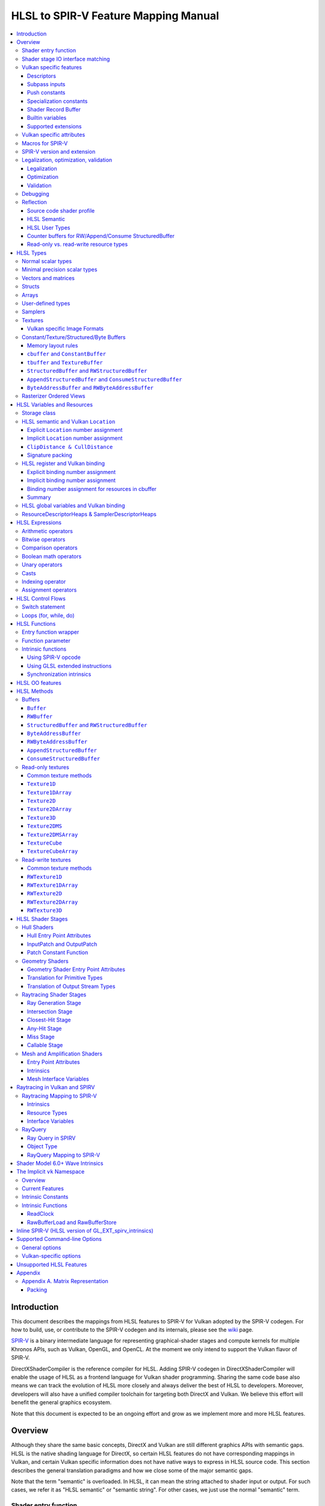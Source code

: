 =====================================
HLSL to SPIR-V Feature Mapping Manual
=====================================

.. contents::
   :local:
   :depth: 3

Introduction
============

This document describes the mappings from HLSL features to SPIR-V for Vulkan
adopted by the SPIR-V codegen. For how to build, use, or contribute to the
SPIR-V codegen and its internals, please see the
`wiki <https://github.com/Microsoft/DirectXShaderCompiler/wiki/SPIR%E2%80%90V-CodeGen>`_
page.

`SPIR-V <https://www.khronos.org/registry/spir-v/>`_ is a binary intermediate
language for representing graphical-shader stages and compute kernels for
multiple Khronos APIs, such as Vulkan, OpenGL, and OpenCL. At the moment we
only intend to support the Vulkan flavor of SPIR-V.

DirectXShaderCompiler is the reference compiler for HLSL. Adding SPIR-V codegen
in DirectXShaderCompiler will enable the usage of HLSL as a frontend language
for Vulkan shader programming. Sharing the same code base also means we can
track the evolution of HLSL more closely and always deliver the best of HLSL to
developers. Moreover, developers will also have a unified compiler toolchain for
targeting both DirectX and Vulkan. We believe this effort will benefit the
general graphics ecosystem.

Note that this document is expected to be an ongoing effort and grow as we
implement more and more HLSL features.

Overview
========

Although they share the same basic concepts, DirectX and Vulkan are still
different graphics APIs with semantic gaps. HLSL is the native shading language
for DirectX, so certain HLSL features do not have corresponding mappings in
Vulkan, and certain Vulkan specific information does not have native ways to
express in HLSL source code. This section describes the general translation
paradigms and how we close some of the major semantic gaps.

Note that the term "semantic" is overloaded. In HLSL, it can mean the string
attached to shader input or output. For such cases, we refer it as "HLSL
semantic" or "semantic string". For other cases, we just use the normal
"semantic" term.

Shader entry function
---------------------

HLSL entry functions can read data from the previous shader stage and write
data to the next shader stage via function parameters and return value. On the
contrary, Vulkan requires all SPIR-V entry functions taking no parameters and
returning void. All data passing between stages should use global variables
in the ``Input`` and ``Output`` storage class.

To handle this difference, we emit a wrapper function as the SPIR-V entry
function around the HLSL source code entry function. The wrapper function is
responsible to read data from SPIR-V ``Input`` global variables and prepare
them to the types required in the source code entry function signature, call
the source code entry function, and then decompose the contents in return value
(and ``out``/``inout`` parameters) to the types required by the SPIR-V
``Output`` global variables, and then write out. For details about the wrapper
function, please refer to the `entry function wrapper`_ section.

Shader stage IO interface matching
----------------------------------

HLSL leverages semantic strings to link variables and pass data between shader
stages. Great flexibility is allowed as for how to use the semantic strings.
They can appear on function parameters, function returns, and struct members.
In Vulkan, linking variables and passing data between shader stages is done via
numeric ``Location`` decorations on SPIR-V global variables in the ``Input`` and
``Output`` storage class.

To help handling such differences, we provide `Vulkan specific attributes`_ to
let the developer to express precisely their intents. The compiler will also try
its best to deduce the mapping from semantic strings to SPIR-V ``Location``
numbers when such explicit Vulkan specific attributes are absent. Please see the
`HLSL semantic and Vulkan Location`_ section for more details about the mapping
and ``Location`` assignment.

What makes the story complicated is Vulkan's strict requirements on interface
matching. Basically, a variable in the previous stage is considered a match to
a variable in the next stage if and only if they are decorated with the same
``Location`` number and with the exact same type, except for the outermost
arrayness in hull/domain/geometry shader, which can be ignored regarding
interface matching. This is causing problems together with the flexibility of
HLSL semantic strings.

Some HLSL system-value (SV) semantic strings will be mapped into SPIR-V
variables with builtin decorations, some are not. HLSL non-SV semantic strings
should all be mapped to SPIR-V variables without builtin decorations (but with
``Location`` decorations).

With these complications, if we are grouping multiple semantic strings in a
struct in the HLSL source code, that struct should be flattened and each of
its members should be mapped separately. For example, for the following:

.. code:: hlsl

  struct T {
    float2 clip0 : SV_ClipDistance0;
    float3 cull0 : SV_CullDistance0;
    float4 foo   : FOO;
  };

  struct S {
    float4 pos   : SV_Position;
    float2 clip1 : SV_ClipDistance1;
    float3 cull1 : SV_CullDistance1;
    float4 bar   : BAR;
    T      t;
  };

If we have an ``S`` input parameter in pixel shader, we should flatten it
recursively to generate five SPIR-V ``Input`` variables. Three of them are
decorated by the ``Position``, ``ClipDistance``, ``CullDistance`` builtin,
and two of them are decorated by the ``Location`` decoration. (Note that
``clip0`` and ``clip1`` are concatenated, also ``cull0`` and ``cull1``.
The ``ClipDistance`` and ``CullDistance`` builtins are special and explained
in the `ClipDistance & CullDistance`_ section.)

Flattening is infective because of Vulkan interface matching rules. If we
flatten a struct in the output of a previous stage, which may create multiple
variables decorated with different ``Location`` numbers, we also need to
flatten it in the input of the next stage. otherwise we may have ``Location``
mismatch even if we share the same definition of the struct. Because
hull/domain/geometry shader is optional, we can have different chains of shader
stages, which means we need to flatten all shader stage interfaces. For
hull/domain/geometry shader, their inputs/outputs have an additional arrayness.
So if we are seeing an array of structs in these shaders, we need to flatten
them into arrays of its fields.

Vulkan specific features
------------------------

We try to implement Vulkan specific features using the most intuitive and
non-intrusive ways in HLSL, which means we will prefer native language
constructs when possible. If that is inadequate, we then consider attaching
`Vulkan specific attributes`_ to them, or introducing new syntax.

Descriptors
~~~~~~~~~~~

The compiler provides multiple mechanisms to specify which Vulkan descriptor
a particular resource binds to.

In the source code, you can use the ``[[vk::binding(X[, Y])]]`` and
``[[vk::counter_binding(X)]]`` attribute. The native ``:register()`` attribute
is also respected.

On the command-line, you can use the ``-fvk-{b|s|t|u}-shift`` or
``-fvk-bind-register`` option.

If you can modify the source code, the ``[[vk::binding(X[, Y])]]`` and
``[[vk::counter_binding(X)]]`` attribute gives you find-grained control over
descriptor assignment.

If you cannot modify the source code, you can use command-line options to change
how ``:register()`` attribute is handled by the compiler. ``-fvk-bind-register``
lets you to specify the descriptor for the source at a certain register.
``-fvk-{b|s|t|u}-shift`` lets you to apply shifts to all register numbers
of a certain register type. They cannot be used together, though.

When the ``[[vk::combinedImageSampler]]`` attribute is applied, only the
``-fvk-t-shift`` value will be used to apply shifts to combined texture and
sampler resource bindings and any ``-fvk-s-shift`` value will be ignored.

Without attribute and command-line option, ``:register(xX, spaceY)`` will be
mapped to binding ``X`` in descriptor set ``Y``. Note that register type ``x``
is ignored, so this may cause overlap.

The more specific a mechanism is, the higher precedence it has, and command-line
option has higher precedence over source code attribute.

For more details, see `HLSL register and Vulkan binding`_, `Vulkan specific
attributes`_, and `Vulkan-specific options`_.

Subpass inputs
~~~~~~~~~~~~~~

Within a Vulkan `rendering pass <https://www.khronos.org/registry/vulkan/specs/1.1-extensions/html/vkspec.html#renderpass>`_,
a subpass can write results to an output target that can then be read by the
next subpass as an input subpass. The "Subpass Input" feature regards the
ability to read an output target.

Subpasses are read through two new builtin resource types, available only in
pixel shader:

.. code:: hlsl

  class SubpassInput<T> {
    T SubpassLoad();
  };

  class SubpassInputMS<T> {
    T SubpassLoad(int sampleIndex);
  };

In the above, ``T`` is a scalar or vector type. If omitted, it will defaults to
``float4``.

Subpass inputs are implicitly addressed by the pixel's (x, y, layer) coordinate.
These objects support reading the subpass input through the methods as shown
in the above.

A subpass input is selected by using a new attribute ``vk::input_attachment_index``.
For example:

.. code:: hlsl

  [[vk::input_attachment_index(i)]] SubpassInput input;

A ``vk::input_attachment_index`` of ``i`` selects the ith entry in the input
pass list. A subpass input without a ``vk::input_attachment_index`` will be
associated with the depth/stencil attachment. (See Vulkan API spec for more
information.)

Push constants
~~~~~~~~~~~~~~

Vulkan push constant blocks are represented using normal global variables of
struct types in HLSL. The variables (not the underlying struct types) should be
annotated with the ``[[vk::push_constant]]`` attribute.

Please note as per the requirements of Vulkan, "there must be no more than one
push constant block statically used per shader entry point."

Specialization constants
~~~~~~~~~~~~~~~~~~~~~~~~

To use Vulkan specialization constants, annotate global constants with the
``[[vk::constant_id(X)]]`` attribute. For example,

.. code:: hlsl

  [[vk::constant_id(1)]] const bool  specConstBool  = true;
  [[vk::constant_id(2)]] const int   specConstInt   = 42;
  [[vk::constant_id(3)]] const float specConstFloat = 1.5;

Shader Record Buffer
~~~~~~~~~~~~~~~~~~~~

SPV_NV_ray_tracing exposes user managed buffer in shader binding table by
using storage class ShaderRecordBufferNV. ConstantBuffer or cbuffer blocks
can now be mapped to this storage class under HLSL by using
``[[vk::shader_record_nv]]`` annotation. It is applicable only on ConstantBuffer
and cbuffer declarations.

Please note as per the requirements of VK_NV_ray_tracing, "there must be no
more than one shader_record_nv block statically used per shader entry point
otherwise results are undefined."

The official Khronos ray tracing extension also comes with a SPIR-V storage class
that has the same functionality. The ``[[vk::shader_record_ext]]`` annotation can
be used when targeting the SPV_KHR_ray_tracing extension.

Builtin variables
~~~~~~~~~~~~~~~~~

Some of the Vulkan builtin variables have no equivalents in native HLSL
language. To support them, ``[[vk::builtin("<builtin>")]]`` is introduced.
Right now the following ``<builtin>`` are supported:

* ``PointSize``: The GLSL equivalent is ``gl_PointSize``.
* ``HelperInvocation``: For Vulkan 1.3 or above, we use its GLSL equivalent
  ``gl_HelperInvocation`` and decorate it with ``HelperInvocation`` builtin
  since Vulkan 1.3 or above supports ``Volatile`` decoration for builtin
  variables. For Vulkan 1.2 or earlier, we do not create a builtin variable for
  ``HelperInvocation``. Instead, we create a variable with ``Private`` storage
  class and set its value as the result of `OpIsHelperInvocationEXT <https://htmlpreview.github.io/?https://github.com/KhronosGroup/SPIRV-Registry/blob/master/extensions/EXT/SPV_EXT_demote_to_helper_invocation.html#OpIsHelperInvocationEXT>`_
  instruction.
* ``BaseVertex``: The GLSL equivalent is ``gl_BaseVertexARB``.
  Need ``SPV_KHR_shader_draw_parameters`` extension.
* ``BaseInstance``: The GLSL equivalent is ``gl_BaseInstanceARB``.
  Need ``SPV_KHR_shader_draw_parameters`` extension.
* ``DrawIndex``: The GLSL equivalent is ``gl_DrawIDARB``.
  Need ``SPV_KHR_shader_draw_parameters`` extension.
* ``DeviceIndex``: The GLSL equivalent is ``gl_DeviceIndex``.
  Need ``SPV_KHR_device_group`` extension.
* ``ViewportMaskNV``: The GLSL equivalent is ``gl_ViewportMask``.

Please see Vulkan spec. `15.9. Built-In Variables <https://registry.khronos.org/vulkan/specs/latest/html/vkspec.html#interfaces-builtin-variables>`_
for detailed explanation of these builtins.

Supported extensions
~~~~~~~~~~~~~~~~~~~~

* SPV_KHR_16bit_storage
* SPV_KHR_device_group
* SPV_KHR_fragment_shading_rate
* SPV_KHR_multivew
* SPV_KHR_post_depth_coverage
* SPV_KHR_non_semantic_info
* SPV_KHR_shader_draw_parameters
* SPV_KHR_ray_tracing
* SPV_KHR_shader_clock
* SPV_EXT_demote_to_helper_invocation
* SPV_EXT_descriptor_indexing
* SPV_EXT_fragment_fully_covered
* SPV_EXT_fragment_invocation_density
* SPV_EXT_fragment_shader_interlock
* SPV_EXT_mesh_shader
* SPV_EXT_shader_stencil_support
* SPV_EXT_shader_viewport_index_layer
* SPV_AMD_shader_early_and_late_fragment_tests
* SPV_GOOGLE_hlsl_functionality1
* SPV_GOOGLE_user_type
* SPV_NV_ray_tracing
* SPV_NV_mesh_shader
* SPV_KHR_ray_query
* SPV_EXT_shader_image_int64
* SPV_KHR_fragment_shader_barycentric
* SPV_KHR_physical_storage_buffer
* SPV_KHR_vulkan_memory_model
* SPV_NV_compute_shader_derivatives
* SPV_KHR_maximal_reconvergence
* SPV_KHR_float_controls
* SPV_NV_shader_subgroup_partitioned

Vulkan specific attributes
--------------------------

`C++ attribute specifier sequence <http://en.cppreference.com/w/cpp/language/attributes>`_
is a non-intrusive way of providing Vulkan specific information in HLSL.

The namespace ``vk`` will be used for all Vulkan attributes:

- ``location(X)``: For specifying the location (``X``) numbers for stage
  input/output variables. Allowed on function parameters, function returns,
  and struct fields.
- ``binding(X[, Y])``: For specifying the descriptor set (``Y``) and binding
  (``X``) numbers for resource variables. The descriptor set (``Y``) is
  optional; if missing, it will be set to 0. Allowed on global variables.
- ``counter_binding(X)``: For specifying the binding number (``X``) for the
  associated counter for RW/Append/Consume structured buffer. The descriptor
  set number for the associated counter is always the same as the main resource.
- ``push_constant``: For marking a variable as the push constant block. Allowed
  on global variables of struct type. At most one variable can be marked as
  ``push_constant`` in a shader.
- ``offset(X)``: For manually layout struct members. Annotating a struct member
  with this attribute will force the compiler to put the member at offset ``X``
  w.r.t. the beginning of the struct. Only allowed on struct members.
- ``constant_id(X)``: For marking a global constant as a specialization constant.
  Allowed on global variables of boolean/integer/float types.
- ``input_attachment_index(X)``: To associate the Xth entry in the input pass
  list to the annotated object. Only allowed on objects whose type are
  ``SubpassInput`` or ``SubpassInputMS``.
- ``builtin("X")``: For specifying an entity should be translated into a certain
  Vulkan builtin variable. Allowed on function parameters, function returns,
  and struct fields.
- ``index(X)``: For specifying the index at a specific pixel shader output
  location. Used for dual-source blending.
- ``post_depth_coverage``: The input variable decorated with SampleMask will
  reflect the result of the EarlyFragmentTests. Only valid on pixel shader entry points.
- ``combinedImageSampler``: For specifying a Texture (e.g., ``Texture2D``,
  ``Texture1DArray``, ``TextureCube``) and ``SamplerState`` to use the combined image
  sampler (or sampled image) type with the same descriptor set and binding numbers (see
  `wiki page <https://github.com/microsoft/DirectXShaderCompiler/wiki/Vulkan-combined-image-sampler-type>`_
  for more detail).
- ``early_and_late_tests``: Marks an entry point as enabling early and late depth
  tests. If depth is written via ``SV_Depth``, ``depth_unchanged`` must also be specified
  (``SV_DepthLess`` and ``SV_DepthGreater`` can be written freely). If a stencil reference
  value is written via ``SV_StencilRef``, one of ``stencil_ref_unchanged_front``,
  ``stencil_ref_greater_equal_front``, or ``stencil_ref_less_equal_front`` and
  one of ``stencil_ref_unchanged_back``, ``stencil_ref_greater_equal_back``, or
  ``stencil_ref_less_equal_back`` must be specified.
- ``depth_unchanged``: Specifies that any depth written to ``SV_Depth`` will not
  invalidate the result of early depth tests. Sets the ``DepthUnchanged`` execution
  mode in SPIR-V. Only valid on pixel shader entry points.
- ``stencil_ref_unchanged_front``: Specifies that any stencil ref written to
  ``SV_StencilRef`` will not invalidate the result of early stencil tests when
  the fragment is front facing. Sets the ``StencilRefUnchangedFrontAMD`` execution
  mode in SPIR-V. Only valid on pixel shader entry points.
- ``stencil_ref_greater_equal_front``: Specifies that any stencil ref written to
  ``SV_StencilRef`` will be greater than or equal to the stencil reference value
  set by the API when the fragment is front facing. Sets the ``StencilRefGreaterFrontAMD``
  execution mode in SPIR-V. Only valid on pixel shader entry points.
- ``stencil_ref_less_equal_front``: Specifies that any stencil ref written to
  ``SV_StencilRef`` will be less than or equal to the stencil reference value
  set by the API when the fragment is front facing. Sets the ``StencilRefLessFrontAMD``
  execution mode in SPIR-V. Only valid on pixel shader entry points.
- ``stencil_ref_unchanged_back``: Specifies that any stencil ref written to
  ``SV_StencilRef`` will not invalidate the result of early stencil tests when
  the fragment is back facing. Sets the ``StencilRefUnchangedBackAMD`` execution
  mode in SPIR-V. Only valid on pixel shader entry points.
- ``stencil_ref_greater_equal_back``: Specifies that any stencil ref written to
  ``SV_StencilRef`` will be greater than or equal to the stencil reference value
  set by the API when the fragment is back facing. Sets the ``StencilRefGreaterBackAMD``
  execution mode in SPIR-V. Only valid on pixel shader entry points.
- ``stencil_ref_less_equal_back``: Specifies that any stencil ref written to
  ``SV_StencilRef`` will be less than or equal to the stencil reference value
  set by the API when the fragment is back facing. Sets the ``StencilRefLessBackAMD``
  execution mode in SPIR-V. Only valid on pixel shader entry points.

Only ``vk::`` attributes in the above list are supported. Other attributes will
result in warnings and be ignored by the compiler. All C++11 attributes will
only trigger warnings and be ignored if not compiling towards SPIR-V.

For example, to specify the layout of resource variables and the location of
interface variables:

.. code:: hlsl

  struct S { ... };

  [[vk::binding(X, Y), vk::counter_binding(Z)]]
  RWStructuredBuffer<S> mySBuffer;

  [[vk::location(M)]] float4
  main([[vk::location(N)]] float4 input: A) : B
  { ... }

Macros for SPIR-V
-----------------

If SPIR-V CodeGen is enabled and ``-spirv`` flag is used as one of the command
line options (meaning that "generates SPIR-V code"), it defines an implicit
macro ``__spirv__``. For example, this macro definition can be used for SPIR-V
specific part of the HLSL code:

.. code:: hlsl

  #ifdef __spirv__
  [[vk::binding(X, Y), vk::counter_binding(Z)]]
  #endif
  RWStructuredBuffer<S> mySBuffer;

When the ``-spirv`` flag is used, the ``-fspv-target-env`` option will
implicitly define the macros ``__SPIRV_MAJOR_VERSION__`` and
``__SPIRV_MINOR_VERSION__``, which will be integers representing the major and
minor version of the SPIR-V being generated. This can be used to enable code that uses a feature
only for environments where that feature is available.

SPIR-V version and extension
----------------------------

SPIR-V CodeGen provides two command-line options for fine-grained SPIR-V target
environment (hence SPIR-V version) and SPIR-V extension control:

- ``-fspv-target-env=``: for specifying SPIR-V target environment
- ``-fspv-extension=``: for specifying allowed SPIR-V extensions

``-fspv-target-env=`` accepts a Vulkan target environment (see ``-help`` for
supported values). If such an option is not given, the CodeGen defaults to
``vulkan1.0``. When targeting ``vulkan1.0``, trying to use features that are only
available in Vulkan 1.1 (SPIR-V 1.3), like `Shader Model 6.0 wave intrinsic <https://github.com/microsoft/directxshadercompiler/wiki/wave-intrinsics>`_,
will trigger a compiler error.

If ``-fspv-extension=`` is not specified, the CodeGen will select suitable
SPIR-V extensions to translate the source code. Otherwise, only extensions
supplied via ``-fspv-extension=`` will be used. If that does not suffice, errors
will be emitted explaining what additional extensions are required to translate
what specific feature in the source code. If you want to allow all KHR
extensions, you can use ``-fspv-extension=KHR``.

Legalization, optimization, validation
--------------------------------------

After initial translation of the HLSL source code, SPIR-V CodeGen will further
conduct legalization (if needed), optimization (if requested), and validation
(if not turned off). All these three stages are outsourced to `SPIRV-Tools <https://github.com/KhronosGroup/SPIRV-Tools>`_.
Here are the options controlling these stages:

* ``-fcgl``: turn off legalization and optimization
* ``-Od``: turn off optimization
* ``-Vd``: turn off validation

Legalization
~~~~~~~~~~~~

HLSL is a fairly permissive language considering the flexibility it provides for
manipulating resource objects. The developer can create local copies, pass
them around as function parameters and return values, as long as after certain
transformations (function inlining, constant evaluation and propagating, dead
code elimination, etc.), the compiler can remove all temporary copies and
pinpoint all uses to unique global resource objects.

Resulting from the above property of HLSL, if we translate into SPIR-V for
Vulkan literally from the input HLSL source code, we will sometimes generate
illegal SPIR-V. Certain transformations are needed to legalize the literally
translated SPIR-V. Performing such transformations at the frontend AST level
is cumbersome or impossible (e.g., function inlining). They are better to be
conducted at SPIR-V level. Therefore, legalization is delegated to SPIRV-Tools.

Specifically, we need to legalize the following HLSL source code patterns:

* Using resource types in struct types
* Creating aliases of global resource objects
* Control flows invovling the above cases

Legalization transformations will not run unless the above patterns are
encountered in the source code.

For more details, please see the `SPIR-V cookbook <https://github.com/Microsoft/DirectXShaderCompiler/tree/main/docs/SPIRV-Cookbook.rst>`_,
which contains examples of what HLSL code patterns will be accepted and
generate valid SPIR-V for Vulkan.

Optimization
~~~~~~~~~~~~

Optimization is also delegated to SPIRV-Tools. Right now there are no difference
between optimization levels greater than zero; they will all invoke the same
optimization recipe. That is, the recipe behind ``spirv-opt -O``.  If you want to
run a custom optimization recipe, you can do so using the command line option
``-Oconfig=`` and specifying a comma-separated list of your desired passes.
The passes are invoked in the specified order.

For example, you can specify ``-Oconfig=--loop-unroll,--scalar-replacement=300,--eliminate-dead-code-aggressive``
to firstly invoke loop unrolling, then invoke scalar replacement of aggregates,
lastly invoke aggressive dead code elimination. All valid options to
``spirv-opt`` are accepted as components to the comma-separated list.

Here are the typical passes in alphabetical order:

* ``--ccp``
* ``--cfg-cleanup``
* ``--convert-local-access-chains``
* ``--copy-propagate-arrays``
* ``--eliminate-dead-branches``
* ``--eliminate-dead-code-aggressive``
* ``--eliminate-dead-functions``
* ``--eliminate-local-multi-store``
* ``--eliminate-local-single-block``
* ``--eliminate-local-single-store``
* ``--flatten-decorations``
* ``--if-conversion``
* ``--inline-entry-points-exhaustive``
* ``--local-redundancy-elimination``
* ``--loop-fission``
* ``--loop-fusion``
* ``--loop-unroll``
* ``--loop-unroll-partial=[<n>]``
* ``--loop-peeling`` (requires ``--loop-peeling-threshold``)
* ``--merge-blocks``
* ``--merge-return``
* ``--loop-unswitch``
* ``--private-to-local``
* ``--reduce-load-size``
* ``--redundancy-elimination``
* ``--remove-duplicates``
* ``--replace-invalid-opcode``
* ``--ssa-rewrite``
* ``--scalar-replacement[=<n>]``
* ``--simplify-instructions``
* ``--vector-dce``


Besides, there are two special batch options; each stands for a recommended
recipe by itself:

* ``-O``: A bunch of passes in an appropriate order that attempt to improve
  performance of generated code. Same as ``spirv-opt -O``. Also same as SPIR-V
  CodeGen's default recipe.
* ``-Os``: A bunch of passes in an appropriate order that attempt to reduce the
  size of the generated code. Same as ``spirv-opt -Os``.

So if you want to run loop unrolling additionally after the default optimization
recipe, you can specify ``-Oconfig=-O,--loop-unroll``.

For the whole list of accepted passes and details about each one, please see
``spirv-opt``'s help manual (``spirv-opt --help``), or the SPIRV-Tools `optimizer header file <https://github.com/KhronosGroup/SPIRV-Tools/blob/main/include/spirv-tools/optimizer.hpp>`_.

Validation
~~~~~~~~~~

Validation is turned on by default as the last stage of SPIR-V CodeGen. Failing
validation, which indicates there is a CodeGen bug, will trigger a fatal error.
Please file an issue if you see that.

Debugging
---------

By default, the compiler will only emit names for types and variables as debug
information, to aid reading of the generated SPIR-V. The ``-Zi`` option will
let the compiler emit the following additional debug information:

* Full path of the main source file using ``OpSource``
* Preprocessed source code using ``OpSource`` and ``OpSourceContinued``
* Line information for certain instructions using ``OpLine`` (WIP)
* DXC Git commit hash using ``OpModuleProcessed`` (requires Vulkan 1.1)
* DXC command-line options used to compile the shader using ``OpModuleProcessed``
  (requires Vulkan 1.1)

We chose to embed preprocessed source code instead of original source code to
avoid pulling in lots of contents unrelated to the current entry point, and
boilerplate contents generated by engines. We may add a mode for selecting
between preprocessed single source code and original separated source code in
the future.

One thing to note is that to keep the line numbers in consistent with the
embedded source, the compiler is invoked twice; the first time is for
preprocessing the source code, and the second time is for feeding the
preprocessed source code as input for a whole compilation. So using ``-Zi``
means performance penality.

If you want to have fine-grained control over the categories of emitted debug
information, you can use ``-fspv-debug=``. It accepts:

* ``file``: for emitting full path of the main source file
* ``source``: for emitting preprocessed source code (turns on ``file`` implicitly)
* ``line``: for emitting line information (turns on ``source`` implicitly)
* ``tool``: for emitting DXC Git commit hash and command-line options

These ``-fspv-debug=`` options overrule ``-Zi``. And you can provide multiple
instances of ``-fspv-debug=``. For example, you can use ``-fspv-debug=file
-fspv-debug=tool`` to turn on emitting file path and DXC information; source
code and line information will not be emitted.

If you want to generate `NonSemantic.Shader.DebugInfo.100 <http://htmlpreview.github.io/?https://github.com/KhronosGroup/SPIRV-Registry/blob/main/nonsemantic/NonSemantic.Shader.DebugInfo.100.html>`_ extended instructions, you can use
``-fspv-debug=vulkan-with-source``. These instructions support source-level
shader debugging with tools such as RenderDoc, even if the SPIR-V is optimized.
This option overrules the other ``-fspv-debug`` options above.

Reflection
----------

Making reflection easier is one of the goals of SPIR-V CodeGen. This section
provides guidelines about how to reflect on certain facts.

Note that we generate ``OpName``/``OpMemberName`` instructions for various
types/variables both explicitly defined in the source code and interally created
by the compiler. These names are primarily for debugging purposes in the
compiler. They have "no semantic impact and can safely be removed" according
to the SPIR-V spec. And they are subject to changes without notice. So we do
not suggest to use them for reflection.

Source code shader profile
~~~~~~~~~~~~~~~~~~~~~~~~~~

The source code shader profile version can be re-discovered by the "Version"
operand in ``OpSource`` instruction. For ``*s_<major>_<minor>``, the "Verison"
operand in ``OpSource`` will be set as ``<major>`` * 100 + ``<minor>`` * 10.
For example, ``vs_5_1`` will have 510, ``ps_6_2`` will have 620.

HLSL Semantic
~~~~~~~~~~~~~

HLSL semantic strings are by default not emitted into the SPIR-V binary module.
If you need them, by specifying ``-fspv-reflect``, the compiler will use
the ``Op*DecorateStringGOOGLE`` instruction in `SPV_GOOGLE_hlsl_funtionality1 <https://github.com/KhronosGroup/SPIRV-Registry/blob/main/extensions/GOOGLE/SPV_GOOGLE_hlsl_functionality1.asciidoc>`_
extension to emit them.

HLSL User Types
~~~~~~~~~~~~~~~

HLSL type information is by default not emitted into the SPIR-V binary module.
If you need them, by specifying ``-fspv-reflect``, the compiler will emit
``OpDecorateString*`` instructions with a ``UserTypeGOOGLE`` decoration and the
`SPV_GOOGLE_user_type <https://github.com/KhronosGroup/SPIRV-Registry/blob/main/extensions/GOOGLE/SPV_GOOGLE_user_type.asciidoc>`_
extension. A string name for the unambiguous type of the decorated object will
be included in the user's source using the lowercase type name followed by
template params. For example, ``Texture2DMSArray<float4, 64> arr`` would be
decorated with ``OpDecorateString %arr UserTypeGOOGLE "texture2dmsarray:<float4,64>"``.

Counter buffers for RW/Append/Consume StructuredBuffer
~~~~~~~~~~~~~~~~~~~~~~~~~~~~~~~~~~~~~~~~~~~~~~~~~~~~~~

The association between a counter buffer and its main RW/Append/Consume
StructuredBuffer is conveyed by ``OpDecorateId <structured-buffer-id>
HLSLCounterBufferGOOGLE <counter-buffer-id>`` instruction from the
`SPV_GOOGLE_hlsl_funtionality1 <https://github.com/KhronosGroup/SPIRV-Registry/blob/main/extensions/GOOGLE/SPV_GOOGLE_hlsl_functionality1.asciidoc>`_
extension. This information is by default missing; you need to specify
``-fspv-reflect`` to direct the compiler to emit them.

Read-only vs. read-write resource types
~~~~~~~~~~~~~~~~~~~~~~~~~~~~~~~~~~~~~~~

There are no clear and consistent decorations in the SPIR-V to show whether a
resource type is translated from a read-only (RO) or read-write (RW) HLSL
resource type. Instead, you need to use different checks for reflecting different
resource types:

* HLSL samplers: RO.
* HLSL ``Buffer``/``RWBuffer``/``Texture*``/``RWTexture*``: Check the "Sampled"
  operand in the ``OpTypeImage`` instruction they translated into. "2" means RW,
  "1" means RO.
* HLSL constant/texture/structured/byte buffers: Check both ``Block``/``BufferBlock``
  and ``NonWritable`` decoration. If decorated with ``Block`` (``cbuffer`` &
  ``ConstantBuffer``), then RO; if decorated with ``BufferBlock`` and ``NonWritable``
  (``tbuffer``, ``TextureBuffer``, ``StructuredBuffer``), then RO; Otherwise, RW.


HLSL Types
==========

This section lists how various HLSL types are mapped.

Normal scalar types
-------------------

`Normal scalar types <https://msdn.microsoft.com/en-us/library/windows/desktop/bb509646(v=vs.85).aspx>`_
in HLSL are relatively easy to handle and can be mapped directly to SPIR-V
type instructions:

============================== ======================= ================== ===========
      HLSL                      Command Line Option           SPIR-V       Capability
============================== ======================= ================== ===========
``bool``                                               ``OpTypeBool``
``int``/``int32_t``                                    ``OpTypeInt 32 1``
``int16_t``                    ``-enable-16bit-types`` ``OpTypeInt 16 1`` ``Int16``
``uint``/``dword``/``uin32_t``                         ``OpTypeInt 32 0``
``uint16_t``                   ``-enable-16bit-types`` ``OpTypeInt 16 0`` ``Int16``
``half``                                               ``OpTypeFloat 32``
``half``/``float16_t``         ``-enable-16bit-types`` ``OpTypeFloat 16`` ``Float16``
``float``/``float32_t``                                ``OpTypeFloat 32``
``snorm float``                                        ``OpTypeFloat 32``
``unorm float``                                        ``OpTypeFloat 32``
``double``/``float64_t``                               ``OpTypeFloat 64`` ``Float64``
============================== ======================= ================== ===========

Please note that ``half`` is translated into 32-bit floating point numbers
if without ``-enable-16bit-types`` because MSDN says that "this data type
is provided only for language compatibility. Direct3D 10 shader targets map
all ``half`` data types to ``float`` data types."

Minimal precision scalar types
------------------------------

HLSL also supports various
`minimal precision scalar types <https://msdn.microsoft.com/en-us/library/windows/desktop/bb509646(v=vs.85).aspx>`_,
which graphics drivers can implement by using any precision greater than or
equal to their specified bit precision.
There are no direct mappings in SPIR-V for these types. We translate them into
the corresponding 16-bit or 32-bit scalar types with the ``RelaxedPrecision`` decoration.
We use the 16-bit variants if '-enable-16bit-types' command line option is present.
For more information on these types, please refer to:
https://github.com/Microsoft/DirectXShaderCompiler/wiki/16-Bit-Scalar-Types

============== ======================= ================== ==================== ============
    HLSL        Command Line Option          SPIR-V            Decoration       Capability 
============== ======================= ================== ==================== ============
``min16float``                         ``OpTypeFloat 32`` ``RelaxedPrecision``
``min10float``                         ``OpTypeFloat 32`` ``RelaxedPrecision``
``min16int``                           ``OpTypeInt 32 1`` ``RelaxedPrecision``
``min12int``                           ``OpTypeInt 32 1`` ``RelaxedPrecision``
``min16uint``                          ``OpTypeInt 32 0`` ``RelaxedPrecision``
``min16float`` ``-enable-16bit-types`` ``OpTypeFloat 16``                      ``Float16`` 
``min10float`` ``-enable-16bit-types`` ``OpTypeFloat 16``                      ``Float16`` 
``min16int``   ``-enable-16bit-types`` ``OpTypeInt 16 1``                      ``Int16``
``min12int``   ``-enable-16bit-types`` ``OpTypeInt 16 1``                      ``Int16``
``min16uint``  ``-enable-16bit-types`` ``OpTypeInt 16 0``                      ``Int16``
============== ======================= ================== ==================== ============

Vectors and matrices
--------------------

`Vectors <https://msdn.microsoft.com/en-us/library/windows/desktop/bb509707(v=vs.85).aspx>`_
and `matrices <https://msdn.microsoft.com/en-us/library/windows/desktop/bb509623(v=vs.85).aspx>`_
are translated into:

==================================== ====================================================
              HLSL                                         SPIR-V
==================================== ====================================================
``|type|N`` (``N`` > 1)              ``OpTypeVector |type| N``
``|type|1``                          The scalar type for ``|type|``
``|type|MxN`` (``M`` > 1, ``N`` > 1) ``%v = OpTypeVector |type| N`` ``OpTypeMatrix %v M``
``|type|Mx1`` (``M`` > 1)            ``OpTypeVector |type| M``
``|type|1xN`` (``N`` > 1)            ``OpTypeVector |type| N``
``|type|1x1``                        The scalar type for ``|type|``
==================================== ====================================================

The above table is for float matrices.

A MxN HLSL float matrix is translated into a SPIR-V matrix with M vectors, each with
N elements. Conceptually HLSL matrices are row-major while SPIR-V matrices are
column-major, thus all HLSL matrices are represented by their transposes.
Doing so may require special handling of certain matrix operations:

- **Indexing**: no special handling required. ``matrix[m][n]`` will still access
  the correct element since ``m``/``n`` means the ``m``-th/``n``-th row/column
  in HLSL but ``m``-th/``n``-th vector/element in SPIR-V.
- **Per-element operation**: no special handling required.
- **Matrix multiplication**: need to swap the operands. ``mat1 x mat2`` should
  be translated as ``transpose(mat2) x transpose(mat1)``. Then the result is
  ``transpose(mat1 x mat2)``.
- **Storage layout**: ``row_major``/``column_major`` will be translated into
  SPIR-V ``ColMajor``/``RowMajor`` decoration. This is because HLSL matrix
  row/column becomes SPIR-V matrix column/row. If elements in a row/column are
  packed together, they should be loaded into a column/row correspondingly.

See `Appendix A. Matrix Representation`_ for further explanation regarding these design choices.

Since the ``Shader`` capability in SPIR-V does not allow to parameterize matrix
types with non-floating-point types, a non-floating-point MxN matrix is translated
into an array with M elements, with each element being a vector with N elements.

Structs
-------

`Structs <https://msdn.microsoft.com/en-us/library/windows/desktop/bb509668(v=vs.85).aspx>`_
in HLSL are defined in the a format similar to C structs. They are translated
into SPIR-V ``OpTypeStruct``. Depending on the storage classes of the instances,
a single struct definition may generate multiple ``OpTypeStruct`` instructions
in SPIR-V. For example, for the following HLSL source code:

.. code:: hlsl

  struct S { ... }

  ConstantBuffer<S>   myCBuffer;
  StructuredBuffer<S> mySBuffer;

  float4 main() : A {
    S myLocalVar;
    ...
  }

There will be three different ``OpTypeStruct`` generated, one for each variable
defined in the above source code. This is because the ``OpTypeStruct`` for
both ``myCBuffer`` and ``mySBuffer`` will have layout decorations (``Offset``,
``MatrixStride``, ``ArrayStride``, ``RowMajor``, ``ColMajor``). However, their
layout rules are different (by default); ``myCBuffer`` will use vector-relaxed
OpenGL ``std140`` while ``mySBuffer`` will use vector-relaxed OpenGL ``std430``.
``myLocalVar`` will have its ``OpTypeStruct`` without layout decorations.
Read more about storage classes in the `Constant/Texture/Structured/Byte Buffers`_
section.

Structs used as stage inputs/outputs will have semantics attached to their
members. These semantics are handled in the `entry function wrapper`_.

Structs used as pixel shader inputs can have optional interpolation modifiers
for their members, which will be translated according to the following table:

=========================== ================= =====================
HLSL Interpolation Modifier SPIR-V Decoration   SPIR-V Capability
=========================== ================= =====================
``linear``                  <none>
``centroid``                ``Centroid``
``nointerpolation``         ``Flat``
``noperspective``           ``NoPerspective``
``sample``                  ``Sample``        ``SampleRateShading``
=========================== ================= =====================

Arrays
------

Sized (either explicitly or implicitly) arrays are translated into SPIR-V
`OpTypeArray`. Unsized arrays are translated into `OpTypeRuntimeArray`.

Arrays, if used for external resources (residing in SPIR-V `Uniform` or
`UniformConstant` storage class), will need layout decorations like SPIR-V
`ArrayStride` decoration. For arrays of opaque types, e.g., HLSL textures
or samplers, we don't decorate with `ArrayStride` decorations since there is
no meaningful strides. Similarly for arrays of structured/byte buffers.

User-defined types
------------------

`User-defined types <https://msdn.microsoft.com/en-us/library/windows/desktop/bb509702(v=vs.85).aspx>`_
are type aliases introduced by typedef. No new types are introduced and we can
rely on Clang to resolve to the original types.

Samplers
--------

All `sampler types <https://msdn.microsoft.com/en-us/library/windows/desktop/bb509644(v=vs.85).aspx>`_
will be translated into SPIR-V ``OpTypeSampler``.

SPIR-V ``OpTypeSampler`` is an opaque type that cannot be parameterized;
therefore state assignments on sampler types is not supported (yet).

Textures
--------

`Texture types <https://msdn.microsoft.com/en-us/library/windows/desktop/bb509700(v=vs.85).aspx>`_
are translated into SPIR-V ``OpTypeImage``, with parameters:

======================= ==================== ===== =================== ========== ===== ======= == ======= ================ =================
       HLSL                   Vulkan                                        SPIR-V
----------------------- -------------------------- ------------------------------------------------------------------------------------------
     Texture Type         Descriptor Type    RO/RW    Storage Class        Dim    Depth Arrayed MS Sampled   Image Format      Capability
======================= ==================== ===== =================== ========== ===== ======= == ======= ================ =================
``Texture1D``           Sampled Image         RO   ``UniformConstant`` ``1D``      2       0    0    1     ``Unknown``
``Texture2D``           Sampled Image         RO   ``UniformConstant`` ``2D``      2       0    0    1     ``Unknown``
``Texture3D``           Sampled Image         RO   ``UniformConstant`` ``3D``      2       0    0    1     ``Unknown``
``TextureCube``         Sampled Image         RO   ``UniformConstant`` ``Cube``    2       0    0    1     ``Unknown``
``Texture1DArray``      Sampled Image         RO   ``UniformConstant`` ``1D``      2       1    0    1     ``Unknown``
``Texture2DArray``      Sampled Image         RO   ``UniformConstant`` ``2D``      2       1    0    1     ``Unknown``
``Texture2DMS``         Sampled Image         RO   ``UniformConstant`` ``2D``      2       0    1    1     ``Unknown``
``Texture2DMSArray``    Sampled Image         RO   ``UniformConstant`` ``2D``      2       1    1    1     ``Unknown``
``TextureCubeArray``    Sampled Image         RO   ``UniformConstant`` ``3D``      2       1    0    1     ``Unknown``
``Buffer<T>``           Uniform Texel Buffer  RO   ``UniformConstant`` ``Buffer``  2       0    0    1     Depends on ``T`` ``SampledBuffer``
``RWBuffer<T>``         Storage Texel Buffer  RW   ``UniformConstant`` ``Buffer``  2       0    0    2     Depends on ``T`` ``SampledBuffer``
``RWTexture1D<T>``      Storage Image         RW   ``UniformConstant`` ``1D``      2       0    0    2     Depends on ``T``
``RWTexture2D<T>``      Storage Image         RW   ``UniformConstant`` ``2D``      2       0    0    2     Depends on ``T``
``RWTexture3D<T>``      Storage Image         RW   ``UniformConstant`` ``3D``      2       0    0    2     Depends on ``T``
``RWTexture1DArray<T>`` Storage Image         RW   ``UniformConstant`` ``1D``      2       1    0    2     Depends on ``T``
``RWTexture2DArray<T>`` Storage Image         RW   ``UniformConstant`` ``2D``      2       1    0    2     Depends on ``T``
======================= ==================== ===== =================== ========== ===== ======= == ======= ================ =================

The meanings of the headers in the above table is explained in ``OpTypeImage``
of the SPIR-V spec.

Vulkan specific Image Formats
~~~~~~~~~~~~~~~~~~~~~~~~~~~~~

Since HLSL lacks the syntax for fully specifying image formats for textures in
SPIR-V, we introduce ``[[vk::image_format("FORMAT")]]`` attribute for texture types.
For example,

.. code:: hlsl

  [[vk::image_format("rgba8")]]
  RWBuffer<float4> Buf;

  [[vk::image_format("rg16f")]]
  RWTexture2D<float2> Tex;

  RWTexture2D<float2> Tex2; // Works like before

``rgba8`` means ``Rgba8`` `SPIR-V Image Format <https://registry.khronos.org/SPIR-V/specs/unified1/SPIRV.html#Image_Format>`_.
The following table lists the mapping between ``FORMAT`` of
``[[vk::image_format("FORMAT")]]`` and its corresponding SPIR-V Image Format.

======================= ============================================
       FORMAT                   SPIR-V Image Format
======================= ============================================
``unknown``             ``Unknown``
``rgba32f``             ``Rgba32f``
``rgba16f``             ``Rgba16f``
``r32f``                ``R32f``
``rgba8``               ``Rgba8``
``rgba8snorm``          ``Rgba8Snorm``
``rg32f``               ``Rg32f``
``rg16f``               ``Rg16f``
``r11g11b10f``          ``R11fG11fB10f``
``r16f``                ``R16f``
``rgba16``              ``Rgba16``
``rgb10a2``             ``Rgb10A2``
``rg16``                ``Rg16``
``rg8``                 ``Rg8``
``r16``                 ``R16``
``r8``                  ``R8``
``rgba16snorm``         ``Rgba16Snorm``
``rg16snorm``           ``Rg16Snorm``
``rg8snorm``            ``Rg8Snorm``
``r16snorm``            ``R16Snorm``
``r8snorm``             ``R8Snorm``
``rgba32i``             ``Rgba32i``
``rgba16i``             ``Rgba16i``
``rgba8i``              ``Rgba8i``
``r32i``                ``R32i``
``rg32i``               ``Rg32i``
``rg16i``               ``Rg16i``
``rg8i``                ``Rg8i``
``r16i``                ``R16i``
``r8i``                 ``R8i``
``rgba32ui``            ``Rgba32ui``
``rgba16ui``            ``Rgba16ui``
``rgba8ui``             ``Rgba8ui``
``r32ui``               ``R32ui``
``rgb10a2ui``           ``Rgb10a2ui``
``rg32ui``              ``Rg32ui``
``rg16ui``              ``Rg16ui``
``rg8ui``               ``Rg8ui``
``r16ui``               ``R16ui``
``r8ui``                ``R8ui``
``r64ui``               ``R64ui``
``r64i``                ``R64i``
======================= ============================================

Constant/Texture/Structured/Byte Buffers
----------------------------------------

There are serveral buffer types in HLSL:

- ``cbuffer`` and ``ConstantBuffer``
- ``tbuffer`` and ``TextureBuffer``
- ``StructuredBuffer`` and ``RWStructuredBuffer``
- ``AppendStructuredBuffer`` and ``ConsumeStructuredBuffer``
- ``ByteAddressBuffer`` and ``RWByteAddressBuffer``

Note that ``Buffer`` and ``RWBuffer`` are considered as texture object in HLSL.
They are listed in the above section.

Please see the following sections for the details of each type. As a summary:

=========================== ================== ================================ ==================== =================
         HLSL Type          Vulkan Buffer Type    Default Memory Layout Rule    SPIR-V Storage Class SPIR-V Decoration
=========================== ================== ================================ ==================== =================
``cbuffer``                   Uniform Buffer   Vector-relaxed OpenGL ``std140``      ``Uniform``     ``Block``
``ConstantBuffer``            Uniform Buffer   Vector-relaxed OpenGL ``std140``      ``Uniform``     ``Block``
``tbuffer``                   Storage Buffer   Vector-relaxed OpenGL ``std430``      ``Uniform``     ``BufferBlock``
``TextureBuffer``             Storage Buffer   Vector-relaxed OpenGL ``std430``      ``Uniform``     ``BufferBlock``
``StructuredBuffer``          Storage Buffer   Vector-relaxed OpenGL ``std430``      ``Uniform``     ``BufferBlock``
``RWStructuredBuffer``        Storage Buffer   Vector-relaxed OpenGL ``std430``      ``Uniform``     ``BufferBlock``
``AppendStructuredBuffer``    Storage Buffer   Vector-relaxed OpenGL ``std430``      ``Uniform``     ``BufferBlock``
``ConsumeStructuredBuffer``   Storage Buffer   Vector-relaxed OpenGL ``std430``      ``Uniform``     ``BufferBlock``
``ByteAddressBuffer``         Storage Buffer   Vector-relaxed OpenGL ``std430``      ``Uniform``     ``BufferBlock``
``RWByteAddressBuffer``       Storage Buffer   Vector-relaxed OpenGL ``std430``      ``Uniform``     ``BufferBlock``
=========================== ================== ================================ ==================== =================

To know more about the Vulkan buffer types, please refer to the Vulkan spec
`14.1 Descriptor Types <https://registry.khronos.org/vulkan/specs/latest/html/vkspec.html#descriptorsets-types>`_.

Memory layout rules
~~~~~~~~~~~~~~~~~~~

SPIR-V CodeGen supports four sets of memory layout rules for buffer resources
right now:

1. Vector-relaxed OpenGL ``std140`` for uniform buffers and vector-relaxed
   OpenGL ``std430`` for storage buffers: these rules satisfy Vulkan `"Standard
   Uniform Buffer Layout" and "Standard Storage Buffer Layout" <https://registry.khronos.org/vulkan/specs/latest/html/vkspec.html#interfaces-resources-layout>`_,
   respectively.
   They are the default.
2. DirectX memory layout rules for uniform buffers and storage buffers:
   they allow packing data on the application side that can be shared with
   DirectX. They can be enabled by ``-fvk-use-dx-layout``.
3. Strict OpenGL ``std140`` for uniform buffers and strict OpenGL ``std430``
   for storage buffers: they allow packing data on the application side that
   can be shared with OpenGL. They can be enabled by ``-fvk-use-gl-layout``.
4. Scalar layout rules introduced via `VK_EXT_scalar_block_layout`, which
   basically aligns all aggregrate types according to their elements'
   natural alignment. They can be enabled by ``-fvk-use-scalar-layout``.

To use scalar layout, the application side need to request
``VK_EXT_scalar_block_layout``. This is also true for using DirectX memory
layout since there is no dedicated DirectX layout extension for Vulkan
(at least for now). So we must request something more permissive.

In the above, "vector-relaxed OpenGL ``std140``/``std430``" rules mean OpenGL
``std140``/``std430`` rules with the following modification for vector type
alignment:

1. The alignment of a vector type is set to be the alignment of its element type
2. If the above causes an `improper straddle <https://registry.khronos.org/vulkan/specs/latest/html/vkspec.html#interfaces-resources-layout>`_,
   the alignment will be set to 16 bytes.

As an exmaple, for the following HLSL definition:

.. code:: hlsl

  struct S {
      float3 f;
  };

  struct T {
                float    a_float;
                float3   b_float3;
                S        c_S_float3;
                float2x3 d_float2x3;
      row_major float2x3 e_float2x3;
                int      f_int_3[3];
                float2   g_float2_2[2];
  };

We will have the following offsets for each member:

============== ====== ====== ====== ========== ====== ====== ====== ==========
     HLSL             Uniform Buffer                Storage Buffer
-------------- ------------------------------- -------------------------------
    Member     1 (VK) 2 (DX) 3 (GL) 4 (Scalar) 1 (VK) 2 (DX) 3 (GL) 4 (Scalar)
============== ====== ====== ====== ========== ====== ====== ====== ==========
``a_float``      0      0      0        0        0      0     0        0
``b_float3``     4      4      16       4        4      4     16       4
``c_S_float3``   16     16     32       16       16     16    32       16
``d_float2x3``   32     32     48       28       32     28    48       28
``e_float2x3``   80     80     96       52       64     52    80       52
``f_int_3``      112    112    128      76       96     76    112      76
``g_float2_2``   160    160    176      88       112    88    128      88
============== ====== ====== ====== ========== ====== ====== ====== ==========

If the above layout rules do not satisfy your needs and you want to manually
control the layout of struct members, you can use either

* The native HLSL ``:packoffset()`` attribute: only available for cbuffers; or
* The Vulkan-specific ``[[vk::offset()]]`` attribute: applies to all resources.

``[[vk::offset]]`` overrules ``:packoffset``. Attaching ``[[vk::offset]]``
to a struct memeber affects all variables of the struct type in question. So
sharing the same struct definition having ``[[vk::offset]]`` annotations means
also sharing the layout.

For global variables (which are collected into the ``$Globals`` cbuffer), you
can use the native HLSL ``:register(c#)`` attribute. Note that ``[[vk::offset]]``
and ``:packoffset`` cannot be applied to these variables.

If ``register(cX)`` is used on any global variable, the offset for that variable
is set to ``X * 16``, and the offset for all other global variables without the
``register(c#)`` annotation will be set to the next available address after
the highest explicit address. For example:

.. code:: hlsl

  float x : register(c10);   // Offset = 160 (10 * 16)
  float y;                   // Offset = 164 (160 + 4)
  float z: register(c1);     // Offset = 16  (1  * 16)


These attributes give great flexibility but also responsibility to the
developer; the compiler will just take in what is specified in the source code
and emit it to SPIR-V with no error checking.

``cbuffer`` and ``ConstantBuffer``
~~~~~~~~~~~~~~~~~~~~~~~~~~~~~~~~~~

These two buffer types are treated as uniform buffers using Vulkan's
terminology. They are translated into an ``OpTypeStruct`` with the
necessary layout decorations (``Offset``, ``ArrayStride``, ``MatrixStride``,
``RowMajor``, ``ColMajor``) and the ``Block`` decoration. The layout rule
used is vector-relaxed OpenGL ``std140`` (by default). A variable declared as
one of these types will be placed in the ``Uniform`` storage class.

For example, for the following HLSL source code:

.. code:: hlsl

  struct T {
    float  a;
    float3 b;
  };

  ConstantBuffer<T> myCBuffer;

will be translated into

.. code:: spirv

  ; Layout decoration
  OpMemberDecorate %type_ConstantBuffer_T 0 Offset 0
  OpMemberDecorate %type_ConstantBuffer_T 0 Offset 4
  ; Block decoration
  OpDecorate %type_ConstantBuffer_T Block

  ; Types
  %type_ConstantBuffer_T = OpTypeStruct %float %v3float
  %_ptr_Uniform_type_ConstantBuffer_T = OpTypePointer Uniform %type_ConstantBuffer_T

  ; Variable
  %myCbuffer = OpVariable %_ptr_Uniform_type_ConstantBuffer_T Uniform

``tbuffer`` and ``TextureBuffer``
~~~~~~~~~~~~~~~~~~~~~~~~~~~~~~~~~

These two buffer types are treated as storage buffers using Vulkan's
terminology. They are translated into an ``OpTypeStruct`` with the
necessary layout decorations (``Offset``, ``ArrayStride``, ``MatrixStride``,
``RowMajor``, ``ColMajor``) and the ``BufferBlock`` decoration. All the struct
members are also decorated with ``NonWritable`` decoration. The layout rule
used is vector-relaxed OpenGL ``std430`` (by default). A variable declared as
one of these types will be placed in the ``Uniform`` storage class.


``StructuredBuffer`` and ``RWStructuredBuffer``
~~~~~~~~~~~~~~~~~~~~~~~~~~~~~~~~~~~~~~~~~~~~~~~

``StructuredBuffer<T>``/``RWStructuredBuffer<T>`` is treated as storage buffer
using Vulkan's terminology. It is translated into an ``OpTypeStruct`` containing
an ``OpTypeRuntimeArray`` of type ``T``, with necessary layout decorations
(``Offset``, ``ArrayStride``, ``MatrixStride``, ``RowMajor``, ``ColMajor``) and
the ``BufferBlock`` decoration.  The default layout rule used is vector-relaxed
OpenGL ``std430``. A variable declared as one of these types will be placed in
the ``Uniform`` storage class.

For ``RWStructuredBuffer<T>``, each variable will have an associated counter
variable generated. The counter variable will be of ``OpTypeStruct`` type, which
only contains a 32-bit integer. The counter variable takes its own binding
number. ``.IncrementCounter()``/``.DecrementCounter()`` will modify this counter
variable.

For example, for the following HLSL source code:

.. code:: hlsl

  struct T {
    float  a;
    float3 b;
  };

  StructuredBuffer<T> mySBuffer;

will be translated into

.. code:: spirv

  ; Layout decoration
  OpMemberDecorate %T 0 Offset 0
  OpMemberDecorate %T 1 Offset 4
  OpDecorate %_runtimearr_T ArrayStride 16
  OpMemberDecorate %type_StructuredBuffer_T 0 Offset 0
  OpMemberDecorate %type_StructuredBuffer_T 0 NoWritable
  ; BufferBlock decoration
  OpDecorate %type_StructuredBuffer_T BufferBlock

  ; Types
  %T = OpTypeStruct %float %v3float
  %_runtimearr_T = OpTypeRuntimeArray %T
  %type_StructuredBuffer_T = OpTypeStruct %_runtimearr_T
  %_ptr_Uniform_type_StructuredBuffer_T = OpTypePointer Uniform %type_StructuredBuffer_T

  ; Variable
  %myCbuffer = OpVariable %_ptr_Uniform_type_ConstantBuffer_T Uniform

``AppendStructuredBuffer`` and ``ConsumeStructuredBuffer``
~~~~~~~~~~~~~~~~~~~~~~~~~~~~~~~~~~~~~~~~~~~~~~~~~~~~~~~~~~

``AppendStructuredBuffer<T>``/``ConsumeStructuredBuffer<T>`` is treated as
storage buffer using Vulkan's terminology. It is translated into an
``OpTypeStruct`` containing an ``OpTypeRuntimeArray`` of type ``T``, with
necessary layout decorations (``Offset``, ``ArrayStride``, ``MatrixStride``,
``RowMajor``, ``ColMajor``) and the ``BufferBlock`` decoration. The default
layout rule used is vector-relaxed OpenGL ``std430``.

A variable declared as one of these types will be placed in the ``Uniform``
storage class. Besides, each variable will have an associated counter variable
generated. The counter variable will be of ``OpTypeStruct`` type, which only
contains a 32-bit integer. The integer is the total number of elements in the
buffer. The counter variable takes its own binding number.
``.Append()``/``.Consume()`` will use the counter variable as the index and
adjust it accordingly.

For example, for the following HLSL source code:

.. code:: hlsl

  struct T {
    float  a;
    float3 b;
  };

  AppendStructuredBuffer<T> mySBuffer;

will be translated into

.. code:: spirv

  ; Layout decorations
  OpMemberDecorate %T 0 Offset 0
  OpMemberDecorate %T 1 Offset 4
  OpDecorate %_runtimearr_T ArrayStride 16
  OpMemberDecorate %type_AppendStructuredBuffer_T 0 Offset 0
  OpDecorate %type_AppendStructuredBuffer_T BufferBlock
  OpMemberDecorate %type_ACSBuffer_counter 0 Offset 0
  OpDecorate %type_ACSBuffer_counter BufferBlock

  ; Binding numbers
  OpDecorate %myASbuffer DescriptorSet 0
  OpDecorate %myASbuffer Binding 0
  OpDecorate %counter_var_myASbuffer DescriptorSet 0
  OpDecorate %counter_var_myASbuffer Binding 1

  ; Types
  %T = OpTypeStruct %float %v3float
  %_runtimearr_T = OpTypeRuntimeArray %T
  %type_AppendStructuredBuffer_T = OpTypeStruct %_runtimearr_T
  %_ptr_Uniform_type_AppendStructuredBuffer_T = OpTypePointer Uniform %type_AppendStructuredBuffer_T
  %type_ACSBuffer_counter = OpTypeStruct %int
  %_ptr_Uniform_type_ACSBuffer_counter = OpTypePointer Uniform %type_ACSBuffer_counter

  ; Variables
  %myASbuffer = OpVariable %_ptr_Uniform_type_AppendStructuredBuffer_T Uniform
  %counter_var_myASbuffer = OpVariable %_ptr_Uniform_type_ACSBuffer_counter Uniform

``ByteAddressBuffer`` and ``RWByteAddressBuffer``
~~~~~~~~~~~~~~~~~~~~~~~~~~~~~~~~~~~~~~~~~~~~~~~~~

``ByteAddressBuffer``/``RWByteAddressBuffer`` is treated as storage buffer using
Vulkan's terminology. It is translated into an ``OpTypeStruct`` containing an
``OpTypeRuntimeArray`` of 32-bit unsigned integers, with ``BufferBlock``
decoration.

A variable declared as one of these types will be placed in the ``Uniform``
storage class.

For example, for the following HLSL source code:

.. code:: hlsl

  ByteAddressBuffer   myBuffer1;
  RWByteAddressBuffer myBuffer2;

will be translated into

.. code:: spirv

  ; Layout decorations

  OpDecorate %_runtimearr_uint ArrayStride 4

  OpDecorate %type_ByteAddressBuffer BufferBlock
  OpMemberDecorate %type_ByteAddressBuffer 0 Offset 0
  OpMemberDecorate %type_ByteAddressBuffer 0 NonWritable

  OpDecorate %type_RWByteAddressBuffer BufferBlock
  OpMemberDecorate %type_RWByteAddressBuffer 0 Offset 0

  ; Types

  %_runtimearr_uint = OpTypeRuntimeArray %uint

  %type_ByteAddressBuffer = OpTypeStruct %_runtimearr_uint
  %_ptr_Uniform_type_ByteAddressBuffer = OpTypePointer Uniform %type_ByteAddressBuffer

  %type_RWByteAddressBuffer = OpTypeStruct %_runtimearr_uint
  %_ptr_Uniform_type_RWByteAddressBuffer = OpTypePointer Uniform %type_RWByteAddressBuffer

  ; Variables

  %myBuffer1 = OpVariable %_ptr_Uniform_type_ByteAddressBuffer Uniform
  %myBuffer2 = OpVariable %_ptr_Uniform_type_RWByteAddressBuffer Uniform

Rasterizer Ordered Views
------------------------

The following types are rasterizer ordered views:

* ``RasterizerOrderedBuffer``
* ``RasterizerOrderedByteAddressBuffer``
* ``RasterizerOrderedStructuredBuffer``
* ``RasterizerOrderedTexture1D``
* ``RasterizerOrderedTexture1DArray``
* ``RasterizerOrderedTexture2D``
* ``RasterizerOrderedTexture2DArray``
* ``RasterizerOrderedTexture3D``

These are translated to the same types as their equivalent RW* types - for
example, a ``RasterizerOrderedBuffer`` is translated to the same SPIR-V type as
an ``RWBuffer``. The sole difference lies in how loads and stores to these
values are treated.

The access order guarantee made by ROVs is implemented in SPIR-V using the
`SPV_EXT_fragment_shader_interlock <https://github.com/KhronosGroup/SPIRV-Registry/blob/main/extensions/EXT/SPV_EXT_fragment_shader_interlock.asciidoc>`_.
When you load or store a value from or to a rasterizer ordered view, using
either the ``Load*()`` or ``Store*()`` methods or the indexing operator,
``OpBeginInvocationInterlockEXT`` will be inserted before the first access and
``OpEndInvocationInterlockEXT`` will be inserted after the last access.

An execution mode will be added to the entry point, depending on the sample
frequency, which will be deduced based on the semantics inputted by the entry
point. ``PixelInterlockOrderedEXT`` will be selected by default,
``SampleInterlockOrderedEXT`` will be selected if the ``SV_SampleIndex``
semantic is input, and ``ShadingRateInterlockOrderedEXT`` will be selected if
the ``SV_ShadingRate`` semantic is input.

HLSL Variables and Resources
============================

This section lists how various HLSL variables and resources are mapped.

According to `Shader Constants <https://msdn.microsoft.com/en-us/library/windows/desktop/bb509581(v=vs.85).aspx>`_,

  There are two default constant buffers available, $Global and $Param. Variables
  that are placed in the global scope are added implicitly to the $Global cbuffer,
  using the same packing method that is used for cbuffers. Uniform parameters in
  the parameter list of a function appear in the $Param constant buffer when a
  shader is compiled outside of the effects framework.

So all global externally-visible non-resource-type stand-alone variables will
be collected into a cbuffer named as ``$Globals``, no matter whether they are
statically referenced by the entry point or not. The ``$Globals`` cbuffer
follows the layout rules like normal cbuffer.

Storage class
-------------

Normal local variables (without any modifier) will be placed in the ``Function``
SPIR-V storage class. Normal global variables (without any modifer) will be
placed in the ``Uniform`` or ``UniformConstant`` storage class.

- ``static``

  - Global variables with ``static`` modifier will be placed in the ``Private``
    SPIR-V storage class. Initalizers of such global variables will be translated
    into SPIR-V ``OpVariable`` initializers if possible; otherwise, they will be
    initialized at the very beginning of the `entry function wrapper`_ using
    SPIR-V ``OpStore``.
  - Local variables with ``static`` modifier will also be placed in the
    ``Private`` SPIR-V storage class. initializers of such local variables will
    also be translated into SPIR-V ``OpVariable`` initializers if possible;
    otherwise, they will be initialized at the very beginning of the enclosing
    function. To make sure that such a local variable is only initialized once,
    a second boolean variable of the ``Private`` SPIR-V storage class will be
    generated to mark its initialization status.

- ``groupshared``

  - Global variables with ``groupshared`` modifier will be placed in the
    ``Workgroup`` storage class.
  - Note that this modifier overrules ``static``; if both ``groupshared`` and
    ``static`` are applied to a variable, ``static`` will be ignored.

- ``uniform``

  - This does not affect codegen. Variables will be treated like normal global
    variables.

- ``extern``

  - This does not affect codegen. Variables will be treated like normal global
    variables.

- ``shared``

  - This is a hint to the compiler. It will be ingored.

- ``volatile``

  - This is a hint to the compiler. It will be ingored.

HLSL semantic and Vulkan ``Location``
-------------------------------------

Direct3D uses HLSL "`semantics <https://msdn.microsoft.com/en-us/library/windows/desktop/bb509647(v=vs.85).aspx>`_"
to compose and match the interfaces between subsequent stages. These semantic
strings can appear after struct members, function parameters and return
values. E.g.,

.. code:: hlsl

  struct VSInput {
    float4 pos  : POSITION;
    float3 norm : NORMAL;
  };

  float4 VSMain(in  VSInput input,
                in  float4  tex   : TEXCOORD,
                out float4  pos   : SV_Position) : TEXCOORD {
    pos = input.pos;
    return tex;
  }

In contrary, Vulkan stage input and output interface matching is via explicit
``Location`` numbers. Details can be found `here <https://www.khronos.org/registry/vulkan/specs/1.1-extensions/html/vkspec.html#interfaces-iointerfaces>`_.

To translate HLSL to SPIR-V for Vulkan, semantic strings need to be mapped to
Vulkan ``Location`` numbers properly. This can be done either explicitly via
information provided by the developer or implicitly by the compiler.

Explicit ``Location`` number assignment
~~~~~~~~~~~~~~~~~~~~~~~~~~~~~~~~~~~~~~~

``[[vk::location(X)]]`` can be attached to the entities where semantic are
allowed to attach (struct fields, function parameters, and function returns).
For the above exmaple we can have:

.. code:: hlsl

  struct VSInput {
    [[vk::location(0)]] float4 pos  : POSITION;
    [[vk::location(1)]] float3 norm : NORMAL;
  };

  [[vk::location(1)]]
  float4 VSMain(in  VSInput input,
                [[vk::location(2)]]
                in  float4  tex     : TEXCOORD,
                out float4  pos     : SV_Position) : TEXCOORD {
    pos = input.pos;
    return tex;
  }

In the above, input ``POSITION``, ``NORMAL``, and ``TEXCOORD`` will be mapped to
``Location`` 0, 1, and 2, respectively, and output ``TEXCOORD`` will be mapped
to ``Location`` 1.

[TODO] Another explicit way: using command-line options

Please note that the compiler prohibits mixing the explicit and implicit
approach for the same SigPoint to avoid complexity and fallibility. However,
for a certain shader stage, one SigPoint using the explicit approach while the
other adopting the implicit approach is permitted.

Implicit ``Location`` number assignment
~~~~~~~~~~~~~~~~~~~~~~~~~~~~~~~~~~~~~~~

Without hints from the developer, the compiler will try its best to map
semantics to ``Location`` numbers. However, there is no single rule for this
mapping; semantic strings should be handled case by case.

Firstly, under certain `SigPoints <https://github.com/Microsoft/DirectXShaderCompiler/blob/main/docs/DXIL.rst#hlsl-signatures-and-semantics>`_,
some system-value (SV) semantic strings will be translated into SPIR-V
``BuiltIn`` decorations:

.. table:: Mapping from HLSL SV semantic to SPIR-V builtin and execution mode

+---------------------------+-------------+----------------------------------------+-----------------------+-----------------------------+
| HLSL Semantic             | SigPoint    | SPIR-V ``BuiltIn``                     | SPIR-V Execution Mode |   SPIR-V Capability         |
+===========================+=============+========================================+=======================+=============================+
|                           | VSOut       | ``Position``                           | N/A                   | ``Shader``                  |
|                           +-------------+----------------------------------------+-----------------------+-----------------------------+
|                           | HSCPIn      | ``Position``                           | N/A                   | ``Shader``                  |
|                           +-------------+----------------------------------------+-----------------------+-----------------------------+
|                           | HSCPOut     | ``Position``                           | N/A                   | ``Shader``                  |
|                           +-------------+----------------------------------------+-----------------------+-----------------------------+
|                           | DSCPIn      | ``Position``                           | N/A                   | ``Shader``                  |
|                           +-------------+----------------------------------------+-----------------------+-----------------------------+
| SV_Position               | DSOut       | ``Position``                           | N/A                   | ``Shader``                  |
|                           +-------------+----------------------------------------+-----------------------+-----------------------------+
|                           | GSVIn       | ``Position``                           | N/A                   | ``Shader``                  |
|                           +-------------+----------------------------------------+-----------------------+-----------------------------+
|                           | GSOut       | ``Position``                           | N/A                   | ``Shader``                  |
|                           +-------------+----------------------------------------+-----------------------+-----------------------------+
|                           | PSIn        | ``FragCoord``                          | N/A                   | ``Shader``                  |
|                           +-------------+----------------------------------------+-----------------------+-----------------------------+
|                           | MSOut       | ``Position``                           | N/A                   | ``Shader``                  |
+---------------------------+-------------+----------------------------------------+-----------------------+-----------------------------+
|                           | VSOut       | ``ClipDistance``                       | N/A                   | ``ClipDistance``            |
|                           +-------------+----------------------------------------+-----------------------+-----------------------------+
|                           | HSCPIn      | ``ClipDistance``                       | N/A                   | ``ClipDistance``            |
|                           +-------------+----------------------------------------+-----------------------+-----------------------------+
|                           | HSCPOut     | ``ClipDistance``                       | N/A                   | ``ClipDistance``            |
|                           +-------------+----------------------------------------+-----------------------+-----------------------------+
|                           | DSCPIn      | ``ClipDistance``                       | N/A                   | ``ClipDistance``            |
|                           +-------------+----------------------------------------+-----------------------+-----------------------------+
| SV_ClipDistance           | DSOut       | ``ClipDistance``                       | N/A                   | ``ClipDistance``            |
|                           +-------------+----------------------------------------+-----------------------+-----------------------------+
|                           | GSVIn       | ``ClipDistance``                       | N/A                   | ``ClipDistance``            |
|                           +-------------+----------------------------------------+-----------------------+-----------------------------+
|                           | GSOut       | ``ClipDistance``                       | N/A                   | ``ClipDistance``            |
|                           +-------------+----------------------------------------+-----------------------+-----------------------------+
|                           | PSIn        | ``ClipDistance``                       | N/A                   | ``ClipDistance``            |
|                           +-------------+----------------------------------------+-----------------------+-----------------------------+
|                           | MSOut       | ``ClipDistance``                       | N/A                   | ``ClipDistance``            |
+---------------------------+-------------+----------------------------------------+-----------------------+-----------------------------+
|                           | VSOut       | ``CullDistance``                       | N/A                   | ``CullDistance``            |
|                           +-------------+----------------------------------------+-----------------------+-----------------------------+
|                           | HSCPIn      | ``CullDistance``                       | N/A                   | ``CullDistance``            |
|                           +-------------+----------------------------------------+-----------------------+-----------------------------+
|                           | HSCPOut     | ``CullDistance``                       | N/A                   | ``CullDistance``            |
|                           +-------------+----------------------------------------+-----------------------+-----------------------------+
|                           | DSCPIn      | ``CullDistance``                       | N/A                   | ``CullDistance``            |
|                           +-------------+----------------------------------------+-----------------------+-----------------------------+
| SV_CullDistance           | DSOut       | ``CullDistance``                       | N/A                   | ``CullDistance``            |
|                           +-------------+----------------------------------------+-----------------------+-----------------------------+
|                           | GSVIn       | ``CullDistance``                       | N/A                   | ``CullDistance``            |
|                           +-------------+----------------------------------------+-----------------------+-----------------------------+
|                           | GSOut       | ``CullDistance``                       | N/A                   | ``CullDistance``            |
|                           +-------------+----------------------------------------+-----------------------+-----------------------------+
|                           | PSIn        | ``CullDistance``                       | N/A                   | ``CullDistance``            |
|                           +-------------+----------------------------------------+-----------------------+-----------------------------+
|                           | MSOut       | ``CullDistance``                       | N/A                   | ``CullDistance``            |
+---------------------------+-------------+----------------------------------------+-----------------------+-----------------------------+
| SV_VertexID               | VSIn        | ``VertexIndex``                        | N/A                   | ``Shader``                  |
+---------------------------+-------------+----------------------------------------+-----------------------+-----------------------------+
| SV_InstanceID             | VSIn        | ``InstanceIndex`` or                   | N/A                   | ``Shader``                  |
|                           |             | ``InstanceIndex - BaseInstance``       |                       |                             |
|                           |             | with                                   |                       |                             |
|                           |             | ``-fvk-support-nonzero-base-instance`` |                       |                             |
+---------------------------+-------------+----------------------------------------+-----------------------+-----------------------------+
| SV_StartVertexLocation    | VSIn        | ``BaseVertex``                         | N/A                   | ``Shader``                  |
+---------------------------+-------------+----------------------------------------+-----------------------+-----------------------------+
| SV_StartInstanceLocation  | VSIn        | ``BaseInstance``                       | N/A                   | ``Shader``                  |
+---------------------------+-------------+----------------------------------------+-----------------------+-----------------------------+
| SV_Depth                  | PSOut       | ``FragDepth``                          | N/A                   | ``Shader``                  |
+---------------------------+-------------+----------------------------------------+-----------------------+-----------------------------+
| SV_DepthGreaterEqual      | PSOut       | ``FragDepth``                          | ``DepthGreater``      | ``Shader``                  |
+---------------------------+-------------+----------------------------------------+-----------------------+-----------------------------+
| SV_DepthLessEqual         | PSOut       | ``FragDepth``                          | ``DepthLess``         | ``Shader``                  |
+---------------------------+-------------+----------------------------------------+-----------------------+-----------------------------+
| SV_IsFrontFace            | PSIn        | ``FrontFacing``                        | N/A                   | ``Shader``                  |
+---------------------------+-------------+----------------------------------------+-----------------------+-----------------------------+
|                           | CSIn        | ``GlobalInvocationId``                 | N/A                   | ``Shader``                  |
|                           +-------------+----------------------------------------+-----------------------+-----------------------------+
| SV_DispatchThreadID       | MSIn        | ``GlobalInvocationId``                 | N/A                   | ``Shader``                  |
|                           +-------------+----------------------------------------+-----------------------+-----------------------------+
|                           | ASIn        | ``GlobalInvocationId``                 | N/A                   | ``Shader``                  |
+---------------------------+-------------+----------------------------------------+-----------------------+-----------------------------+
|                           | CSIn        | ``WorkgroupId``                        | N/A                   | ``Shader``                  |
|                           +-------------+----------------------------------------+-----------------------+-----------------------------+
| SV_GroupID                | MSIn        | ``WorkgroupId``                        | N/A                   | ``Shader``                  |
|                           +-------------+----------------------------------------+-----------------------+-----------------------------+
|                           | ASIn        | ``WorkgroupId``                        | N/A                   | ``Shader``                  |
+---------------------------+-------------+----------------------------------------+-----------------------+-----------------------------+
|                           | CSIn        | ``LocalInvocationId``                  | N/A                   | ``Shader``                  |
|                           +-------------+----------------------------------------+-----------------------+-----------------------------+
| SV_GroupThreadID          | MSIn        | ``LocalInvocationId``                  | N/A                   | ``Shader``                  |
|                           +-------------+----------------------------------------+-----------------------+-----------------------------+
|                           | ASIn        | ``LocalInvocationId``                  | N/A                   | ``Shader``                  |
+---------------------------+-------------+----------------------------------------+-----------------------+-----------------------------+
|                           | CSIn        | ``LocalInvocationIndex``               | N/A                   | ``Shader``                  |
|                           +-------------+----------------------------------------+-----------------------+-----------------------------+
| SV_GroupIndex             | MSIn        | ``LocalInvocationIndex``               | N/A                   | ``Shader``                  |
|                           +-------------+----------------------------------------+-----------------------+-----------------------------+
|                           | ASIn        | ``LocalInvocationIndex``               | N/A                   | ``Shader``                  |
+---------------------------+-------------+----------------------------------------+-----------------------+-----------------------------+
| SV_OutputControlPointID   | HSIn        | ``InvocationId``                       | N/A                   | ``Tessellation``            |
+---------------------------+-------------+----------------------------------------+-----------------------+-----------------------------+
| SV_GSInstanceID           | GSIn        | ``InvocationId``                       | N/A                   | ``Geometry``                |
+---------------------------+-------------+----------------------------------------+-----------------------+-----------------------------+
| SV_DomainLocation         | DSIn        | ``TessCoord``                          | N/A                   | ``Tessellation``            |
+---------------------------+-------------+----------------------------------------+-----------------------+-----------------------------+
|                           | HSIn        | ``PrimitiveId``                        | N/A                   | ``Tessellation``            |
|                           +-------------+----------------------------------------+-----------------------+-----------------------------+
|                           | PCIn        | ``PrimitiveId``                        | N/A                   | ``Tessellation``            |
|                           +-------------+----------------------------------------+-----------------------+-----------------------------+
|                           | DsIn        | ``PrimitiveId``                        | N/A                   | ``Tessellation``            |
|                           +-------------+----------------------------------------+-----------------------+-----------------------------+
|                           | GSIn        | ``PrimitiveId``                        | N/A                   | ``Geometry``                |
| SV_PrimitiveID            +-------------+----------------------------------------+-----------------------+-----------------------------+
|                           | GSOut       | ``PrimitiveId``                        | N/A                   | ``Geometry``                |
|                           +-------------+----------------------------------------+-----------------------+-----------------------------+
|                           | PSIn        | ``PrimitiveId``                        | N/A                   | ``Geometry``                |
|                           +-------------+----------------------------------------+-----------------------+-----------------------------+
|                           |             |                                        |                       | ``MeshShadingNV``           |
|                           | MSOut       | ``PrimitiveId``                        | N/A                   |                             |
|                           |             |                                        |                       | ``MeshShadingEXT``          |
+---------------------------+-------------+----------------------------------------+-----------------------+-----------------------------+
|                           | PCOut       | ``TessLevelOuter``                     | N/A                   | ``Tessellation``            |
| SV_TessFactor             +-------------+----------------------------------------+-----------------------+-----------------------------+
|                           | DSIn        | ``TessLevelOuter``                     | N/A                   | ``Tessellation``            |
+---------------------------+-------------+----------------------------------------+-----------------------+-----------------------------+
|                           | PCOut       | ``TessLevelInner``                     | N/A                   | ``Tessellation``            |
| SV_InsideTessFactor       +-------------+----------------------------------------+-----------------------+-----------------------------+
|                           | DSIn        | ``TessLevelInner``                     | N/A                   | ``Tessellation``            |
+---------------------------+-------------+----------------------------------------+-----------------------+-----------------------------+
| SV_SampleIndex            | PSIn        | ``SampleId``                           | N/A                   | ``SampleRateShading``       |
+---------------------------+-------------+----------------------------------------+-----------------------+-----------------------------+
| SV_StencilRef             | PSOut       | ``FragStencilRefEXT``                  | N/A                   | ``StencilExportEXT``        |
+---------------------------+-------------+----------------------------------------+-----------------------+-----------------------------+
| SV_Barycentrics           | PSIn        | ``BaryCoord*KHR``                      | N/A                   | ``FragmentBarycentricKHR``  |
+---------------------------+-------------+----------------------------------------+-----------------------+-----------------------------+
|                           | GSOut       | ``Layer``                              | N/A                   | ``Geometry``                |
|                           +-------------+----------------------------------------+-----------------------+-----------------------------+
|                           | PSIn        | ``Layer``                              | N/A                   | ``Geometry``                |
| SV_RenderTargetArrayIndex +-------------+----------------------------------------+-----------------------+-----------------------------+
|                           |             |                                        |                       | ``MeshShadingNV``           |
|                           | MSOut       | ``Layer``                              | N/A                   |                             |
|                           |             |                                        |                       | ``MeshShadingEXT``          |
+---------------------------+-------------+----------------------------------------+-----------------------+-----------------------------+
|                           | GSOut       | ``ViewportIndex``                      | N/A                   | ``MultiViewport``           |
|                           +-------------+----------------------------------------+-----------------------+-----------------------------+
|                           | PSIn        | ``ViewportIndex``                      | N/A                   | ``MultiViewport``           |
| SV_ViewportArrayIndex     +-------------+----------------------------------------+-----------------------+-----------------------------+
|                           |             |                                        |                       | ``MeshShadingNV``           |
|                           | MSOut       | ``ViewportIndex``                      | N/A                   |                             |
|                           |             |                                        |                       | ``MeshShadingEXT``          |
+---------------------------+-------------+----------------------------------------+-----------------------+-----------------------------+
|                           | PSIn        | ``SampleMask``                         | N/A                   | ``Shader``                  |
| SV_Coverage               +-------------+----------------------------------------+-----------------------+-----------------------------+
|                           | PSOut       | ``SampleMask``                         | N/A                   | ``Shader``                  |
+---------------------------+-------------+----------------------------------------+-----------------------+-----------------------------+
| SV_InnerCoverage          | PSIn        | ``FullyCoveredEXT``                    | N/A                   | ``FragmentFullyCoveredEXT`` |
+---------------------------+-------------+----------------------------------------+-----------------------+-----------------------------+
|                           | VSIn        | ``ViewIndex``                          | N/A                   | ``MultiView``               |
|                           +-------------+----------------------------------------+-----------------------+-----------------------------+
|                           | HSIn        | ``ViewIndex``                          | N/A                   | ``MultiView``               |
|                           +-------------+----------------------------------------+-----------------------+-----------------------------+
|                           | DSIn        | ``ViewIndex``                          | N/A                   | ``MultiView``               |
| SV_ViewID                 +-------------+----------------------------------------+-----------------------+-----------------------------+
|                           | GSIn        | ``ViewIndex``                          | N/A                   | ``MultiView``               |
|                           +-------------+----------------------------------------+-----------------------+-----------------------------+
|                           | PSIn        | ``ViewIndex``                          | N/A                   | ``MultiView``               |
|                           +-------------+----------------------------------------+-----------------------+-----------------------------+
|                           | MSIn        | ``ViewIndex``                          | N/A                   | ``MultiView``               |
+---------------------------+-------------+----------------------------------------+-----------------------+-----------------------------+
|                           | VSOut       | ``PrimitiveShadingRateKHR``            | N/A                   | ``FragmentShadingRate``     |
|                           +-------------+----------------------------------------+-----------------------+-----------------------------+
|                           | GSOut       | ``PrimitiveShadingRateKHR``            | N/A                   | ``FragmentShadingRate``     |
| SV_ShadingRate            +-------------+----------------------------------------+-----------------------+-----------------------------+
|                           | PSIn        | ``ShadingRateKHR``                     | N/A                   | ``FragmentShadingRate``     |
|                           +-------------+----------------------------------------+-----------------------+-----------------------------+
|                           | MSOut       | ``PrimitiveShadingRateKHR``            | N/A                   | ``FragmentShadingRate``     |
+---------------------------+-------------+----------------------------------------+-----------------------+-----------------------------+
| SV_CullPrimitive          | MSOut       | ``CullPrimitiveEXT``                   | N/A                   | ``MeshShadingEXT``          |
+---------------------------+-------------+----------------------------------------+-----------------------+-----------------------------+


For entities (function parameters, function return values, struct fields) with
the above SV semantic strings attached, SPIR-V variables of the
``Input``/``Output`` storage class will be created. They will have the
corresponding SPIR-V ``Builtin``  decorations according to the above table.

SV semantic strings not translated into SPIR-V ``BuiltIn`` decorations will be
handled similarly as non-SV (arbitrary) semantic strings: a SPIR-V variable
of the ``Input``/``Output`` storage class will be created for each entity with
such semantic string. Then sort all semantic strings according to declaration
(the default, or if ``-fvk-stage-io-order=decl`` is given) or alphabetical
(if ``-fvk-stage-io-order=alpha`` is given) order, and assign ``Location``
numbers sequentially to the corresponding SPIR-V variables. Note that this means
flattening all structs if structs are used as function parameters or returns.

There is an exception to the above rule for SV_Target[N]. It will always be
mapped to ``Location`` number N.

``ClipDistance & CullDistance``
~~~~~~~~~~~~~~~~~~~~~~~~~~~~~~~

Variables decorated with ``SV_ClipDistanceX`` can be float or vector of float
type. To map them into one float array in the struct, we firstly sort them
asecendingly according to ``X``, and then concatenate them tightly. For example,

.. code:: hlsl

  struct T {
    float clip0: SV_ClipDistance0,
  };

  struct S {
    float3 clip5: SV_ClipDistance5;
    ...
  };

  void main(T t, S s, float2 clip2 : SV_ClipDistance2) { ... }

Then we have an float array of size (1 + 2 + 3 =) 6 for ``ClipDistance``, with
``clip0`` at offset 0, ``clip2`` at offset 1, ``clip5`` at offset 3.

Decorating a variable or struct member with the ``ClipDistance`` builtin but not
requiring the ``ClipDistance`` capability is legal as long as we don't read or
write the variable or struct member. But as per the way we handle `shader entry
function`_, this is not satisfied because we need to read their contents to
prepare for the source code entry function call or write back them after the
call. So annotating a variable or struct member with ``SV_ClipDistanceX`` means
requiring the ``ClipDistance`` capability in the generated SPIR-V.

Variables decorated with ``SV_CullDistanceX`` are mapped similarly as above.

Signature packing
~~~~~~~~~~~~~~~~~

In usual, Vulkan drivers have a limitation of the number of available locations.
It varies depending on the device. To avoid the driver crash caused by the
limitation, we added an experimental signature packing support using Component
decoration (see the Vulkan spec "15.1.5. Component Assignment").
``-pack-optimized`` is the command line option to enable it.

In a high level, for a stage variable that needs ``M`` components in ``N``
locations e.g., stage variable ``float3 foo[2]`` needs 3 components in 2
locations, we find a minimum ``K`` where each of ``N`` continuous locations in
``[K, K + N)`` has ``M`` continuous unused Component slots. We create a Location
decoration instruction for the stage variable with ``K`` and a Component
decoration instruction with the first unused component number of the
``M`` continuous unused Component slots.

HLSL register and Vulkan binding
--------------------------------

In shaders for DirectX, resources are accessed via registers; while in shaders
for Vulkan, it is done via descriptor set and binding numbers. The developer
can explicitly annotate variables in HLSL to specify descriptor set and binding
numbers, or leave it to the compiler to derive implicitly from registers.

Explicit binding number assignment
~~~~~~~~~~~~~~~~~~~~~~~~~~~~~~~~~~

``[[vk::binding(X[, Y])]]`` can be attached to global variables to specify the
descriptor set as ``Y`` and binding number as ``X``. The descriptor set number
is optional; if missing, it will be zero (If ``-auto-binding-space N`` command
line option is used, then descriptor set #N will be used instead of descriptor
set #0). RW/append/consume structured buffers have associated counters, which
will occupy their own Vulkan descriptors. ``[vk::counter_binding(Z)]`` can be
attached to a RW/append/consume structured buffers to specify the binding number
for the associated counter to ``Z``. Note that the set number of the counter is
always the same as the main buffer.

.. warning::
   When a RW/append/consume structured buffer is accessed through a resource
   heap, its associated counter is in its own binding, but shares the same
   index in the binding as its associated resource.

   Example:
    - ResourceDescriptorHeap -> binding 0, set 0
    - No other resources are used.

    - RWStructuredBuffer buff = ResourceDescriptorHeap[3]
    - buff.IncrementCounter()

    - buff will be at index 3 of the array at binding 0, set 0.
      buff.counter will be at index 3 of the array at binding 1, set 0


Implicit binding number assignment
~~~~~~~~~~~~~~~~~~~~~~~~~~~~~~~~~~

Without explicit annotations, the compiler will try to deduce descriptor sets
and binding numbers in the following way:

If there is ``:register(xX, spaceY)`` specified for the given global variable,
the corresponding resource will be assigned to descriptor set ``Y`` and binding
number ``X``, regardless of the register type ``x``. Note that this will cause
binding number collision if, say, two resources are of different register
type but the same register number. To solve this problem, four command-line
options, ``-fvk-b-shift N M``, ``-fvk-s-shift N M``, ``-fvk-t-shift N M``, and
``-fvk-u-shift N M``, are provided to shift by ``N`` all binding numbers
inferred for register type ``b``, ``s``, ``t``, and ``u`` in space ``M``,
respectively.

If there is no register specification, the corresponding resource will be
assigned to the next available binding number, starting from 0, in descriptor
set #0 (If ``-auto-binding-space N`` command line option is used, then
descriptor set #N will be used instead of descriptor set #0).

If there is no register specification AND ``-fvk-auto-shift-bindings`` is specified,
then the register type will be automatically identified based on the resource
type (according to the following table), and the appropriate shift will
automatically be applied according to ``-fvk-*shift N M``.

.. code:: spirv

  t - for shader resource views (SRV)
      TEXTURE1D
      TEXTURE1DARRAY
      TEXTURE2D
      TEXTURE2DARRAY
      TEXTURE3D
      TEXTURECUBE
      TEXTURECUBEARRAY
      TEXTURE2DMS
      TEXTURE2DMSARRAY
      STRUCTUREDBUFFER
      BYTEADDRESSBUFFER
      BUFFER
      TBUFFER

  s - for samplers
      SAMPLER
      SAMPLER1D
      SAMPLER2D
      SAMPLER3D
      SAMPLERCUBE
      SAMPLERSTATE
      SAMPLERCOMPARISONSTATE

  u - for unordered access views (UAV)
      RWBYTEADDRESSBUFFER
      RWSTRUCTUREDBUFFER
      APPENDSTRUCTUREDBUFFER
      CONSUMESTRUCTUREDBUFFER
      RWBUFFER
      RWTEXTURE1D
      RWTEXTURE1DARRAY
      RWTEXTURE2D
      RWTEXTURE2DARRAY
      RWTEXTURE3D

  b - for constant buffer views (CBV)
      CBUFFER
      CONSTANTBUFFER

Binding number assignment for resources in cbuffer
~~~~~~~~~~~~~~~~~~~~~~~~~~~~~~~~~~~~~~~~~~~~~~~~~~

Basically, we use the same binding assignment rule described above for a
cbuffer, but when a cbuffer contains one or more resources, it is inevitable
to use multiple binding numbers for a single cbuffer. For this type of
cbuffers, we first assign the next available binding number to the resources.
Based the order of the appearance in the cbuffer, a resource that appears early
uses a smaller (earlier available) binding number than a resource that appears
later. After assigning binding numbers to all resource members, if the cbuffer
contains one or more members with non-resource types, it creates a struct for
the remaining members and assign the next available binding number to the
variable with the struct type.

For example, the binding numbers for the following resources and cbuffers

.. code:: hlsl

  cbuffer buf0 : register(b0) {
    float4 non_resource0;
  };
  cbuffer buf1 : register(b4) {
    float4 non_resource1;
  };
  cbuffer buf2 {
    float4 non_resource2;
    Texture2D resource0;
    SamplerState resource1;
  };
  cbuffer buf3 : register(b2) {
    SamplerState resource2;
  }

will be

- ``buf0``: 0 because of ``register(b0)``

- ``buf1``: 4 because of ``register(b4)``

- ``resource2``: 2 because of ``register(b2)``. Note that ``buf3`` is empty
  without ``resource2``. We do not assign a binding number to an empty struct.

- ``resource0``: 1 because it is the next available binding number.

- ``resource1``: 3 because it is the next available binding number.

- ``buf2`` including only ``non_resource2``: 5 because it is the next available
  binding number.

Summary
~~~~~~~

In summary, the compiler essentially assigns binding numbers in three passes.

- Firstly it handles all declarations with explicit ``[[vk::binding(X[, Y])]]``
  annotation.

- Then the compiler processes all remaining declarations with
  ``:register(xX, spaceY)`` annotation, by applying the shift passed in using
  command-line option ``-fvk-{b|s|t|u}-shift N M``, if provided.

  - If ``:register`` assignment is missing and ``-fvk-auto-shift-bindings`` is
    specified, the register type will be automatically detected based on the
    resource type, and the ``-fvk-{b|s|t|u}-shift N M`` will be applied.

- Finally, the compiler assigns next available binding numbers to the rest in
  the declaration order.

As an example, for the following code:

.. code:: hlsl

  struct S { ... };

  ConstantBuffer<S> cbuffer1 : register(b0);
  Texture2D<float4> texture1 : register(t0);
  Texture2D<float4> texture2 : register(t1, space1);
  SamplerState      sampler1;
  [[vk::binding(3)]]
  RWBuffer<float4> rwbuffer1 : register(u5, space2);

If we compile with ``-fvk-t-shift 10 0 -fvk-t-shift 20 1``:

- ``rwbuffer1`` will take binding #3 in set #0, since explicit binding
  assignment has precedence over the rest.
- ``cbuffer1`` will take binding #0 in set #0, since that's what deduced from
  the register assignment, and there is no shift requested from command line.
- ``texture1`` will take binding #10 in set #0, and ``texture2`` will take
  binding #21 in set #1, since we requested an 10 shift on t-type registers.
- ``sampler1`` will take binding 1 in set #0, since that's the next available
  binding number in set #0.

HLSL global variables and Vulkan binding
----------------------------------------
As mentioned above, all global externally-visible non-resource-type stand-alone
variables will be collected into a cbuffer named ``$Globals``. By default,
the ``$Globals`` cbuffer is placed in descriptor set #0, and the binding number
would be the next available binding number in that set. Meaning, the binding number
depends on where the very first global variable is in the code.

Example 1:

.. code:: hlsl

  float4 someColors;
    // $Globals cbuffer placed at DescriptorSet #0, Binding #0
  Texture2D<float4> texture1;
    // texture1         placed at DescriptorSet #0, Binding #1

Example 2:

.. code:: hlsl

  Texture2D<float4> texture1;
    // texture1         placed at DescriptorSet #0, Binding #0
  float4 someColors;
    // $Globals cbuffer placed at DescriptorSet #0, Binding #1

In order provide more control over the descriptor set and binding number of the
``$Globals`` cbuffer, you can use the ``-fvk-bind-globals B S`` command line
option, which will place this cbuffer at descriptor set ``S``, and binding number ``B``.

Example 3: (compiled with ``-fvk-bind-globals 2 1``)

.. code:: hlsl

  Texture2D<float4> texture1;
    // texture1         placed at DescriptorSet #0, Binding #0
  float4 someColors;
    // $Globals cbuffer placed at DescriptorSet #1, Binding #2

Note that if the developer chooses to use this command line option, it is their
responsibility to provide proper numbers and avoid binding overlaps.

ResourceDescriptorHeaps & SamplerDescriptorHeaps
------------------------------------------------

The SPIR-V backend supported SM6.6 resource heaps, using 2 extensions:
- `SPV_EXT_descriptor_indexing`
- `VK_EXT_mutable_descriptor_type`

Each type loaded from a heap is considered to be an unbounded RuntimeArray
bound to the descriptor set 0.

Each heap uses at most 1 binding in that set. Meaning if 2 types are loaded
from the same heap, DXC will generate 2 RuntimeArray, one for each type, and
will bind them to the same binding/set.
(This requires `VK_EXT_mutable_descriptor_type`).

For resources with counters, like RW/Append/Consume structured buffers,
DXC generates another RuntimeArray of counters, and binds it to a new
binding in the set 0.

This means Resource/Sampler heaps can use at most 3 bindings:
    - 1 for all RuntimeArrays associated with the ResourceDescriptorHeap.
    - 1 for all RuntimeArrays associated with the SamplerDescriptorHeaps.
    - 1 for UAV counters.

The index of a counter in the counters RuntimeArray matches the index of the
associated ResourceDescriptorHeap RuntimeArray.

The selection of the binding indices for those RuntimeArrays is done once all
other resources are bound to their respective bindings/sets.
DXC takes the first 3 unused bindings in the set 0, and distributes them in
that order:
    1. Resource heap.
    2. Sampler heap.
    3. Resouce heap counters.

Bindings are lazily allocated: if only the sampler heap is used,
1 binding will be used.

.. code:: hlsl
   Texture2D tex = ResourceDescriptorHeap[10];
   // tex is in the descriptor set 0, binding 0.

.. code:: hlsl
   [[vk::binding(0, 0)]]
   Texture2D Texture;
   // Texture is using set=0, binding=0

   Texture2D tex = ResourceDescriptorHeap[0];
   // tex is in the descriptor set 0, binding 1.

.. code:: hlsl
   [[vk::binding(0, 0)]]
   RWStructuredBuffer<int> buffer;
   // Texture is using set=0, binding=0

   RWStructuredBuffer<int> tmp = ResourceDescriptorHeap[0];
   tmp.IncrementCounter();
   // tmp is in the descriptor set 0, binding 1.
   // tmp.counter is in the descriptor set 0, binding 2

.. code:: hlsl
   [[vk::binding(1, 0)]]
   RWStructuredBuffer<int> buffer;
   // Texture is using set=0, binding=1

   RWStructuredBuffer<int> tmp = ResourceDescriptorHeap[0];
   tmp.IncrementCounter();
   // tmp is in the descriptor set 0, binding 0.
   // tmp.counter is in the descriptor set 0, binding 2

.. code:: hlsl
   RWStructuredBuffer buffer = ResourceDescriptorHeap[2];
   // buffer is in the descriptor set 0, binding 0.
   // Counter not generated, because unused.

HLSL Expressions
================

Unless explicitly noted, matrix per-element operations will be conducted on
each component vector and then collected into the result matrix. The following
sections lists the SPIR-V opcodes for scalars and vectors.

Arithmetic operators
--------------------

`Arithmetic operators <https://msdn.microsoft.com/en-us/library/windows/desktop/bb509631(v=vs.85).aspx#Additive_and_Multiplicative_Operators>`_
(``+``, ``-``, ``*``, ``/``, ``%``) are translated into their corresponding
SPIR-V opcodes according to the following table.

+-------+-----------------------------+-------------------------------+--------------------+
|       | (Vector of) Signed Integers | (Vector of) Unsigned Integers | (Vector of) Floats |
+=======+=============================+===============================+====================+
| ``+`` |                         ``OpIAdd``                          |     ``OpFAdd``     |
+-------+-------------------------------------------------------------+--------------------+
| ``-`` |                         ``OpISub``                          |     ``OpFSub``     |
+-------+-------------------------------------------------------------+--------------------+
| ``*`` |                         ``OpIMul``                          |     ``OpFMul``     |
+-------+-----------------------------+-------------------------------+--------------------+
| ``/`` |    ``OpSDiv``               |       ``OpUDiv``              |     ``OpFDiv``     |
+-------+-----------------------------+-------------------------------+--------------------+
| ``%`` |    ``OpSRem``               |       ``OpUMod``              |     ``OpFRem``     |
+-------+-----------------------------+-------------------------------+--------------------+

Note that for modulo operation, SPIR-V has two sets of instructions: ``Op*Rem``
and ``Op*Mod``. For ``Op*Rem``, the sign of a non-0 result comes from the first
operand; while for ``Op*Mod``, the sign of a non-0 result comes from the second
operand. HLSL doc does not mandate which set of instructions modulo operations
should be translated into; it only says "the % operator is defined only in cases
where either both sides are positive or both sides are negative." So technically
it's undefined behavior to use the modulo operation with operands of different
signs. But considering HLSL's C heritage and the behavior of Clang frontend, we
translate modulo operators into ``Op*Rem`` (there is no ``OpURem``).

For multiplications of float vectors and float scalars, the dedicated SPIR-V
operation ``OpVectorTimesScalar`` will be used. Similarly, for multiplications
of float matrices and float scalars, ``OpMatrixTimesScalar`` will be generated.

Bitwise operators
-----------------

`Bitwise operators <https://msdn.microsoft.com/en-us/library/windows/desktop/bb509631(v=vs.85).aspx#Bitwise_Operators>`_
(``~``, ``&``, ``|``, ``^``, ``<<``, ``>>``) are translated into their
corresponding SPIR-V opcodes according to the following table.

+--------+-----------------------------+-------------------------------+
|        | (Vector of) Signed Integers | (Vector of) Unsigned Integers |
+========+=============================+===============================+
| ``~``  |                         ``OpNot``                           |
+--------+-------------------------------------------------------------+
| ``&``  |                      ``OpBitwiseAnd``                       |
+--------+-------------------------------------------------------------+
| ``|``  |                      ``OpBitwiseOr``                        |
+--------+-----------------------------+-------------------------------+
| ``^``  |                      ``OpBitwiseXor``                       |
+--------+-----------------------------+-------------------------------+
| ``<<`` |                   ``OpShiftLeftLogical``                    |
+--------+-----------------------------+-------------------------------+
| ``>>`` | ``OpShiftRightArithmetic``  | ``OpShiftRightLogical``       |
+--------+-----------------------------+-------------------------------+

Note that for ``<<``/``>>``, the right hand side will be culled: only the ``n``
- 1 least significant bits are considered, where ``n`` is the bitwidth of the
left hand side.

Comparison operators
--------------------

`Comparison operators <https://msdn.microsoft.com/en-us/library/windows/desktop/bb509631(v=vs.85).aspx#Comparison_Operators>`_
(``<``, ``<=``, ``>``, ``>=``, ``==``, ``!=``) are translated into their
corresponding SPIR-V opcodes according to the following table.

+--------+-----------------------------+-------------------------------+------------------------------+
|        | (Vector of) Signed Integers | (Vector of) Unsigned Integers |     (Vector of) Floats       |
+========+=============================+===============================+==============================+
| ``<``  |  ``OpSLessThan``            |  ``OpULessThan``              |  ``OpFOrdLessThan``          |
+--------+-----------------------------+-------------------------------+------------------------------+
| ``<=`` |  ``OpSLessThanEqual``       |  ``OpULessThanEqual``         |  ``OpFOrdLessThanEqual``     |
+--------+-----------------------------+-------------------------------+------------------------------+
| ``>``  |  ``OpSGreaterThan``         |  ``OpUGreaterThan``           |  ``OpFOrdGreaterThan``       |
+--------+-----------------------------+-------------------------------+------------------------------+
| ``>=`` |  ``OpSGreaterThanEqual``    |  ``OpUGreaterThanEqual``      |  ``OpFOrdGreaterThanEqual``  |
+--------+-----------------------------+-------------------------------+------------------------------+
| ``==`` |                     ``OpIEqual``                            |  ``OpFOrdEqual``             |
+--------+-------------------------------------------------------------+------------------------------+
| ``!=`` |                     ``OpINotEqual``                         |  ``OpFOrdNotEqual``          |
+--------+-------------------------------------------------------------+------------------------------+

Note that for comparison of (vectors of) floats, SPIR-V has two sets of
instructions: ``OpFOrd*``, ``OpFUnord*``. We translate into ``OpFOrd*`` ones.

Boolean math operators
----------------------

`Boolean match operators <https://msdn.microsoft.com/en-us/library/windows/desktop/bb509631(v=vs.85).aspx#Boolean_Math_Operators>`_
(``&&``, ``||``, ``?:``) are translated into their corresponding SPIR-V opcodes
according to the following table.

+--------+----------------------+
|        | (Vector of) Booleans |
+========+======================+
| ``&&`` |  ``OpLogicalAnd``    |
+--------+----------------------+
| ``||`` |  ``OpLogicalOr``     |
+--------+----------------------+
| ``?:`` |  ``OpSelect``        |
+--------+----------------------+

Please note that "unlike short-circuit evaluation of ``&&``, ``||``, and ``?:``
in C, HLSL expressions never short-circuit an evaluation because they are vector
operations. All sides of the expression are always evaluated."

Unary operators
---------------

For `unary operators <https://msdn.microsoft.com/en-us/library/windows/desktop/bb509631(v=vs.85).aspx#Unary_Operators>`_:

- ``!`` is translated into ``OpLogicalNot``. Parsing will gurantee the operands
  are of boolean types by inserting necessary casts.
- ``+`` requires no additional SPIR-V instructions.
- ``-`` is translated into ``OpSNegate`` and ``OpFNegate`` for (vectors of)
  integers and floats, respectively.

Casts
-----

Casting between (vectors) of scalar types is translated according to the following table:

+------------+-------------------+-------------------+-------------------+-------------------+
| From \\ To |        Bool       |       SInt        |      UInt         |       Float       |
+============+===================+===================+===================+===================+
|   Bool     |       no-op       |                 select between one and zero               |
+------------+-------------------+-------------------+-------------------+-------------------+
|   SInt     |                   |     no-op         |  ``OpBitcast``    | ``OpConvertSToF`` |
+------------+                   +-------------------+-------------------+-------------------+
|   UInt     | compare with zero |   ``OpBitcast``   |      no-op        | ``OpConvertUToF`` |
+------------+                   +-------------------+-------------------+-------------------+
|   Float    |                   | ``OpConvertFToS`` | ``OpConvertFToU`` |      no-op        |
+------------+-------------------+-------------------+-------------------+-------------------+

It is also feasible in HLSL to cast a float matrix to another float matrix with a smaller size.
This is known as matrix truncation cast. For instance, the following code casts a 3x4 matrix
into a 2x3 matrix.

.. code:: hlsl

  float3x4 m = { 1,  2,  3, 4,
                 5,  6,  7, 8,
                 9, 10, 11, 12 };

  float2x3 a = (float2x3)m;

Such casting takes the upper-left most corner of the original matrix to generate the result.
In the above example, matrix ``a`` will have 2 rows, with 3 columns each. First row will be
``1, 2, 3`` and the second row will be ``5, 6, 7``.

Indexing operator
-----------------

The ``[]`` operator can also be used to access elements in a matrix or vector.
A matrix whose row and/or column count is 1 will be translated into a vector or
scalar. If a variable is used as the index for the dimension whose count is 1,
that variable will be ignored in the generated SPIR-V code. This is because
out-of-bound indexing triggers undefined behavior anyway. For example, for a
1xN matrix ``mat``, ``mat[index][0]`` will be translated into
``OpAccessChain ... %mat %uint_0``. Similarly, variable index into a size 1
vector will also be ignored and the only element will be always returned.

Assignment operators
--------------------

Assigning to struct object may involve decomposing the source struct object and
assign each element separately and recursively. This happens when the source
struct object is of different memory layout from the destination struct object.
For example, for the following source code:

.. code:: hlsl

  struct S {
    float    a;
    float2   b;
    float2x3 c;
  };

      ConstantBuffer<S> cbuf;
  RWStructuredBuffer<S> sbuf;

  ...
  sbuf[0] = cbuf[0];
  ...

We need to assign each element because ``ConstantBuffer`` and
``RWStructuredBuffer`` has different memory layout.

HLSL Control Flows
==================

This section lists how various HLSL control flows are mapped.

Switch statement
----------------

HLSL `switch statements <https://msdn.microsoft.com/en-us/library/windows/desktop/bb509669(v=vs.85).aspx>`_
are translated into SPIR-V using:

- **OpSwitch**: if (all case values are integer literals or constant integer
  variables) and (no attribute or the ``forcecase`` attribute is specified)
- **A series of if statements**: for all other scenarios (e.g., when
  ``flatten``, ``branch``, or ``call`` attribute is specified)

Loops (for, while, do)
----------------------

HLSL `for statements <https://msdn.microsoft.com/en-us/library/windows/desktop/bb509602(v=vs.85).aspx>`_,
`while statements <https://msdn.microsoft.com/en-us/library/windows/desktop/bb509708(v=vs.85).aspx>`_,
and `do statements <https://msdn.microsoft.com/en-us/library/windows/desktop/bb509593(v=vs.85).aspx>`_
are translated into SPIR-V by constructing all necessary basic blocks and using
``OpLoopMerge`` to organize as structured loops.

The HLSL attributes for these statements are translated into SPIR-V loop control
masks according to the following table:

+-------------------------+--------------------------------------------------+
|   HLSL loop attribute   |            SPIR-V Loop Control Mask              |
+=========================+==================================================+
|        ``unroll(x)``    |                ``Unroll``                        |
+-------------------------+--------------------------------------------------+
|         ``loop``        |              ``DontUnroll``                      |
+-------------------------+--------------------------------------------------+
|        ``fastopt``      |              ``DontUnroll``                      |
+-------------------------+--------------------------------------------------+
| ``allow_uav_condition`` |           Currently Unimplemented                |
+-------------------------+--------------------------------------------------+

HLSL Functions
==============

All functions reachable from the entry-point function will be translated into
SPIR-V code. Functions not reachable from the entry-point function will be
ignored.

Entry function wrapper
----------------------

HLSL entry functions takes in parameters and returns values. These parameters
and return values can have semantics attached or if they are struct type,
the struct fields can have semantics attached. However, in Vulkan, the entry
function must be of the ``void(void)`` signature. To handle this difference,
for a given entry function ``main``, we will emit a wrapper function for it.

The wrapper function will take the name of the source code entry function,
while the source code entry function will have its name prefixed with "src.".
The wrapper function reads in stage input/builtin variables created according
to semantics and groups them into composites meeting the requirements of the
source code entry point. Then the wrapper calls the source code entry point.
The return value is extracted and components of it will be written to stage
output/builtin variables created according to semantics. For example:


.. code:: hlsl

  // HLSL source code

  struct S {
    bool a : A;
    uint2 b: B;
    float2x3 c: C;
  };

  struct T {
    S x;
    int y: D;
  };

  T main(T input) {
    return input;
  }


.. code:: spirv

  ; SPIR-V code

  %in_var_A = OpVariable %_ptr_Input_bool Input
  %in_var_B = OpVariable %_ptr_Input_v2uint Input
  %in_var_C = OpVariable %_ptr_Input_mat2v3float Input
  %in_var_D = OpVariable %_ptr_Input_int Input

  %out_var_A = OpVariable %_ptr_Output_bool Output
  %out_var_B = OpVariable %_ptr_Output_v2uint Output
  %out_var_C = OpVariable %_ptr_Output_mat2v3float Output
  %out_var_D = OpVariable %_ptr_Output_int Output

  ; Wrapper function starts

  %main    = OpFunction %void None ...
  ...      = OpLabel

  %param_var_input = OpVariable %_ptr_Function_T Function

  ; Load stage input variables and group into the expected composite

  %inA = OpLoad %bool %in_var_A
  %inB = OpLoad %v2uint %in_var_B
  %inC = OpLoad %mat2v3float %in_var_C
  %inS = OpCompositeConstruct %S %inA %inB %inC
  %inD = OpLoad %int %in_var_D
  %inT = OpCompositeConstruct %T %inS %inD
         OpStore %param_var_input %inT

  %ret = OpFunctionCall %T %src_main %param_var_input

  ; Extract component values from the composite and store into stage output variables

  %outS = OpCompositeExtract %S %ret 0
  %outA = OpCompositeExtract %bool %outS 0
          OpStore %out_var_A %outA
  %outB = OpCompositeExtract %v2uint %outS 1
          OpStore %out_var_B %outB
  %outC = OpCompositeExtract %mat2v3float %outS 2
          OpStore %out_var_C %outC
  %outD = OpCompositeExtract %int %ret 1
          OpStore %out_var_D %outD

  OpReturn
  OpFunctionEnd

  ; Source code entry point starts

  %src_main = OpFunction %T None ...

In this way, we can concentrate all stage input/output/builtin variable
manipulation in the wrapper function and handle the source code entry function
just like other nomal functions.

Function parameter
------------------

For a function ``f`` which has a parameter of type ``T``, the generated SPIR-V
signature will use type ``T*`` for the parameter. At every call site of ``f``,
additional local variables will be allocated to hold the actual arguments.
The local variables are passed in as direct function arguments. For example:

.. code:: hlsl

  // HLSL source code

  float4 f(float a, int b) { ... }

  void caller(...) {
    ...
    float4 result = f(...);
    ...
  }

.. code:: spirv

  ; SPIR-V code

                ...
  %i32PtrType = OpTypePointer Function %int
  %f32PtrType = OpTypePointer Function %float
      %fnType = OpTypeFunction %v4float %f32PtrType %i32PtrType
                ...

           %f = OpFunction %v4float None %fnType
           %a = OpFunctionParameter %f32PtrType
           %b = OpFunctionParameter %i32PtrType
                ...

      %caller = OpFunction ...
                ...
     %aAlloca = OpVariable %_ptr_Function_float Function
     %bAlloca = OpVariable %_ptr_Function_int Function
                ...
                OpStore %aAlloca ...
                OpStore %bAlloca ...
      %result = OpFunctioncall %v4float %f %aAlloca %bAlloca
                ...

This approach gives us unified handling of function parameters and local
variables: both of them are accessed via load/store instructions.

Intrinsic functions
-------------------

The following intrinsic HLSL functions have no direct SPIR-V opcode or GLSL
extended instruction mapping, so they are handled with additional steps:

- ``dot`` : performs dot product of two vectors, each containing floats or
  integers. If the two parameters are vectors of floats, we use SPIR-V's
  ``OpDot`` instruction to perform the translation. If the two parameters are
  vectors of integers, we multiply corresponding vector elements using
  ``OpIMul`` and accumulate the results using ``OpIAdd`` to compute the dot
  product.
- ``mul``: performs multiplications. Each argument may be a scalar, vector,
  or matrix. Depending on the argument type, this will be translated into
  one of the multiplication instructions.
- ``all``: returns true if all components of the given scalar, vector, or
  matrix are true. Performs conversions to boolean where necessary. Uses SPIR-V
  ``OpAll`` for scalar arguments and vector arguments. For matrix arguments,
  performs ``OpAll`` on each row, and then again on the vector containing the
  results of all rows.
- ``any``: returns true if any component of the given scalar, vector, or matrix
  is true. Performs conversions to boolean where necessary. Uses SPIR-V
  ``OpAny`` for scalar arguments and vector arguments. For matrix arguments,
  performs ``OpAny`` on each row, and then again on the vector containing the
  results of all rows.
- ``asfloat``: converts the component type of a scalar/vector/matrix from float,
  uint, or int into float. Uses ``OpBitcast``. This method currently does not
  support taking non-float matrix arguments.
- ``asint``: converts the component type of a scalar/vector/matrix from float or
  uint into int. Uses ``OpBitcast``. This method currently does not support
  conversion into integer matrices.
- ``asuint``: converts the component type of a scalar/vector/matrix from float
  or int into uint. Uses ``OpBitcast``. This method currently does not support
- ``asuint``: Converts a double into two 32-bit unsigned integers. Uses SPIR-V ``OpBitCast``.
- ``asdouble``: Converts two 32-bit unsigned integers into a double, or four 32-bit unsigned
  integers into two doubles. Uses SPIR-V ``OpVectorShuffle`` and ``OpBitCast``.
  conversion into unsigned integer matrices.
- ``isfinite`` : Determines if the specified value is finite. Since ``OpIsFinite``
  requires the ``Kernel`` capability, translation is done using ``OpIsNan`` and
  ``OpIsInf``.  A given value is finite iff it is not NaN and not infinite.
- ``clip``: Discards the current pixel if the specified value is less than zero.
  Uses conditional control flow as well as SPIR-V ``OpKill``.
- ``rcp``: Calculates a fast, approximate, per-component reciprocal.
  Uses SIR-V ``OpFDiv``.
- ``lit``: Returns a lighting coefficient vector. This vector is a float4 with
  components of (ambient, diffuse, specular, 1). How ``diffuse`` and ``specular``
  are calculated are explained `here <https://msdn.microsoft.com/en-us/library/windows/desktop/bb509619(v=vs.85).aspx>`_.
- ``D3DCOLORtoUBYTE4``: Converts a floating-point, 4D vector set by a D3DCOLOR to a UBYTE4.
  This is achieved by performing ``int4(input.zyxw * 255.002)`` using SPIR-V ``OpVectorShuffle``,
  ``OpVectorTimesScalar``, and ``OpConvertFToS``, respectively.
- ``dst``: Calculates a distance vector. The resulting vector, ``dest``, has the following specifications:
  ``dest.x = 1.0``, ``dest.y = src0.y * src1.y``, ``dest.z = src0.z``, and ``dest.w = src1.w``.
  Uses SPIR-V ``OpCompositeExtract`` and ``OpFMul``.

Using SPIR-V opcode
~~~~~~~~~~~~~~~~~~~

The following intrinsic HLSL functions have direct SPIR-V opcodes for them:

==================================== =================================
   HLSL Intrinsic Function                   SPIR-V Opcode
==================================== =================================
``AllMemoryBarrier``                 ``OpMemoryBarrier``
``AllMemoryBarrierWithGroupSync``    ``OpControlBarrier``
``countbits``                        ``OpBitCount``
``DeviceMemoryBarrier``              ``OpMemoryBarrier``
``DeviceMemoryBarrierWithGroupSync`` ``OpControlBarrier``
``ddx``                              ``OpDPdx``
``ddy``                              ``OpDPdy``
``ddx_coarse``                       ``OpDPdxCoarse``
``ddy_coarse``                       ``OpDPdyCoarse``
``ddx_fine``                         ``OpDPdxFine``
``ddy_fine``                         ``OpDPdyFine``
``fmod``                             ``OpFRem``
``fwidth``                           ``OpFwidth``
``GroupMemoryBarrier``               ``OpMemoryBarrier``
``GroupMemoryBarrierWithGroupSync``  ``OpControlBarrier``
``InterlockedAdd``                   ``OpAtomicIAdd``
``InterlockedAnd``                   ``OpAtomicAnd``
``InterlockedOr``                    ``OpAtomicOr``
``InterlockedXor``                   ``OpAtomicXor``
``InterlockedMin``                   ``OpAtomicUMin``/``OpAtomicSMin``
``InterlockedMax``                   ``OpAtomicUMax``/``OpAtomicSMax``
``InterlockedExchange``              ``OpAtomicExchange``
``InterlockedCompareExchange``       ``OpAtomicCompareExchange``
``InterlockedCompareStore``          ``OpAtomicCompareExchange``
``isnan``                            ``OpIsNan``
``isInf``                            ``OpIsInf``
``reversebits``                      ``OpBitReverse``
``transpose``                        ``OpTranspose``
``CheckAccessFullyMapped``           ``OpImageSparseTexelsResident``
==================================== =================================

Using GLSL extended instructions
~~~~~~~~~~~~~~~~~~~~~~~~~~~~~~~~

The following intrinsic HLSL functions are translated using their equivalent
instruction in the `GLSL extended instruction set <https://www.khronos.org/registry/spir-v/specs/1.0/GLSL.std.450.html>`_.

======================= ===================================
HLSL Intrinsic Function   GLSL Extended Instruction
======================= ===================================
``abs``                 ``SAbs``/``FAbs``
``acos``                ``Acos``
``asin``                ``Asin``
``atan``                ``Atan``
``atan2``               ``Atan2``
``ceil``                ``Ceil``
``clamp``               ``SClamp``/``UClamp``/``FClamp``
``cos``                 ``Cos``
``cosh``                ``Cosh``
``cross``               ``Cross``
``degrees``             ``Degrees``
``distance``            ``Distance``
``radians``             ``Radian``
``determinant``         ``Determinant``
``exp``                 ``Exp``
``exp2``                ``exp2``
``f16tof32``            ``UnpackHalf2x16``
``f32tof16``            ``PackHalf2x16``
``faceforward``         ``FaceForward``
``firstbithigh``        ``FindSMsb`` / ``FindUMsb``
``firstbitlow``         ``FindILsb``
``floor``               ``Floor``
``fma``                 ``Fma``
``frac``                ``Fract``
``frexp``               ``FrexpStruct``
``ldexp``               ``Ldexp``
``length``              ``Length``
``lerp``                ``FMix``
``log``                 ``Log``
``log10``               ``Log2`` (scaled by ``1/log2(10)``)
``log2``                ``Log2``
``mad``                 ``Fma``
``max``                 ``SMax``/``UMax``/``NMax``/``FMax``
``min``                 ``SMin``/``UMin``/``NMin``/``FMin``
``modf``                ``ModfStruct``
``normalize``           ``Normalize``
``pow``                 ``Pow``
``reflect``             ``Reflect``
``refract``             ``Refract``
``round``               ``RoundEven``
``rsqrt``               ``InverseSqrt``
``saturate``            ``FClamp``
``sign``                ``SSign``/``FSign``
``sin``                 ``Sin``
``sincos``              ``Sin`` and ``Cos``
``sinh``                ``Sinh``
``smoothstep``          ``SmoothStep``
``sqrt``                ``Sqrt``
``step``                ``Step``
``tan``                 ``Tan``
``tanh``                ``Tanh``
``trunc``               ``Trunc``
======================= ===================================

Note on NMax,Nmin,FMax & FMin:

This compiler supports the ``--ffinite-math-only`` option, which allows
assuming non-NaN parameters to some operations. ``min`` & ``max`` intrinsics
will by default generate ``NMin`` & ``NMax`` instructions, but if this option
is enabled, ``FMin`` & ``FMax`` can be generated instead.

Synchronization intrinsics
~~~~~~~~~~~~~~~~~~~~~~~~~~

Synchronization intrinsics are translated into ``OpMemoryBarrier`` (for those
non-``WithGroupSync`` variants) or ``OpControlBarrier`` (for those ``WithGroupSync``
variants) instructions with parameters:

======================= ============ ===== ======= ========= ==============
       HLSL                SPIR-V          SPIR-V Memory Semantics
----------------------- ------------ --------------------------------------
     Intrinsic          Memory Scope Image Uniform Workgroup AcquireRelease
======================= ============ ===== ======= ========= ==============
``AllMemoryBarrier``    Device       ✓       ✓         ✓          ✓
``DeviceMemoryBarrier`` Device       ✓       ✓                    ✓
``GroupMemoryBarrier``  Workgroup                       ✓          ✓
======================= ============ ===== ======= ========= ==============

For the ``*WithGroupSync`` intrinsics, SPIR-V memory scope and semantics are the
same as their counterparts in the above. They have an additional execution
scope:

==================================== ======================
       HLSL Intrinsic                SPIR-V Execution Scope
==================================== ======================
``AllMemoryBarrierWithGroupSync``    Workgroup
``DeviceMemoryBarrierWithGroupSync`` Workgroup
``GroupMemoryBarrierWithGroupSync``  Workgroup
==================================== ======================

HLSL OO features
================

A HLSL struct/class member method is translated into a normal SPIR-V function,
whose signature has an additional first parameter for the struct/class called
upon. Every calling site of the method is generated to pass in the object as
the first argument.

HLSL struct/class static member variables are translated into SPIR-V variables
in the ``Private`` storage class.

HLSL Methods
============

This section lists how various HLSL methods are mapped.

Buffers
-------

``Buffer``
~~~~~~~~~~

``.Load()``
+++++++++++
Since Buffers are represented as ``OpTypeImage`` with ``Sampled`` set to 1
(meaning to be used with a sampler), ``OpImageFetch`` is used to perform this
operation. The return value of ``OpImageFetch`` is always a four-component
vector; so proper additional instructions are generated to truncate the vector
and return the desired number of elements.
If an output unsigned integer ``status`` argument is present, ``OpImageSparseFetch``
is used instead. The resulting SPIR-V ``Residency Code`` will be written to ``status``.

``operator[]``
++++++++++++++
Handled similarly as ``.Load()``.

``.GetDimensions()``
++++++++++++++++++++
Since Buffers are represented as ``OpTypeImage`` with dimension of ``Buffer``,
``OpImageQuerySize`` is used to perform this operation.

``RWBuffer``
~~~~~~~~~~~~

``.Load()``
+++++++++++
Since RWBuffers are represented as ``OpTypeImage`` with ``Sampled`` set to 2
(meaning to be used without a sampler), ``OpImageRead`` is used to perform this
operation. If an output unsigned integer ``status`` argument is present, ``OpImageSparseRead``
is used instead. The resulting SPIR-V ``Residency Code`` will be written to ``status``.

``operator[]``
++++++++++++++
Using ``operator[]`` for reading is handled similarly as ``.Load()``, while for
writing, the ``OpImageWrite`` instruction is generated.

``.GetDimensions()``
++++++++++++++++++++
Since RWBuffers are represented as ``OpTypeImage`` with dimension of ``Buffer``,
``OpImageQuerySize`` is used to perform this operation.

``StructuredBuffer`` and ``RWStructuredBuffer``
~~~~~~~~~~~~~~~~~~~~~~~~~~~~~~~~~~~~~~~~~~~~~~~

``.GetDimensions()``
++++++++++++++++++++
Since StructuredBuffers/RWStructuredBuffers are represented as a struct with one
member that is a runtime array of structures, ``OpArrayLength`` is invoked on
the runtime array in order to find the dimension.

``ByteAddressBuffer``
~~~~~~~~~~~~~~~~~~~~~

``.GetDimensions()``
++++++++++++++++++++
Since ByteAddressBuffers are represented as a struct with one member that is a
runtime array of unsigned integers, ``OpArrayLength`` is invoked on the runtime array
in order to find the number of unsigned integers. This is then multiplied by 4 to find
the number of bytes.

``.Load()``, ``.Load2()``, ``.Load3()``, ``.Load4()``
+++++++++++++++++++++++++++++++++++++++++++++++++++++
ByteAddressBuffers are represented as a struct with one member that is a runtime array of
unsigned integers. The ``address`` argument passed to the function is first divided by 4
in order to find the offset into the array (because each array element is 4 bytes). The
SPIR-V ``OpAccessChain`` instruction is then used to access that offset, and ``OpLoad`` is
used to load a 32-bit unsigned integer. For ``Load2``, ``Load3``, and ``Load4``, this is
done 2, 3, and 4 times, respectively. Each time the word offset is incremented by 1 before
performing ``OpAccessChain``. After all ``OpLoad`` operations are performed, a vector is
constructed with all the resulting values.

``RWByteAddressBuffer``
~~~~~~~~~~~~~~~~~~~~~~~

``.GetDimensions()``
++++++++++++++++++++
Since RWByteAddressBuffers are represented as a struct with one member that is a
runtime array of unsigned integers, ``OpArrayLength`` is invoked on the runtime array
in order to find the number of unsigned integers. This is then multiplied by 4 to find
the number of bytes.

``.Load()``, ``.Load2()``, ``.Load3()``, ``.Load4()``
+++++++++++++++++++++++++++++++++++++++++++++++++++++
RWByteAddressBuffers are represented as a struct with one member that is a runtime array of
unsigned integers. The ``address`` argument passed to the function is first divided by 4
in order to find the offset into the array (because each array element is 4 bytes). The
SPIR-V ``OpAccessChain`` instruction is then used to access that offset, and ``OpLoad`` is
used to load a 32-bit unsigned integer. For ``Load2``, ``Load3``, and ``Load4``, this is
done 2, 3, and 4 times, respectively. Each time the word offset is incremented by 1 before
performing ``OpAccessChain``. After all ``OpLoad`` operations are performed, a vector is
constructed with all the resulting values.

``.Store()``, ``.Store2()``, ``.Store3()``, ``.Store4()``
+++++++++++++++++++++++++++++++++++++++++++++++++++++++++
RWByteAddressBuffers are represented as a struct with one member that is a runtime array of
unsigned integers. The ``address`` argument passed to the function is first divided by 4
in order to find the offset into the array (because each array element is 4 bytes). The
SPIR-V ``OpAccessChain`` instruction is then used to access that offset, and ``OpStore`` is
used to store a 32-bit unsigned integer. For ``Store2``, ``Store3``, and ``Store4``, this is
done 2, 3, and 4 times, respectively. Each time the word offset is incremented by 1 before
performing ``OpAccessChain``.

``.Interlocked*()``
+++++++++++++++++++

================================= =================================
     HLSL Intrinsic Method                SPIR-V Opcode
================================= =================================
``.InterlockedAdd()``             ``OpAtomicIAdd``
``.InterlockedAnd()``             ``OpAtomicAnd``
``.InterlockedOr()``              ``OpAtomicOr``
``.InterlockedXor()``             ``OpAtomicXor``
``.InterlockedMin()``             ``OpAtomicUMin``/``OpAtomicSMin``
``.InterlockedMax()``             ``OpAtomicUMax``/``OpAtomicSMax``
``.InterlockedExchange()``        ``OpAtomicExchange``
``.InterlockedCompareExchange()`` ``OpAtomicCompareExchange``
``.InterlockedCompareStore()``    ``OpAtomicCompareExchange``
================================= =================================

``AppendStructuredBuffer``
~~~~~~~~~~~~~~~~~~~~~~~~~~

``.Append()``
+++++++++++++

The associated counter number will be increased by 1 using ``OpAtomicIAdd``.
The return value of ``OpAtomicIAdd``, which is the original count number, will
be used as the index for storing the new element. E.g., for ``buf.Append(vec)``:

.. code:: spirv

  %counter = OpAccessChain %_ptr_Uniform_int %counter_var_buf %uint_0
    %index = OpAtomicIAdd %uint %counter %uint_1 %uint_0 %uint_1
      %ptr = OpAccessChain %_ptr_Uniform_v4float %buf %uint_0 %index
      %val = OpLoad %v4float %vec
             OpStore %ptr %val

``.GetDimensions()``
++++++++++++++++++++
Since AppendStructuredBuffers are represented as a struct with one member that
is a runtime array, ``OpArrayLength`` is invoked on the runtime array in order
to find the number of elements. The stride is also calculated based on GLSL
``std430`` as explained above.

``ConsumeStructuredBuffer``
~~~~~~~~~~~~~~~~~~~~~~~~~~~

``.Consume()``
++++++++++++++

The associated counter number will be decreased by 1 using ``OpAtomicISub``.
The return value of ``OpAtomicISub`` minus 1, which is the new count number,
will be used as the index for reading the new element. E.g., for
``buf.Consume(vec)``:

.. code:: spirv

  %counter = OpAccessChain %_ptr_Uniform_int %counter_var_buf %uint_0
     %prev = OpAtomicISub %uint %counter %uint_1 %uint_0 %uint_1
    %index = OpISub %uint %prev %uint_1
      %ptr = OpAccessChain %_ptr_Uniform_v4float %buf %uint_0 %index
      %val = OpLoad %v4float %vec
             OpStore %ptr %val

``.GetDimensions()``
++++++++++++++++++++
Since ConsumeStructuredBuffers are represented as a struct with one member that
is a runtime array, ``OpArrayLength`` is invoked on the runtime array in order
to find the number of elements. The stride is also calculated based on GLSL
``std430`` as explained above.

Read-only textures
------------------

Methods common to all texture types are explained in the "common texture methods"
section. Methods unique to a specific texture type is explained in the section
for that texture type.

Common texture methods
~~~~~~~~~~~~~~~~~~~~~~

``.Sample(sampler, location[, offset][, clamp][, Status])``
+++++++++++++++++++++++++++++++++++++++++++++++++++++++++++

Not available to ``Texture2DMS`` and ``Texture2DMSArray``.

The ``OpImageSampleImplicitLod`` instruction is used to translate ``.Sample()``
since texture types are represented as ``OpTypeImage``. An ``OpSampledImage`` is
created based on the ``sampler`` passed to the function. The resulting sampled
image and the ``location`` passed to the function are used as arguments to
``OpImageSampleImplicitLod``, with the optional ``offset`` tranlated into
addtional SPIR-V image operands ``ConstOffset`` or ``Offset`` on it. The optional
``clamp`` argument will be translated to the ``MinLod`` image operand.

If an output unsigned integer ``status`` argument is present,
``OpImageSparseSampleImplicitLod`` is used instead. The resulting SPIR-V
``Residency Code`` will be written to ``status``.

``.SampleLevel(sampler, location, lod[, offset][, Status])``
++++++++++++++++++++++++++++++++++++++++++++++++++++++++++++

Not available to ``Texture2DMS`` and ``Texture2DMSArray``.

The ``OpImageSampleExplicitLod`` instruction is used to translate this method.
An ``OpSampledImage`` is created based on the ``sampler`` passed to the function.
The resulting sampled image and the ``location`` passed to the function are used
as arguments to ``OpImageSampleExplicitLod``. The ``lod`` passed to the function
is attached to the instruction as an SPIR-V image operands ``Lod``. The optional
``offset`` is also tranlated into addtional SPIR-V image operands ``ConstOffset``
or ``Offset`` on it.

If an output unsigned integer ``status`` argument is present,
``OpImageSparseSampleExplicitLod`` is used instead. The resulting SPIR-V
``Residency Code`` will be written to ``status``.

``.SampleGrad(sampler, location, ddx, ddy[, offset][, clamp][, Status])``
+++++++++++++++++++++++++++++++++++++++++++++++++++++++++++++++++++++++++

Not available to ``Texture2DMS`` and ``Texture2DMSArray``.

Similarly to ``.SampleLevel``, the ``ddx`` and ``ddy`` parameter are attached to
the ``OpImageSampleExplicitLod`` instruction as an SPIR-V image operands
``Grad``. The optional ``clamp`` argument will be translated into the ``MinLod``
image operand.

If an output unsigned integer ``status`` argument is present,
``OpImageSparseSampleExplicitLod`` is used instead. The resulting SPIR-V
``Residency Code`` will be written to ``status``.

``.SampleBias(sampler, location, bias[, offset][, clamp][, Status])``
+++++++++++++++++++++++++++++++++++++++++++++++++++++++++++++++++++++

Not available to ``Texture2DMS`` and ``Texture2DMSArray``.

The translation is similar to ``.Sample()``, with the ``bias`` parameter
attached to the ``OpImageSampleImplicitLod`` instruction as an SPIR-V image
operands ``Bias``.

If an output unsigned integer ``status`` argument is present,
``OpImageSparseSampleImplicitLod`` is used instead. The resulting SPIR-V
``Residency Code`` will be written to ``status``.

``.SampleCmp(sampler, location, comparator[, offset][, clamp][, Status])``
++++++++++++++++++++++++++++++++++++++++++++++++++++++++++++++++++++++++++

Not available to ``Texture3D``, ``Texture2DMS``, and ``Texture2DMSArray``.

The translation is similar to ``.Sample()``, but the
``OpImageSampleDrefImplicitLod`` instruction are used.

If an output unsigned integer ``status`` argument is present,
``OpImageSparseSampleDrefImplicitLod`` is used instead. The resulting SPIR-V
``Residency Code`` will be written to ``status``.

``.SampleCmpLevelZero(sampler, location, comparator[, offset][, Status])``
++++++++++++++++++++++++++++++++++++++++++++++++++++++++++++++++++++++++++

Not available to ``Texture3D``, ``Texture2DMS``, and ``Texture2DMSArray``.

The translation is similar to ``.Sample()``, but the
``OpImageSampleDrefExplicitLod`` instruction are used, with the additional
``Lod`` image operands set to 0.0.

If an output unsigned integer ``status`` argument is present,
``OpImageSparseSampleDrefExplicitLod`` is used instead. The resulting SPIR-V
``Residency Code`` will be written to ``status``.

``.SampleCmpBias(sampler, location, bias, comparator[, offset][, clamp][, Status])``
++++++++++++++++++++++++++++++++++++++++++++++++++++++++++++++++++++++++++

Not available to ``Texture3D``, ``Texture2DMS``, and ``Texture2DMSArray``.

The translation is similar to ``.SampleBias()``, but the
``OpImageSampleDrefImplicitLod`` instruction is used.

If an output unsigned integer ``status`` argument is present,
``OpImageSparseSampleDrefImplicitLod`` is used instead. The resulting SPIR-V
``Residency Code`` will be written to ``status``.

``.SampleCmpGrad(sampler, location, ddx, ddy, comparator[, offset][, clamp][, Status])``
++++++++++++++++++++++++++++++++++++++++++++++++++++++++++++++++++++++++++

Not available to ``Texture3D``, ``Texture2DMS``, and ``Texture2DMSArray``.

The translation is similar to ``.SampleGrad()``, but the
``OpImageSampleDrefExplicitLod`` instruction are used.

If an output unsigned integer ``status`` argument is present,
``OpImageSparseSampleDrefExplicitLod`` is used instead. The resulting SPIR-V
``Residency Code`` will be written to ``status``.

``.Gather()``
+++++++++++++

Available to ``Texture2D``, ``Texture2DArray``, ``TextureCube``, and
``TextureCubeArray``.

The translation is similar to ``.Sample()``, but the ``OpImageGather``
instruction is used, with component setting to 0.

If an output unsigned integer ``status`` argument is present,
``OpImageSparseGather`` is used instead. The resulting SPIR-V
``Residency Code`` will be written to ``status``.

``.GatherRed()``, ``.GatherGreen()``, ``.GatherBlue()``, ``.GatherAlpha()``
+++++++++++++++++++++++++++++++++++++++++++++++++++++++++++++++++++++++++++

Available to ``Texture2D``, ``Texture2DArray``, ``TextureCube``, and
``TextureCubeArray``.

The ``OpImageGather`` instruction is used to translate these functions, with
component setting to 0, 1, 2, and 3 respectively.

There are a few overloads for these functions:

- For those overloads taking 4 offset parameters, those offset parameters will
  be conveyed as an additional ``ConstOffsets`` image operands to the
  instruction if those offset parameters are all constants. Otherwise,
  4 separate ``OpImageGather`` instructions will be emitted to get each texel
  from each offset, using the ``Offset`` image operands.
- For those overloads with the ``status`` parameter, ``OpImageSparseGather``
  is used instead, and the resulting SPIR-V ``Residency Code`` will be
  written to ``status``.

``.GatherCmp()``
++++++++++++++++

Available to ``Texture2D``, ``Texture2DArray``, ``TextureCube``, and
``TextureCubeArray``.

The translation is similar to ``.Sample()``, but the ``OpImageDrefGather``
instruction is used.

For the overload with the output unsigned integer ``status`` argument,
``OpImageSparseDrefGather`` is used instead. The resulting SPIR-V
``Residency Code`` will be written to ``status``.


``.GatherCmpRed()``
+++++++++++++++++++

Available to ``Texture2D``, ``Texture2DArray``, ``TextureCube``, and
``TextureCubeArray``.

The translation is the same as ``.GatherCmp()``.

``.Load(location[, sampleIndex][, offset])``
++++++++++++++++++++++++++++++++++++++++++++

The ``OpImageFetch`` instruction is used for translation because texture types
are represented as ``OpTypeImage``. The last element in the ``location``
parameter will be used as arguments to the ``Lod`` SPIR-V image operand attached
to the ``OpImageFetch`` instruction, and the rest are used as the coordinate
argument to the instruction. ``offset`` is handled similarly to ``.Sample()``.
The return value of ``OpImageFetch`` is always a four-component vector; so
proper additional instructions are generated to truncate the vector and return
the desired number of elements.

For the overload with the output unsigned integer ``status`` argument,
``OpImageSparseFetch`` is used instead. The resulting SPIR-V
``Residency Code`` will be written to ``status``.

``operator[]``
++++++++++++++
Handled similarly as ``.Load()``.

``.mips[lod][position]``
++++++++++++++++++++++++

Not available to ``TextureCube``, ``TextureCubeArray``, ``Texture2DMS``, and
``Texture2DMSArray``.

This method is translated into the ``OpImageFetch`` instruction. The ``lod``
parameter is attached to the instruction as the parameter to the ``Lod`` SPIR-V
image operands. The ``position`` parameter are used as the coordinate to the
instruction directly.

``.CalculateLevelOfDetail()`` and ``.CalculateLevelOfDetailUnclamped()``
++++++++++++++++++++++++++++++++++++++++++++++++++++++++++++++++++++++++

Not available to ``Texture2DMS`` and ``Texture2DMSArray``.

Since texture types are represented as ``OpTypeImage``, the ``OpImageQueryLod``
instruction is used for translation. An ``OpSampledImage`` is created based on
the ``SamplerState`` or ``SamplerComparisonState`` passed to the function. The
resulting sampled image and the coordinate passed to the function are used to
invoke ``OpImageQueryLod``. The result of ``OpImageQueryLod`` is a ``float2``.
The first element contains the mipmap array layer. The second element contains
the unclamped level of detail.

``Texture1D``
~~~~~~~~~~~~~

``.GetDimensions(width)`` or ``.GetDimensions(MipLevel, width, NumLevels)``
+++++++++++++++++++++++++++++++++++++++++++++++++++++++++++++++++++++++++++
Since Texture1D is represented as ``OpTypeImage``, the ``OpImageQuerySizeLod`` instruction
is used for translation. If a ``MipLevel`` argument is passed to ``GetDimensions``, it will
be used as the ``Lod`` parameter of the query instruction. Otherwise, ``Lod`` of ``0`` be used.

``Texture1DArray``
~~~~~~~~~~~~~~~~~~

``.GetDimensions(width, elements)`` or ``.GetDimensions(MipLevel, width, elements, NumLevels)``
+++++++++++++++++++++++++++++++++++++++++++++++++++++++++++++++++++++++++++++++++++++++++++++++
Since Texture1DArray is represented as ``OpTypeImage``, the ``OpImageQuerySizeLod`` instruction
is used for translation. If a ``MipLevel`` argument is present, it will be used as the
``Lod`` parameter of the query instruction. Otherwise, ``Lod`` of ``0`` be used.

``Texture2D``
~~~~~~~~~~~~~

``.GetDimensions(width, height)`` or ``.GetDimensions(MipLevel, width, height, NumLevels)``
+++++++++++++++++++++++++++++++++++++++++++++++++++++++++++++++++++++++++++++++++++++++++++
Since Texture2D is represented as ``OpTypeImage``, the ``OpImageQuerySizeLod`` instruction
is used for translation. If a ``MipLevel`` argument is present, it will be used as the
``Lod`` parameter of the query instruction. Otherwise, ``Lod`` of ``0`` be used.

``Texture2DArray``
~~~~~~~~~~~~~~~~~~

``.GetDimensions(width, height, elements)`` or ``.GetDimensions(MipLevel, width, height, elements, NumLevels)``
+++++++++++++++++++++++++++++++++++++++++++++++++++++++++++++++++++++++++++++++++++++++++++++++++++++++++++++++
Since Texture2DArray is represented as ``OpTypeImage``, the ``OpImageQuerySizeLod`` instruction
is used for translation. If a ``MipLevel`` argument is present, it will be used as the
``Lod`` parameter of the query instruction. Otherwise, ``Lod`` of ``0`` be used.

``Texture3D``
~~~~~~~~~~~~~

``.GetDimensions(width, height, depth)`` or ``.GetDimensions(MipLevel, width, height, depth, NumLevels)``
+++++++++++++++++++++++++++++++++++++++++++++++++++++++++++++++++++++++++++++++++++++++++++++++++++++++++
Since Texture3D is represented as ``OpTypeImage``, the ``OpImageQuerySizeLod`` instruction
is used for translation. If a ``MipLevel`` argument is present, it will be used as the
``Lod`` parameter of the query instruction. Otherwise, ``Lod`` of ``0`` be used.

``Texture2DMS``
~~~~~~~~~~~~~~~

``.sample[sample][position]``
+++++++++++++++++++++++++++++
This method is translated into the ``OpImageFetch`` instruction. The ``sample``
parameter is attached to the instruction as the parameter to the ``Sample``
SPIR-V image operands. The ``position`` parameter are used as the coordinate to
the instruction directly.

``.GetDimensions(width, height, numSamples)``
+++++++++++++++++++++++++++++++++++++++++++++
Since Texture2DMS is represented as ``OpTypeImage`` with ``MS`` of ``1``, the ``OpImageQuerySize`` instruction
is used to get the width and the height. Furthermore, ``OpImageQuerySamples`` is used to get the numSamples.

``.GetSamplePosition(index)``
+++++++++++++++++++++++++++++
There are no direct mapping SPIR-V instructions for this method. Right now, it
is translated into the SPIR-V code for the following HLSL source code:

.. code:: hlsl

  // count is the number of samples in the Texture2DMS(Array)
  // index is the index of the sample we are trying to get the position

  static const float2 pos2[] = {
      { 4.0/16.0,  4.0/16.0 }, {-4.0/16.0, -4.0/16.0 },
  };

  static const float2 pos4[] = {
      {-2.0/16.0, -6.0/16.0 }, { 6.0/16.0, -2.0/16.0 }, {-6.0/16.0,  2.0/16.0 }, { 2.0/16.0,  6.0/16.0 },
  };

  static const float2 pos8[] = {
      { 1.0/16.0, -3.0/16.0 }, {-1.0/16.0,  3.0/16.0 }, { 5.0/16.0,  1.0/16.0 }, {-3.0/16.0, -5.0/16.0 },
      {-5.0/16.0,  5.0/16.0 }, {-7.0/16.0, -1.0/16.0 }, { 3.0/16.0,  7.0/16.0 }, { 7.0/16.0, -7.0/16.0 },
  };

  static const float2 pos16[] = {
      { 1.0/16.0,  1.0/16.0 }, {-1.0/16.0, -3.0/16.0 }, {-3.0/16.0,  2.0/16.0 }, { 4.0/16.0, -1.0/16.0 },
      {-5.0/16.0, -2.0/16.0 }, { 2.0/16.0,  5.0/16.0 }, { 5.0/16.0,  3.0/16.0 }, { 3.0/16.0, -5.0/16.0 },
      {-2.0/16.0,  6.0/16.0 }, { 0.0/16.0, -7.0/16.0 }, {-4.0/16.0, -6.0/16.0 }, {-6.0/16.0,  4.0/16.0 },
      {-8.0/16.0,  0.0/16.0 }, { 7.0/16.0, -4.0/16.0 }, { 6.0/16.0,  7.0/16.0 }, {-7.0/16.0, -8.0/16.0 },
  };

  float2 position = float2(0.0f, 0.0f);

  if (count == 2) {
      position = pos2[index];
  } else if (count == 4) {
      position = pos4[index];
  } else if (count == 8) {
      position = pos8[index];
  } else if (count == 16) {
      position = pos16[index];
  }

From the above, it's clear that the current implementation only supports standard
sample settings, i.e., with 1, 2, 4, 8, or 16 samples. For other cases, the
implementation will just return `(float2)0`.

``Texture2DMSArray``
~~~~~~~~~~~~~~~~~~~~

``.sample[sample][position]``
+++++++++++++++++++++++++++++
This method is translated into the ``OpImageFetch`` instruction. The ``sample``
parameter is attached to the instruction as the parameter to the ``Sample``
SPIR-V image operands. The ``position`` parameter are used as the coordinate to
the instruction directly.

``.GetDimensions(width, height, elements, numSamples)``
+++++++++++++++++++++++++++++++++++++++++++++++++++++++
Since Texture2DMS is represented as ``OpTypeImage`` with ``MS`` of ``1``, the ``OpImageQuerySize`` instruction
is used to get the width, the height, and the elements. Furthermore, ``OpImageQuerySamples`` is used to get the numSamples.

``.GetSamplePosition(index)``
+++++++++++++++++++++++++++++
Similar to Texture2D.

``TextureCube``
~~~~~~~~~~~~~~~

``TextureCubeArray``
~~~~~~~~~~~~~~~~~~~~

Read-write textures
-------------------

Methods common to all texture types are explained in the "common texture methods"
section. Methods unique to a specific texture type is explained in the section
for that texture type.

Common texture methods
~~~~~~~~~~~~~~~~~~~~~~

``.Load()``
+++++++++++
Since read-write texture types are represented as ``OpTypeImage`` with
``Sampled`` set to 2 (meaning to be used without a sampler), ``OpImageRead`` is
used to perform this operation.

For the overload with the output unsigned integer ``status`` argument,
``OpImageSparseRead`` is used instead. The resulting SPIR-V
``Residency Code`` will be written to ``status``.

``operator[]``
++++++++++++++
Using ``operator[]`` for reading is handled similarly as ``.Load()``, while for
writing, the ``OpImageWrite`` instruction is generated.

``RWTexture1D``
~~~~~~~~~~~~~~~

``.GetDimensions(width)``
+++++++++++++++++++++++++
The ``OpImageQuerySize`` instruction is used to find the width.

``RWTexture1DArray``
~~~~~~~~~~~~~~~~~~~~

``.GetDimensions(width, elements)``
+++++++++++++++++++++++++++++++++++
The ``OpImageQuerySize`` instruction is used to get a uint2. The first element
is the width, and the second is the elements.

``RWTexture2D``
~~~~~~~~~~~~~~~

``.GetDimensions(width, height)``
+++++++++++++++++++++++++++++++++
The ``OpImageQuerySize`` instruction is used to get a uint2. The first element is the width, and the second
element is the height.

``RWTexture2DArray``
~~~~~~~~~~~~~~~~~~~~

``.GetDimensions(width, height, elements)``
+++++++++++++++++++++++++++++++++++++++++++
The ``OpImageQuerySize`` instruction is used to get a uint3. The first element is the width, the second
element is the height, and the third is the elements.

``RWTexture3D``
~~~~~~~~~~~~~~~

``.GetDimensions(width, height, depth)``
++++++++++++++++++++++++++++++++++++++++
The ``OpImageQuerySize`` instruction is used to get a uint3. The first element is the width, the second
element is the height, and the third element is the depth.

HLSL Shader Stages
==================

Hull Shaders
------------

Hull shaders corresponds to Tessellation Control Shaders (TCS) in Vulkan.
This section describes how Hull shaders are translated to SPIR-V for Vulkan.

Hull Entry Point Attributes
~~~~~~~~~~~~~~~~~~~~~~~~~~~
The following HLSL attributes are attached to the main entry point of hull shaders
and are translated to SPIR-V execution modes according to the table below:

.. table:: Mapping from HLSL attribute to SPIR-V execution mode

+-------------------------+---------------------+--------------------------+
| HLSL Attribute          |   value             | SPIR-V Execution Mode    |
+=========================+=====================+==========================+
|                         | ``quad``            | ``Quads``                |
|                         +---------------------+--------------------------+
|    ``domain``           | ``tri``             | ``Triangles``            |
|                         +---------------------+--------------------------+
|                         | ``isoline``         | ``Isoline``              |
+-------------------------+---------------------+--------------------------+
|                         | ``integer``         | ``SpacingEqual``         |
|                         +---------------------+--------------------------+
|                         | ``fractional_even`` | ``SpacingFractionalEven``|
|    ``partitioning``     +---------------------+--------------------------+
|                         | ``fractional_odd``  | ``SpacingFractionalOdd`` |
|                         +---------------------+--------------------------+
|                         | ``pow2``            |           N/A            |
+-------------------------+---------------------+--------------------------+
|                         | ``point``           | ``PointMode``            |
|                         +---------------------+--------------------------+
|                         | ``line``            |           N/A            |
|  ``outputtopology``     +---------------------+--------------------------+
|                         | ``triangle_cw``     | ``VertexOrderCw``        |
|                         +---------------------+--------------------------+
|                         | ``triangle_ccw``    | ``VertexOrderCcw``       |
+-------------------------+---------------------+--------------------------+
|``outputcontrolpoints``  | ``n``               | ``OutputVertices n``     |
+-------------------------+---------------------+--------------------------+

The ``patchconstfunc`` attribute does not have a direct equivalent in SPIR-V.
It specifies the name of the Patch Constant Function. This function is run only
once per patch. This is further described below.

InputPatch and OutputPatch
~~~~~~~~~~~~~~~~~~~~~~~~~~
Both of ``InputPatch<T, N>`` and ``OutputPatch<T, N>`` are translated to an array
of constant size ``N`` where each element is of type ``T``.

InputPatch can be passed to the Hull shader main entry function as well as the
patch constant function. This would include information about each of the ``N``
vertices that are input to the tessellation control shader.

OutputPatch is an array containing ``N`` elements (where ``N`` is the number of
output vertices). Each element of the array is the hull shader output for each
output vertex. For example, each element of ``OutputPatch<HSOutput, 3>`` is each
output value of the hull shader function for each ``SV_OutputControlPointID``.
It is shared between threads i.e., in the patch constant function, threads for
the same patch must see the same values for the elements of
``OutputPatch<HSOutput, 3>``.

The SPIR-V ``InvocationID`` (``SV_OutputControlPointID`` in HLSL) is used to index
into the InputPatch and OutputPatch arrays to read/write information for the given
vertex.

The hull main entry function in HLSL returns only one value (say, of type ``T``), but
that function is in fact executed once for each control point. The Vulkan spec requires that
"Tessellation control shader per-vertex output variables and blocks, and tessellation control,
tessellation evaluation, and geometry shader per-vertex input variables and blocks are required
to be declared as arrays, with each element representing input or output values for a single vertex
of a multi-vertex primitive". Therefore, we need to create a stage output variable that is an array
with elements of type ``T``. The number of elements of the array is equal to the number of
output control points. Each final output control point is written into the corresponding element in
the array using SV_OutputControlPointID as the index.

Patch Constant Function
~~~~~~~~~~~~~~~~~~~~~~~
As mentioned above, the patch constant function is to be invoked only once per patch.
As a result, in the SPIR-V module, the `entry function wrapper`_ will first invoke the
main entry function, and then use an ``OpControlBarrier`` to wait for all vertex
processing to finish. After the barrier, *only* the first thread (with InvocationID of 0)
will invoke the patch constant function. Since the first thread has to see the
OutputPatch that contains output of the hull shader function for other threads,
we have to use the output stage variable (with Output storage class) of the
hull shader function for OutputPatch that can be an input to the patch constant
function.

The information resulting from the patch constant function will also be returned
as stage output variables. The output struct of the patch constant function must include
``SV_TessFactor`` and ``SV_InsideTessFactor`` fields which will translate to
``TessLevelOuter`` and ``TessLevelInner`` builtin variables, respectively. And the rest
will be flattened and translated into normal stage output variables, one for each field.

Geometry Shaders
----------------

This section describes how geometry shaders are translated to SPIR-V for Vulkan.

Geometry Shader Entry Point Attributes
~~~~~~~~~~~~~~~~~~~~~~~~~~~~~~~~~~~~~~
The following HLSL attribute is attached to the main entry point of geometry shaders
and is translated to SPIR-V execution mode as follows:

.. table:: Mapping from geometry shader HLSL attribute to SPIR-V execution mode

+-------------------------+---------------------+--------------------------+
| HLSL Attribute          |   value             | SPIR-V Execution Mode    |
+=========================+=====================+==========================+
|``maxvertexcount``       | ``n``               | ``OutputVertices n``     |
+-------------------------+---------------------+--------------------------+
|``instance``             | ``n``               | ``Invocations n``        |
+-------------------------+---------------------+--------------------------+

Translation for Primitive Types
~~~~~~~~~~~~~~~~~~~~~~~~~~~~~~~
Geometry shader vertex inputs may be qualified with primitive types. Only one primitive type
is allowed to be used in a given geometry shader. The following table shows the SPIR-V execution
mode that is used in order to represent the given primitive type.

.. table:: Mapping from geometry shader primitive type to SPIR-V execution mode

+---------------------+-----------------------------+
| HLSL Primitive Type | SPIR-V Execution Mode       |
+=====================+=============================+
|``point``            | ``InputPoints``             |
+---------------------+-----------------------------+
|``line``             | ``InputLines``              |
+---------------------+-----------------------------+
|``triangle``         | ``Triangles``               |
+---------------------+-----------------------------+
|``lineadj``          | ``InputLinesAdjacency``     |
+---------------------+-----------------------------+
|``triangleadj``      | ``InputTrianglesAdjacency`` |
+---------------------+-----------------------------+

Translation of Output Stream Types
~~~~~~~~~~~~~~~~~~~~~~~~~~~~~~~~~~
Supported output stream types in geometry shaders are: ``PointStream<T>``,
``LineStream<T>``, and ``TriangleStream<T>``. These types are translated as the underlying
type ``T``, which is recursively flattened into stand-alone variables for each field.

Furthermore, output stream objects passed to geometry shader entry points are
required to be annotated with ``inout``, but the generated SPIR-V only contains
stage output variables for them.

The following table shows the SPIR-V execution mode that is used in order to represent the
given output stream.

.. table:: Mapping from geometry shader output stream type to SPIR-V execution mode

+---------------------+-----------------------------+
| HLSL Output Stream  | SPIR-V Execution Mode       |
+=====================+=============================+
|``PointStream``      | ``OutputPoints``            |
+---------------------+-----------------------------+
|``LineStream``       | ``OutputLineStrip``         |
+---------------------+-----------------------------+
|``TriangleStream``   | ``OutputTriangleStrip``     |
+---------------------+-----------------------------+

In other shader stages, stage output variables are only written in the `entry
function wrapper`_ after calling the source code entry function. However,
geometry shaders can output as many vertices as they wish, by calling the
``.Append()`` method on the output stream object. Therefore, it is incorrect to
have only one flush in the entry function wrapper like other stages. Instead,
each time a ``*Stream<T>::Append()`` is encountered, all stage output variables
behind ``T`` will be flushed before SPIR-V ``OpEmitVertex`` instruction is
generated. ``.RestartStrip()`` method calls will be translated into the SPIR-V
``OpEndPrimitive`` instruction.

Raytracing Shader Stages
------------------------

DirectX Raytracing adds six new shader stages for raytracing namely ray generation, intersection, closest-hit,
any-hit, miss and callable.

| Refer to following pages for details:
| https://docs.microsoft.com/en-us/windows/desktop/direct3d12/direct3d-12-raytracing
| https://docs.microsoft.com/en-us/windows/desktop/direct3d12/direct3d-12-raytracing-hlsl-reference


Flow chart for various stages in a raytracing pipeline is as follows:
::

          +---------------------+
          |   Ray generation    |
          +---------------------+
                     |
          TraceRay() |                      +--------------+
                     |      _ _ _ _ _ _ _ _ |   Any Hit    |
                     |     |                +--------------+
                     V     V                       ^
          +---------------------+                  |
          |    Acceleration     |           +--------------+
          |     Structure       |           | Intersection |
          |     Traversal       |           +--------------+
          +---------------------+                  ^
                    |        |                     |
                    |        |_ _ _ _ _ _ _ _ _ _ _|
                    |
                    |
                    V
          +--------------------+            +-------------+
          |      Is Hit ?      |            |  Callable   |
          +--------------------+            +-------------+
              |            |
          Yes |            | No
              V            V
         +---------+    +------+
         | Closest |    | Miss |
         |   Hit   |    |      |
         +---------+    +------+


| *Note : DXC does not add special shader profiles for raytracing under -T option.*
| *All raytracing shaders must be compiled as library using lib_6_3/lib_6_4 profile option.*
| *Note : DXC now targets SPV_KHR_ray_tracing extension by default.*
| *This extension is provisional and subject to change*.
| *To compile for NV extension use -fspv-extension=SPV_NV_ray_tracing.*

Ray Generation Stage
~~~~~~~~~~~~~~~~~~~~

| Ray generation shaders start ray tracing work and work on a compute-like 3D grid of threads.
| Entry functions of this stage type are annotated with **[shader("raygeneration")]** in HLSL source.
| Such entry functions must return void and do not accept any arguments.

| For example:

.. code:: hlsl

  RaytracingAccelerationStructure rs;
  struct Payload
  {
  float4 color;
  };
  [shader("raygeneration")]
  void main() {
    Payload myPayload = { float4(0.0f,0.0f,0.0f,0.0f) };
    RayDesc rayDesc;
    rayDesc.Origin = float3(0.0f, 0.0f, 0.0f);
    rayDesc.Direction = float3(0.0f, 0.0f, -1.0f);
    rayDesc.TMin = 0.0f;
    rayDesc.TMax = 1000.0f;
    TraceRay(rs, 0x0, 0xff, 0, 1, 0, rayDesc, myPayload);
  }

Intersection Stage
~~~~~~~~~~~~~~~~~~

| Intersection shader stage is used to implement arbitrary ray-primitive intersections such spheres or axis-aligned bounding boxes (AABB). Triangle primitives do not require a custom intersection shader.
| Entry functions of this stage are annotated with **[shader("intersection")]** in HLSL source.
| Such entry functions must return void and do not accept any arguments.

| For example:

.. code:: hlsl

  struct Attribute
  {
    float2 bary;
  };

  [shader("intersection")]
  void main() {
  Attribute myHitAttribute = { float2(0.0f,0.0f) };
  ReportHit(0.0f, 0U, myHitAttribute);
  }


Closest-Hit Stage
~~~~~~~~~~~~~~~~~

| Hit shaders are invoked when a ray primitive intersection is found. A closest-hit shader
| is invoked for the closest intersection point along a ray and can be used to compute interactions
| at intersection point or spawn secondary rays.
| Entry functions of this stage are annotated with **[shader("closesthit")]** in HLSL source.
| Such entry functions must return void and accept exactly two arguments. First argument must be an inout
| variable of user defined structure type and second argument must be a in variable of user defined structure type.

| For example:

.. code:: hlsl

  struct Attribute
  {
    float2 bary;
  };
  struct Payload {
    float4 color;
  };
  [shader("closesthit")]
  void main(inout Payload a, in Attribute b) {
    a.color = float4(0.0f,1.0f,0.0f,0.0f);
  }

Any-Hit Stage
~~~~~~~~~~~~~~~~~

| Hit shaders are invoked when a ray primitive intersection is found. An any-hit shader
| is invoked for all intersections along a ray with a primitive.
| Entry functions of this stage are annotated with **[shader("anyhit")]** in HLSL source.
| Such entry functions must return void and accept exactly two arguments. First argument must be an inout
| variable of user defined structure type and second argument must be an in variable of user defined structure type.

| For example:

.. code:: hlsl

  struct Attribute
  {
    float2 bary;
  };
  struct Payload {
    float4 color;
  };
  [shader("anyhit")]
  void main(inout Payload a, in Attribute b) {
    a.color = float4(0.0f,1.0f,0.0f,0.0f);
  }

Miss Stage
~~~~~~~~~~

| Miss shaders are invoked when no intersection is found.
| Entry functions of this stage are annotated with **[shader("miss")]** in HLSL source.
| Such entry functions return void and accept exactly one argument. First argument must be an inout variable of user defined structure type.

| For example:

.. code:: hlsl

  struct Payload {
    float4 color;
  };
  [shader("miss")]
  void main(inout Payload a) {
    a.color = float4(0.0f,1.0f,0.0f,0.0f);
  }

Callable Stage
~~~~~~~~~~~~~~

| Callables are generic function calls which can be invoked from either raygeneration, closest-hit,
| miss or callable shader stages.
| Entry functions of this stage are annotated with **[shader("callable")]** in HLSL source.
| Such entry functions must return void and accept exactly one argument. First argument must be an inout
| variable of user defined structure type.

| For example:

.. code:: hlsl

  struct CallData {
    float4 data;
  };
  [shader("callable")]
  void main(inout CallData a) {
    a.color = float4(0.0f,1.0f,0.0f,0.0f);
  }

Mesh and Amplification Shaders
------------------------------

| DirectX adds 2 new shader stages for using MeshShading pipeline namely Mesh and Amplification.
| Amplification shaders corresponds to Task Shaders in Vulkan.
|
| Refer to following HLSL and SPIR-V specs for details:
| https://microsoft.github.io/DirectX-Specs/d3d/MeshShader.html
| https://github.com/KhronosGroup/SPIRV-Registry/blob/main/extensions/NV/SPV_NV_mesh_shader.asciidoc
|
| This section describes how Mesh and Amplification shaders are translated to SPIR-V for Vulkan.

Entry Point Attributes
~~~~~~~~~~~~~~~~~~~~~~
The following HLSL attributes are attached to the main entry point of Mesh and/or Amplification
shaders and are translated to SPIR-V execution modes according to the table below:

.. table:: Mapping from HLSL attribute to SPIR-V execution mode

+-----------------------+--------------------+-------------------------+
|  HLSL Attribute       |   Value            | SPIR-V Execution Mode   |
+=======================+====================+=========================+
|``outputtopology``     | ``point``          | ``OutputPoints``        |
|                       +--------------------+-------------------------+
| (SPV_NV_mesh_shader)  | ``line``           | ``OutputLinesNV``       |
|                       |                    |                         |
|                       +--------------------+-------------------------+
|                       | ``triangle``       | ``OutputTrianglesNV``   |
+-----------------------+--------------------+-------------------------+
|``outputtopology``     | ``point``          | ``OutputPoints``        |
|                       +--------------------+-------------------------+
| (SPV_EXT_mesh_shader) | ``line``           | ``OutputLinesEXT``      |
|                       |                    |                         |
|                       +--------------------+-------------------------+
|                       | ``triangle``       | ``OutputTrianglesEXT``  |
+-----------------------+--------------------+-------------------------+
| ``numthreads``        | ``X, Y, Z``        | ``LocalSize X, Y, Z``   |
|                       |                    |                         |
|                       | ``(X*Y*Z <= 128)`` |                         |
+-----------------------+--------------------+-------------------------+

Intrinsics
~~~~~~~~~~
The following HLSL intrinsics are used in Mesh or Amplification shaders
and are translated to SPIR-V intrinsics according to the table below:

.. table:: Mapping from HLSL intrinsics to SPIR-V intrinsics for SPV_NV_mesh_shader

+---------------------------+--------------------+-----------------------------------------+
|  HLSL Intrinsic           |  Parameters        | SPIR-V Intrinsic                        |
+===========================+====================+=========================================+
| ``SetMeshOutputCounts``   | ``numVertices``    | ``PrimitiveCountNV numPrimitives``      |
|                           |                    |                                         |
| ``(Mesh shader)``         | ``numPrimitives``  |                                         |
+---------------------------+--------------------+-----------------------------------------+
| ``DispatchMesh``          | ``ThreadX``        | ``OpControlBarrier``                    |
|                           |                    |                                         |
| ``(Amplification shader)``| ``ThreadY``        | ``TaskCountNV ThreadX*ThreadY*ThreadZ`` |
|                           |                    |                                         |
|                           | ``ThreadZ``        |                                         |
|                           |                    |                                         |
|                           | ``MeshPayload``    |                                         |
+---------------------------+--------------------+-----------------------------------------+

.. table:: Mapping from HLSL intrinsics to SPIR-V intrinsics for SPV_EXT_mesh_shader

+---------------------------+--------------------+--------------------------------------------------------------+
|  HLSL Intrinsic           |  Parameters        | SPIR-V Intrinsic                                             |
+===========================+====================+==============================================================+
| ``SetMeshOutputCounts``   | ``numVertices``    | ``OpSetMeshOutputsEXT``                                      |
|                           |                    |                                                              |
| ``(Mesh shader)``         | ``numPrimitives``  |                                                              |
+---------------------------+--------------------+--------------------------------------------------------------+
| ``DispatchMesh``          | ``ThreadX``        | ``OpEmitMeshTasksEXT ThreadX ThreadY ThreadZ MeshPayload``   |
|                           |                    |                                                              |
| ``(Amplification shader)``| ``ThreadY``        | ``TaskCountNV ThreadX*ThreadY*ThreadZ``                      |
|                           |                    |                                                              |
|                           | ``ThreadZ``        |                                                              |
|                           |                    |                                                              |
|                           | ``MeshPayload``    |                                                              |
+---------------------------+--------------------+--------------------------------------------------------------+

| Note : For ``DispatchMesh`` intrinsic, we also emit ``MeshPayload`` as output block with ``PerTaskNV`` decoration

Mesh Interface Variables
~~~~~~~~~~~~~~~~~~~~~~~~
| Interface variables are defined for Mesh shaders using HLSL modifiers.
| Following table gives high level overview of the mapping:
|

.. table:: Mapping from HLSL modifiers to SPIR-V definitions

+-----------------+-------------------------------------------------------------------------+
|  HLSL modifier  | SPIR-V definition                                                       |
+=================+=========================================================================+
| ``indices``     | Maps to SPIR-V intrinsic ``PrimitiveIndicesNV``                         |
|                 |                                                                         |
|                 | Defines SPIR-V Execution Mode ``OutputPrimitivesNV <array-size>``       |
+-----------------+-------------------------------------------------------------------------+
| ``vertices``    | Maps to per-vertex out attributes                                       |
|                 |                                                                         |
|                 | Defines existing SPIR-V Execution Mode ``OutputVertices <array-size>``  |
+-----------------+-------------------------------------------------------------------------+
| ``primitives``  | Maps to per-primitive out attributes with ``PerPrimitiveNV`` decoration |
+-----------------+-------------------------------------------------------------------------+
| ``payload``     | Maps to per-task in attributes with ``PerTaskNV`` decoration            |
+-----------------+-------------------------------------------------------------------------+


Raytracing in Vulkan and SPIRV
==============================

| SPIR-V codegen is currently supported for NVIDIA platforms via SPV_NV_ray_tracing extension or
| on other platforms via provisional cross vendor SPV_KHR_ray_tracing extension.
| SPIR-V specification for reference:
| https://github.com/KhronosGroup/SPIRV-Registry/blob/main/extensions/NV/SPV_NV_ray_tracing.asciidoc
| https://github.com/KhronosGroup/SPIRV-Registry/blob/main/extensions/KHR/SPV_KHR_ray_tracing.asciidoc

| Vulkan ray tracing samples:
| https://developer.nvidia.com/rtx/raytracing/vkray


Raytracing Mapping to SPIR-V
----------------------------

Intrinsics
~~~~~~~~~~


| Following table provides mapping for system value intrinsics along with supported shader stages.

============================    ===============================    ====== ============ =========== ======= ======== ========
        HLSL                               SPIR-V                               HLSL Shader Stage
----------------------------    -------------------------------    ---------------------------------------------------------
  System Value Intrinsic               Builtin                     Raygen Intersection Closest Hit Any Hit   Miss   Callable
============================    ===============================    ====== ============ =========== ======= ======== ========
``DispatchRaysIndex()``         ``LaunchId{NV/KHR}``               ✓       ✓             ✓          ✓       ✓       ✓
``DispatchRaysDimensions()``    ``LaunchSize{NV/KHR}``             ✓       ✓             ✓          ✓       ✓       ✓
``WorldRayOrigin()``            ``WorldRayOrigin{NV/KHR}``                 ✓             ✓          ✓       ✓
``WorldRayDirection()``         ``WorldRayDirection{NV/KHR}``              ✓             ✓          ✓       ✓
``RayTMin()``                   ``RayTmin{NV/KHR}``                        ✓             ✓          ✓       ✓
``RayTCurrent()``               ``RayTmax{NV/KHR}``                        ✓             ✓          ✓       ✓
``RayFlags()``                  ``IncomingRayFlags{NV/KHR}``               ✓             ✓          ✓       ✓
``InstanceIndex()``             ``InstanceId``                             ✓             ✓          ✓
``GeometryIndex()``             ``RayGeometryIndexKHR``                    ✓             ✓          ✓
``InstanceID()``                ``InstanceCustomIndex{NV/KHR}``            ✓             ✓          ✓
``PrimitiveIndex()``            ``PrimitiveId``                            ✓             ✓          ✓
``ObjectRayOrigin()``           ``ObjectRayOrigin{NV/KHR}``                ✓             ✓          ✓
``ObjectRayDirection()``        ``ObjectRayDirection{NV/KHR}``             ✓             ✓          ✓
``ObjectToWorld3x4()``          ``ObjectToWorld{NV/KHR}``                  ✓             ✓          ✓
``ObjectToWorld4x3()``          ``ObjectToWorld{NV/KHR}``                  ✓             ✓          ✓
``WorldToObject3x4()``          ``WorldToObject{NV/KHR}``                  ✓             ✓          ✓
``WorldToObject4x3()``          ``WorldToObject{NV/KHR}``                  ✓             ✓          ✓
``HitKind()``                   ``HitKind{NV/KHR}``                        ✓             ✓          ✓
============================    ===============================    ====== ============ =========== ======= ======== ========

| *There is no separate builtin for transposed matrices ObjectToWorld3x4 and WorldToObject3x4 in SPIR-V hence we internally transpose during translation*
| *GeometryIndex() is only supported under SPV_KHR_ray_tracing extension.*

| Following table provides mapping for other intrinsics along with supported shader stages.


===========================     =================================     ====== ============ =========== ======= ===== ========
        HLSL                               SPIR-V                                 HLSL Shader Stage
---------------------------     ---------------------------------     ------------------------------------------------------
   Intrinsic                              Opcode                      Raygen Intersection Closest Hit Any Hit  Miss Callable
===========================     =================================     ====== ============ =========== ======= ===== ========
``TraceRay``                    ``OpTrace{NV/KHR}``                     ✓                    ✓                    ✓
``ReportHit``                   ``OpReportIntersection{NV/KHR}``        ✓         ✓
``IgnoreHit``                   ``OpIgnoreIntersection{NV/KHR}``        ✓                             ✓
``AcceptHitAndEndSearch``       ``OpTerminateRay{NV/KHR}``              ✓                             ✓
``CallShader``                  ``OpExecuteCallable{NV/KHR}``           ✓                    ✓             ✓     ✓
===========================     =================================     ====== ============ =========== ======= ===== ========


Resource Types
~~~~~~~~~~~~~~

| Following table provides mapping for new resource types supported in all raytracing shaders.


===================================     =======================================
        HLSL Type                                   SPIR-V Opcode
-----------------------------------     ---------------------------------------
``RaytracingAccelerationStructure``     ``OpTypeAccelerationStructure{NV/KHR}``
===================================     =======================================

Interface Variables
~~~~~~~~~~~~~~~~~~~

| Interface variables are created for various ray tracing storage classes based on intrinsic/shader stage
| Following table gives high level overview of the mapping.


=================================       ===========================================================
   SPIR-V Storage Class                        Created For
---------------------------------       -----------------------------------------------------------
``RayPayload{NV/KHR}``                  Last argument to TraceRay
``IncomingRayPayload{NV/KHR}``          First argument of entry for AnyHit/ClosestHit & Miss stage
``HitAttribute{NV/KHR}``                Last argument to ReportHit
``CallableData{NV/KHR}``                Last argument to CallShader
``IncomingCallableData{NV/KHR}``        First argument of entry for Callable stage
=================================       ===========================================================

RayQuery
--------

Ray Query is subfeature of the DirectX ray tracing and belongs to the DirectX ray tracing spec 1.1 (DXR 1.1).
DirectX add RayQuery object type and its member TraceRayInline() to do the TraceRay() that doesn't
use any seperate ray-tracing shader stages.
Shaders can instantiate RayQuery objects as local variables, the RayQuery object acts as a state
machine for ray query. The shader interacts with the RayQuery object's methods to advance the
query through an acceleration structure and query traversal information

Refer to following pages for details:
https://microsoft.github.io/DirectX-Specs/d3d/Raytracing.html

A flow chart for a simple ray query process

::

          +------------------------------+
          |   RayQuery<RAY_FLAG_NONE> q  |
          +------------------------------+
                         |
                         V
          +------------------------------+
          |      q.TraceRayInline()      |
          +------------------------------+
                  |               — — — — — — — — — — — — —
                  |              |                         |
                  |              |              +------------------------+
                  |              |              | Your intersection code |
                  |              |              +------------------------+
                  |              |                         ^
                  V              V                         |
          +------------------------------+      +---------------------+
          |  q.Proceed() // AS traversal |      |  q.CandidateType()  |
          +------------------------------+      +---------------------+
               |                   |                       ^
           No  |                   | Yes                   |
               |                   |_ _ _ _ _ _ _ _ _ _ _ _|
               V
         +------------------------------+
         |     q.CommittedStatus()      |
         +------------------------------+
                       |
                       V
        +----------------------------------+
        | Your Intersection/shader code    |
        +----------------------------------+


Example:

.. code:: hlsl

  void main() {
    RayQuery<RAY_FLAG_CULL_NON_OPAQUE | RAY_FLAG_ACCEPT_FIRST_HIT_AND_END_SEARCH> q;
    q.TraceRayInline(myAccelerationStructure, 0 , 0xff, myRay);

    // Proceed() is AccelerationStructure traversal loop take places
    while(q.Proceed()) {
      switch(q.CandidateType()) {
        // retrieve intersection information/Do the shadering
      }
    }

    // AccelerationStructure traversal end
    // Get the Committed status
    switch(q.CommittedStatus()) {
      // retrieve intersection information/ Do the shadering
    }
  }

Ray Query in SPIRV
~~~~~~~~~~~~~~~~~~
RayQuery SPIR-V codegen is currently supported via SPV_KHR_ray_query extension
SPIR-V specification for reference:
https://github.com/KhronosGroup/SPIRV-Registry/blob/main/extensions/KHR/SPV_KHR_ray_query.asciidoc

Object Type
~~~~~~~~~~~
RayQuery<RAY_FLAGS>

RayQuery represents the state of an inline ray tracing call into an acceleration structure.


============ ================================
 HLSL Type            SPIR-V Opcode
------------ --------------------------------
``RayQuery`` ``OpTypeRayQueryKHR``
============ ================================

RayQuery Mapping to SPIR-V
~~~~~~~~~~~~~~~~~~~~~~~~~~

+---------------------------------------------------+-------------------------------------------------------------------------+
|      HLSL  RayQuery member Intrinsic              |             SPIR-V Opcode                                               |
+===================================================+=========================================================================+
|``.Abort``                                         | ``OpRayQueryTerminateKHR``                                              |
+---------------------------------------------------+-------------------------------------------------------------------------+
|``.CandidateType``                                 | ``OpRayQueryGetIntersectionTypeKHR``                                    |
+---------------------------------------------------+-------------------------------------------------------------------------+
|``.CandidateProceduralPrimitiveNonOpaque``         | ``OpRayQueryGetIntersectionCandidateAABBOpaqueKHR``                     |
+---------------------------------------------------+-------------------------------------------------------------------------+
|``.CandidateInstanceIndex``                        | ``OpRayQueryGetIntersectionInstanceIdKHR``                              |
+---------------------------------------------------+-------------------------------------------------------------------------+
|``.CandidateInstanceID``                           | ``OpRayQueryGetIntersectionInstanceCustomIndexKHR``                     |
+---------------------------------------------------+-------------------------------------------------------------------------+
| ``.CandidateInstanceContributionToHitGroupIndex`` | ``OpRayQueryGetIntersectionInstanceShaderBindingTableRecordOffsetKHR``  |
+---------------------------------------------------+-------------------------------------------------------------------------+
|``.CandidateGeometryIndex``                        | ``OpRayQueryGetIntersectionGeometryIndexKHR``                           |
+---------------------------------------------------+-------------------------------------------------------------------------+
|``.CandidatePrimitiveIndex``                       | ``OpRayQueryGetIntersectionPrimitiveIndexKHR``                          |
+---------------------------------------------------+-------------------------------------------------------------------------+
|``.CandidateObjectRayOrigin``                      | ``OpRayQueryGetIntersectionObjectRayOriginKHR``                         |
+---------------------------------------------------+-------------------------------------------------------------------------+
|``.CandidateObjectRayDirection``                   | ``OpRayQueryGetIntersectionObjectRayDirectionKHR``                      |
+---------------------------------------------------+-------------------------------------------------------------------------+
|``.CandidateObjectToWorld3x4``                     | ``OpRayQueryGetIntersectionObjectToWorldKHR``                           |
+---------------------------------------------------+-------------------------------------------------------------------------+
|``.CandidateObjectToWorld4x3``                     | ``OpRayQueryGetIntersectionObjectToWorldKHR``                           |
+---------------------------------------------------+-------------------------------------------------------------------------+
|``.CandidateWorldToObject3x4``                     | ``OpRayQueryGetIntersectionWorldToObjectKHR``                           |
+---------------------------------------------------+-------------------------------------------------------------------------+
|``.CandidateWorldToObject4x3``                     | ``OpRayQueryGetIntersectionWorldToObjectKHR``                           |
+---------------------------------------------------+-------------------------------------------------------------------------+
|``.CandidateTriangleBarycentrics``                 | ``OpRayQueryGetIntersectionBarycentricsKHR``                            |
+---------------------------------------------------+-------------------------------------------------------------------------+
|``.CandidateTriangleFrontFace``                    | ``OpRayQueryGetIntersectionFrontFaceKHR``                               |
+---------------------------------------------------+-------------------------------------------------------------------------+
|``.CommittedStatus``                               | ``OpRayQueryGetIntersectionTypeKHR``                                    |
+---------------------------------------------------+-------------------------------------------------------------------------+
|``.CommittedInstanceIndex``                        | ``OpRayQueryGetIntersectionInstanceIdKHR``                              |
+---------------------------------------------------+-------------------------------------------------------------------------+
|``.CommittedInstanceID``                           | ``OpRayQueryGetIntersectionInstanceCustomIndexKHR``                     |
+---------------------------------------------------+-------------------------------------------------------------------------+
| ``.CommittedInstanceContributionToHitGroupIndex`` |  ``OpRayQueryGetIntersectionInstanceShaderBindingTableRecordOffsetKHR`` |
+---------------------------------------------------+-------------------------------------------------------------------------+
|``.CommittedGeometryIndex``                        | ``OpRayQueryGetIntersectionGeometryIndexKHR``                           |
+---------------------------------------------------+-------------------------------------------------------------------------+
|``.CommittedPrimitiveIndex``                       | ``OpRayQueryGetIntersectionPrimitiveIndexKHR``                          |
+---------------------------------------------------+-------------------------------------------------------------------------+
|``.CommittedRayT``                                 | ``OpRayQueryGetIntersectionTKHR``                                       |
+---------------------------------------------------+-------------------------------------------------------------------------+
|``.CommittedObjectRayOrigin``                      | ``OpRayQueryGetIntersectionObjectRayOriginKHR``                         |
+---------------------------------------------------+-------------------------------------------------------------------------+
|``.CommittedObjectRayDirection``                   | ``OpRayQueryGetIntersectionObjectRayDirectionKHR``                      |
+---------------------------------------------------+-------------------------------------------------------------------------+
|``.CommittedObjectToWorld3x4``                     | ``OpRayQueryGetIntersectionObjectToWorldKHR``                           |
+---------------------------------------------------+-------------------------------------------------------------------------+
|``.CommittedObjectToWorld4x3``                     | ``OpRayQueryGetIntersectionObjectToWorldKHR``                           |
+---------------------------------------------------+-------------------------------------------------------------------------+
|``.CommittedWorldToObject3x4``                     | ``OpRayQueryGetIntersectionWorldToObjectKHR``                           |
+---------------------------------------------------+-------------------------------------------------------------------------+
|``.CommittedWorldToObject4x3``                     | ``OpRayQueryGetIntersectionWorldToObjectKHR``                           |
+---------------------------------------------------+-------------------------------------------------------------------------+
|``.CommittedTriangleBarycentrics``                 | ``OpRayQueryGetIntersectionBarycentricsKHR``                            |
+---------------------------------------------------+-------------------------------------------------------------------------+
|``.CommittedTriangleFrontFace``                    | ``OpRayQueryGetIntersectionFrontFaceKHR``                               |
+---------------------------------------------------+-------------------------------------------------------------------------+
|``.CommitNonOpaqueTriangleHit``                    | ``OpRayQueryConfirmIntersectionKHR``                                    |
+---------------------------------------------------+-------------------------------------------------------------------------+
|``.CommitProceduralPrimitiveHit``                  | ``OpRayQueryGenerateIntersectionKHR``                                   |
+---------------------------------------------------+-------------------------------------------------------------------------+
|``.Proceed``                                       | ``OpRayQueryProceedKHR``                                                |
+---------------------------------------------------+-------------------------------------------------------------------------+
|``.RayFlags``                                      | ``OpRayQueryGetRayFlagsKHR``                                            |
+---------------------------------------------------+-------------------------------------------------------------------------+
|``.RayTMin``                                       | ``OpRayQueryGetRayTMinKHR``                                             |
+---------------------------------------------------+-------------------------------------------------------------------------+
|``.TraceRayInline``                                | ``OpRayQueryInitializeKHR``                                             |
+---------------------------------------------------+-------------------------------------------------------------------------+
|``.WorldRayDirection``                             | ``OpRayQueryGetWorldRayDirectionKHR``                                   |
+---------------------------------------------------+-------------------------------------------------------------------------+
|``.WorldRayOrigin`                                 | ``OpRayQueryGetWorldRayOriginKHR``                                      |
+---------------------------------------------------+-------------------------------------------------------------------------+

Shader Model 6.0+ Wave Intrinsics
=================================


Note that Wave intrinsics requires SPIR-V 1.3, which is supported by Vulkan 1.1.
If you use wave intrinsics in your source code, you will need to specify
-fspv-target-env=vulkan1.1 via the command line to target Vulkan 1.1.

Shader model 6.0 introduces a set of wave operations. Apart from
``WaveGetLaneCount()`` and ``WaveGetLaneIndex()``, which are translated into
loading from SPIR-V builtin variable ``SubgroupSize`` and
``SubgroupLocalInvocationId`` respectively, the rest are translated into SPIR-V
group operations with ``Subgroup`` scope according to the following chart:

============= ============================ =================================== ==============================
Wave Category       Wave Intrinsics               SPIR-V Opcode                SPIR-V Group Operation
============= ============================ =================================== ==============================
Query         ``WaveIsFirstLane()``        ``OpGroupNonUniformElect``
Vote          ``WaveActiveAnyTrue()``      ``OpGroupNonUniformAny``
Vote          ``WaveActiveAllTrue()``      ``OpGroupNonUniformAll``
Vote          ``WaveActiveBallot()``       ``OpGroupNonUniformBallot``
Reduction     ``WaveActiveAllEqual()``     ``OpGroupNonUniformAllEqual``       ``Reduction``
Reduction     ``WaveActiveCountBits()``    ``OpGroupNonUniformBallotBitCount`` ``Reduction``
Reduction     ``WaveActiveSum()``          ``OpGroupNonUniform*Add``           ``Reduction``
Reduction     ``WaveActiveProduct()``      ``OpGroupNonUniform*Mul``           ``Reduction``
Reduction     ``WaveActiveBitAdd()``       ``OpGroupNonUniformBitwiseAnd``     ``Reduction``
Reduction     ``WaveActiveBitOr()``        ``OpGroupNonUniformBitwiseOr``      ``Reduction``
Reduction     ``WaveActiveBitXor()``       ``OpGroupNonUniformBitwiseXor``     ``Reduction``
Reduction     ``WaveActiveMin()``          ``OpGroupNonUniform*Min``           ``Reduction``
Reduction     ``WaveActiveMax()``          ``OpGroupNonUniform*Max``           ``Reduction``
Scan/Prefix   ``WavePrefixSum()``          ``OpGroupNonUniform*Add``           ``ExclusiveScan``
Scan/Prefix   ``WavePrefixProduct()``      ``OpGroupNonUniform*Mul``           ``ExclusiveScan``
Scan/Prefix   ``WavePrefixCountBits()``    ``OpGroupNonUniformBallotBitCount`` ``ExclusiveScan``
Broadcast     ``WaveReadLaneAt()``         ``OpGroupNonUniformBroadcast``
Broadcast     ``WaveReadLaneFirst()``      ``OpGroupNonUniformBroadcastFirst``
Quad          ``QuadReadAcrossX()``        ``OpGroupNonUniformQuadSwap``
Quad          ``QuadReadAcrossY()``        ``OpGroupNonUniformQuadSwap``
Quad          ``QuadReadAcrossDiagonal()`` ``OpGroupNonUniformQuadSwap``
Quad          ``QuadReadLaneAt()``         ``OpGroupNonUniformQuadBroadcast``
N/A           ``WaveMatch()``              ``OpGroupNonUniformPartitionNV``
Multiprefix   ``WaveMultiPrefixSum()``     ``OpGroupNonUniform*Add``           ``PartitionedExclusiveScanNV``
Multiprefix   ``WaveMultiPrefixProduct()`` ``OpGroupNonUniform*Mul``           ``PartitionedExclusiveScanNV``
Multiprefix   ``WaveMultiPrefixBitAnd()``  ``OpGroupNonUniformLogicalAnd``     ``PartitionedExclusiveScanNV``
Multiprefix   ``WaveMultiPrefixBitOr()``   ``OpGroupNonUniformLogicalOr``      ``PartitionedExclusiveScanNV``
Multiprefix   ``WaveMultiPrefixBitXor()``  ``OpGroupNonUniformLogicalXor``     ``PartitionedExclusiveScanNV``
============= ============================ =================================== ==============================

The Implicit ``vk`` Namespace
=============================

Overview
--------
We have introduced an implicit namepace (called ``vk``) that will be home to all
Vulkan-specific functions, enums, etc. Given the similarity between HLSL and
C++, developers are likely familiar with namespaces -- and implicit namespaces
(e.g. ``std::`` in C++). The ``vk`` namespace provides an interface for expressing
Vulkan-specific features (core spec and KHR extensions).

**The compiler will generate the proper error message (** ``unknown 'vk' identifier`` **)
if** ``vk::`` **is used for compiling to DXIL.**

Any intrinsic function or enum in the vk namespace will be deprecated if an
equivalent one is added to the default namepsace.

Current Features
----------------
The following intrinsic functions and constants are currently defined in the
implicit ``vk`` namepsace.

.. code:: hlsl

  // Implicitly defined when compiling to SPIR-V.
  namespace vk {

    const uint CrossDeviceScope = 0;
    const uint DeviceScope      = 1;
    const uint WorkgroupScope   = 2;
    const uint SubgroupScope    = 3;
    const uint InvocationScope  = 4;
    const uint QueueFamilyScope = 5;

    uint64_t ReadClock(in uint scope);
    T        RawBufferLoad<T = uint>(in uint64_t deviceAddress,
                                     in uint alignment = 4);
  } // end namespace


Intrinsic Constants
-------------------
The following constants are currently defined:

========================  ============================================
  Constant                value   (SPIR-V constant equivalent, if any)
========================  ============================================
``vk::CrossDeviceScope``    ``0`` (``CrossDevice``)
``vk::DeviceScope``         ``1`` (``Device``)
``vk::WorkgroupScope``      ``2`` (``Workgroup``)
``vk::SubgroupScope``       ``3`` (``Subgroup``)
``vk::InvocationScope``     ``4`` (``Invocation``)
``vk::QueueFamilyScope``    ``5`` (``QueueFamily``)
========================  ============================================

Intrinsic Functions
-------------------

ReadClock
~~~~~~~~~
This intrinsic funcion has the following signature:

.. code:: hlsl

  uint64_t ReadClock(in uint scope);

It translates to performing ``OpReadClockKHR`` defined in `VK_KHR_shader_clock <https://registry.khronos.org/vulkan/specs/latest/man/html/VK_KHR_shader_clock.html>`_.
One can use the predefined scopes in the ``vk`` namepsace to specify the scope argument.
For example:

.. code:: hlsl

  uint64_t clock = vk::ReadClock(vk::SubgroupScope);

RawBufferLoad and RawBufferStore
~~~~~~~~~~~~~~~~~~~~~~~~~~~~~~~~
The Vulkan extension `VK_KHR_buffer_device_address <https://registry.khronos.org/vulkan/specs/latest/man/html/VK_KHR_buffer_device_address.html>`_
supports getting the 64-bit address of a buffer and passing it to SPIR-V as a
Uniform buffer. SPIR-V can use the address to load and store data without a descriptor.
We add the following intrinsic functions to expose a subset of the
`VK_KHR_buffer_device_address <https://registry.khronos.org/vulkan/specs/latest/man/html/VK_KHR_buffer_device_address.html>`_
and `SPV_KHR_physical_storage_buffer <https://github.com/KhronosGroup/SPIRV-Registry/blob/main/extensions/KHR/SPV_KHR_physical_storage_buffer.asciidoc>`_
functionality to HLSL:

.. code:: hlsl

  // RawBufferLoad and RawBufferStore use 'uint' for the default template argument.
  // The default alignment is 4. Note that 'alignment' must be a constant integer.
  T RawBufferLoad<T = uint>(in uint64_t deviceAddress, in uint alignment = 4);
  void RawBufferStore<T = uint>(in uint64_t deviceAddress, in T value, in uint alignment = 4);


These intrinsics allow the shader program to load and store a single value with type T (int, float2, struct, etc...)
from GPU accessible memory at given address, similar to ``ByteAddressBuffer.Load()``.
Additionally, these intrinsics allow users to set the memory alignment for the underlying data.
We assume a 'uint' type when the template argument is missing, and we use a value of '4' for the default alignment.
Note that the alignment argument must be a constant integer if it is given.

Though we do support setting the `alignment` of the data load and store, we do not currently
support setting the memory layout for the data. Since these intrinsics are supposed to load
"arbitrary" data to or from a random device address, we assume that the program loads/stores some "bytes of data",
but that its format or layout is unknown. Therefore, keep in mind that these intrinsics
load or store ``sizeof(T)`` bytes of data, and that loading/storing data with a struct
with a custom memory alignment may yield undefined behavior due to the missing custom memory layout support.
Loading data with customized memory layouts is future work.

Using either of these intrinsics adds ``PhysicalStorageBufferAddresses`` capability and
``SPV_KHR_physical_storage_buffer`` extension requirements as well as changing
the addressing model to ``PhysicalStorageBuffer64``.

Example:

.. code:: hlsl

  uint64_t address;
  [numthreads(32, 1, 1)]
  void main(uint3 tid : SV_DispatchThreadID) {
    double foo = vk::RawBufferLoad<double>(address, 8);
    uint bar = vk::RawBufferLoad(address + 8);
    ...
    vk::RawBufferStore<uint>(address + tid.x, bar + tid.x);
  }

Inline SPIR-V (HLSL version of GL_EXT_spirv_intrinsics)
=======================================================

GL_EXT_spirv_intrinsics is an extension of GLSL that allows users to embed
arbitrary SPIR-V instructions in the GLSL code similar to the concept of
inline assembly in the C code. We support the HLSL version of
GL_EXT_spirv_intrinsics. See
`wiki <https://github.com/microsoft/DirectXShaderCompiler/wiki/Inline-SPIR%E2%80%90V>`_
for the details.

Supported Command-line Options
==============================

Command-line options supported by SPIR-V CodeGen are listed below. They are
also recognized by the library API calls.

General options
---------------

- ``-T``: specifies shader profile
- ``-E``: specifies entry point
- ``-D``: Defines macro
- ``-I``: Adds directory to include search path
- ``-O{|0|1|2|3}``: Specifies optimization level
- ``-enable-16bit-types``: enables 16-bit types and disables min precision types
- ``-Zpc``: Packs matrices in column-major order by deafult
- ``-Zpr``: Packs matrices in row-major order by deafult
- ``-Fc``: outputs SPIR-V disassembly to the given file
- ``-Fe``: outputs warnings and errors to the given file
- ``-Fo``: outputs SPIR-V code to the given file
- ``-Fh``: outputs SPIR-V code as a header file
- ``-Vn``: specifies the variable name for SPIR-V code in generated header file
- ``-Zi``: Emits more debug information (see `Debugging`_)
- ``-Cc``: colorizes SPIR-V disassembly
- ``-No``: adds instruction byte offsets to SPIR-V disassembly
- ``-H``:  Shows header includes and nesting depth
- ``-Vi``: Shows details about the include process
- ``-Vd``: Disables SPIR-V verification
- ``-WX``: Treats warnings as errors
- ``-no-warnings``: Suppresses all warnings
- ``-flegacy-macro-expansion``: expands the operands before performing
  token-pasting operation (fxc behavior)

Vulkan-specific options
-----------------------

The following command line options are added into ``dxc`` to support SPIR-V
codegen for Vulkan:

- ``-spirv``: Generates SPIR-V code.
- ``-fvk-b-shift N M``: Shifts by ``N`` the inferred binding numbers for all
  resources in b-type registers of space ``M``. Specifically, for a resouce
  attached with ``:register(bX, spaceM)`` but not ``[vk::binding(...)]``,
  sets its Vulkan descriptor set to ``M`` and binding number to ``X + N``. If
  you need to shift the inferred binding numbers for more than one space,
  provide more than one such option. If more than one such option is provided
  for the same space, the last one takes effect. If you need to shift the
  inferred binding numbers for all sets, use ``all`` as ``M``.
  See `HLSL register and Vulkan binding`_ for explanation and examples.
- ``-fvk-t-shift N M``, similar to ``-fvk-b-shift``, but for t-type registers.
- ``-fvk-s-shift N M``, similar to ``-fvk-b-shift``, but for s-type registers.
- ``-fvk-u-shift N M``, similar to ``-fvk-b-shift``, but for u-type registers.
- ``-fvk-auto-shift-bindings``: Automatically detects the register type for
  resources that are missing the ``:register`` assignment, so the above shifts
  can be applied to them if needed.
- ``-fvk-bind-register xX Y N M`` (short alias: ``-vkbr``): Binds the resouce
  at ``register(xX, spaceY)`` to descriptor set ``M`` and binding ``N``. This
  option cannot be used together with other binding assignment options.
  It requires all source code resources have ``:register()`` attribute and
  all registers have corresponding Vulkan descriptors specified using this
  option. If the ``$Globals`` cbuffer resource is used, it must also be bound
  with ``-fvk-bind-globals``.
- ``-fvk-bind-globals N M``: Places the ``$Globals`` cbuffer at
  descriptor set #M and binding #N. See `HLSL global variables and Vulkan binding`_
  for explanation and examples.
- ``-fvk-use-gl-layout``: Uses strict OpenGL ``std140``/``std430``
  layout rules for resources.
- ``-fvk-use-dx-layout``: Uses DirectX layout rules for resources.
- ``-fvk-invert-y``: Negates (additively inverts) SV_Position.y before writing
  to stage output. Used to accommodate the difference between Vulkan's
  coordinate system and DirectX's. Only allowed in VS/DS/GS.
- ``-fvk-use-dx-position-w``: Reciprocates (multiplicatively inverts)
  SV_Position.w after reading from stage input. Used to accommodate the
  difference between Vulkan DirectX: the w component of SV_Position in PS is
  stored as 1/w in Vulkan. Only recognized in PS; applying to other stages
  is no-op.
- ``-fvk-stage-io-order={alpha|decl}``: Assigns the stage input/output variable
  location number according to alphabetical order or declaration order. See
  `HLSL semantic and Vulkan Location`_ for more details.
- ``-fspv-reflect``: Emits additional SPIR-V instructions to aid reflection.
- ``-fspv-debug=<category>``: Controls what category of debug information
  should be emitted. Accepted values are ``file``, ``source``, ``line``, and
  ``tool``. See `Debugging`_ for more details.
- ``-fspv-extension=<extension>``: Only allows using ``<extension>`` in CodeGen.
  If you want to allow multiple extensions, provide more than one such option. If you
  want to allow *all* KHR extensions, use ``-fspv-extension=KHR``.
- ``-fspv-target-env=<env>``: Specifies the target environment for this compilation.
  The current valid options are ``vulkan1.0`` and ``vulkan1.1``. If no target
  environment is provided, ``vulkan1.0`` is used as default.
- ``-fspv-flatten-resource-arrays``: Flattens arrays of textures and samplers
  into individual resources, each taking one binding number. For example, an
  array of 3 textures will become 3 texture resources taking 3 binding numbers.
  This makes the behavior similar to DX. Without this option, you would get 1
  array object taking 1 binding number. Note that arrays of
  {RW|Append|Consume}StructuredBuffers are currently not supported in the
  SPIR-V backend. Also note that this requires the optimizer to be able to
  resolve all array accesses with constant indeces. Therefore, all loops using
  the resource arrays must be marked with ``[unroll]``.
- ``-fspv-entrypoint-name=<name>``: Specify the SPIR-V entry point name. Defaults
  to the HLSL entry point name.
- ``-fspv-use-legacy-buffer-matrix-order``: Assumes the legacy matrix order (row
  major) when accessing raw buffers (e.g., ByteAdddressBuffer).
- ``-fspv-preserve-interface``: Preserves all interface variables in the entry
  point, even when those variables are unused.
- ``-Wno-vk-ignored-features``: Does not emit warnings on ignored features
  resulting from no Vulkan support, e.g., cbuffer member initializer.

Unsupported HLSL Features
=========================

The following HLSL language features are not supported in SPIR-V codegen,
either because of no Vulkan equivalents at the moment, or because of deprecation.

* Literal/immediate sampler state: deprecated feature. The compiler will
  emit a warning and ignore it.
* ``abort()`` intrinsic function: no Vulkan equivalent. The compiler will emit
  an error.
* ``GetRenderTargetSampleCount()`` intrinsic function: no Vulkan equivalent.
  (Its GLSL counterpart is ``gl_NumSamples``, which is not available in GLSL for
  Vulkan.) The compiler will emit an error.
* ``GetRenderTargetSamplePosition()`` intrinsic function: no Vulkan equivalent.
  (``gl_SamplePosition`` provides similar functionality but it's only for the
  sample currently being processed.) The compiler will emit an error.
* ``tex*()`` intrinsic functions: deprecated features. The compiler will
  emit errors.
* ``.GatherCmpGreen()``, ``.GatherCmpBlue()``, ``.GatherCmpAlpha()`` intrinsic
  method: no Vulkan equivalent. (SPIR-V ``OpImageDrefGather`` instruction does
  not take component as input.) The compiler will emit an error.
* Since ``StructuredBuffer``, ``RWStructuredBuffer``, ``ByteAddressBuffer``, and
  ``RWByteAddressBuffer`` are not represented as image types in SPIR-V, using the
  output unsigned integer ``status`` argument in their ``Load*`` methods is not
  supported. Using these methods with the ``status`` argument will cause a compiler error.
* Applying ``row_major`` or ``column_major`` attributes to a stand-alone matrix will be
  ignored by the compiler because ``RowMajor`` and ``ColMajor`` decorations in SPIR-V are
  only allowed to be applied to members of structures. A warning will be issued by the compiler.
* The Hull shader ``partitioning`` attribute may not have the ``pow2`` value. The compiler
  will emit an error. Other attribute values are supported and described in the
  `Hull Entry Point Attributes`_ section.
* ``cbuffer``/``tbuffer`` member initializer: no Vulkan equivalent. The compiler
  will emit an warning and ignore it.

Appendix
==========

Appendix A. Matrix Representation
---------------------------------
Consider a matrix in HLSL defined as ``float2x3 m;``. Conceptually, this is a matrix with 2 rows and 3 columns.
This means that you can access its elements via expressions such as ``m[i][j]``, where ``i`` can be ``{0, 1}`` and ``j`` can be ``{0, 1, 2}``.

Now let's look how matrices are defined in SPIR-V:

.. code:: spirv

  %columnType = OpTypeVector %float      <number of rows>
     %matType = OpTypeMatrix %columnType <number of columns>

As you can see, SPIR-V conceptually represents matrices as a collection of vectors where each vector is a *column*.

Now, let's represent our float2x3 matrix in SPIR-V. If we choose a naive translation (3 columns, each of which is a vector of size 2), we get:

.. code:: spirv

      %v2float = OpTypeVector %float 2
  %mat3v2float = OpTypeMatrix %v2float 3

Now, let's use this naive translation to access into the matrix (e.g. ``m[0][2]``). This is evaluated by first finding ``n = m[0]``, and then finding ``n[2]``.
Notice that in HLSL, ``m[0]`` represents a row, which is a vector of size 3. But accessing the first dimension of the SPIR-V matrix give us
the first column which is a vector of size 2.

.. code:: spirv

  ; n is a vector of size 2
  %n = OpAccessChain %v2float %m %int_0

Notice that in HLSL access ``m[i][j]``, ``i`` can be ``{0, 1}`` and ``j`` can be ``{0, 1, 2}``.
But in SPIR-V OpAccessChain access, the first index (``i``) can be ``{0, 1, 2}`` and the second index (``j``) can be ``{1, 0}``.
Therefore, the naive translation does not work well with indexing.

As a result, we must translate a given HLSL float2x3 matrix (with 2 rows and 3 columns) as a SPIR-V matrix with 3 rows and 2 columns:

.. code:: spirv

      %v3float = OpTypeVector %float 3
  %mat2v3float = OpTypeMatrix %v3float 2

This way, all accesses into the matrix can be naturally handled correctly.

Packing
~~~~~~~
The HLSL ``row_major`` and ``column_major`` type modifiers change the way packing is done.
The following table provides an example which should make our translation more clear:

+------------------+---------------------------+---------------------------+-----------------------------+-------------------+
| Host CPU Data    | HLSL Variable             | GPU (HLSL Representation) | GPU (SPIR-V Representation) | SPIR-V Decoration |
+==================+===========================+===========================+=============================+===================+
|``{1,2,3,4,5,6}`` |          ``float2x3``     |  ``[1 3 5]``              |  ``[1 2]``                  |                   |
|                  |                           |                           |                             |                   |
|                  |                           |  ``[2 4 6]``              |  ``[3 4]``                  |  ``RowMajor``     |
|                  |                           |                           |                             |                   |
|                  |                           |                           |  ``[5 6]``                  |                   |
+------------------+---------------------------+---------------------------+-----------------------------+-------------------+
|``{1,2,3,4,5,6}`` | ``column_major float2x3`` |  ``[1 3 5]``              |  ``[1 2]``                  |                   |
|                  |                           |                           |                             |                   |
|                  |                           |  ``[2 4 6]``              |  ``[3 4]``                  | ``RowMajor``      |
|                  |                           |                           |                             |                   |
|                  |                           |                           |  ``[5 6]``                  |                   |
+------------------+---------------------------+---------------------------+-----------------------------+-------------------+
|``{1,2,3,4,5,6}`` |    ``row_major float2x3`` |  ``[1 2 3]``              |  ``[1 4]``                  |                   |
|                  |                           |                           |                             |                   |
|                  |                           |  ``[4 5 6]``              |  ``[2 5]``                  | ``ColMajor``      |
|                  |                           |                           |                             |                   |
|                  |                           |                           |  ``[3 6]``                  |                   |
+------------------+---------------------------+---------------------------+-----------------------------+-------------------+
